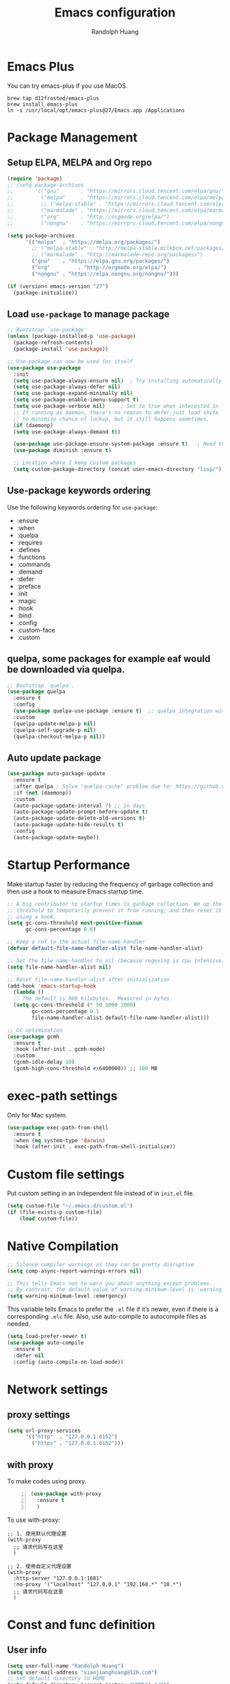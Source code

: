 #+TITLE: Emacs configuration
#+author: Randolph Huang
#+startup: overview
#+hugo_base_dir: /Users/randolph/iCloud/Blog



* Emacs Plus
You can try emacs-plus if you use MacOS.
#+begin_src shell :file-name: temp.sh
brew tap d12frosted/emacs-plus
brew install emacs-plus
ln -s /usr/local/opt/emacs-plus@27/Emacs.app /Applications
#+end_src
* Package Management
** Setup ELPA, MELPA and Org repo
#+begin_src emacs-lisp
(require 'package)
;; (setq package-archives
;;       '(("gnu"       . "https://mirrors.cloud.tencent.com/elpa/gnu/")
;;         ("melpa"     . "https://mirrors.cloud.tencent.com/elpa/melpa/")
;;         ;; ("melpa-stable" . "https://mirrors.cloud.tencent.com/elpa/melpa-stable/")
;;         ("marmalade" . "https://mirrors.cloud.tencent.com/elpa/marmalade/")
;;         ("org"       . "http://orgmode.org/elpa/")
;;         ("nongnu"    . "https://mirrors.cloud.tencent.com/elpa/nongnu/")))

(setq package-archives
      '(("melpa"  . "https://melpa.org/packages/")
        ;; ("melpa-stable" . "http://melpa-stable.milkbox.net/packages/")
        ;; ("marmalade" . "http://marmalade-repo.org/packages/")
        ("gnu"    . "https://elpa.gnu.org/packages/")
        ("org"         . "http://orgmode.org/elpa/")
        ("nongnu" . "https://elpa.nongnu.org/nongnu/")))

(if (version< emacs-version "27")
  (package-initialize))
#+end_src
** Load =use-package= to manage package
#+begin_src emacs-lisp
  ;; Bootstrap `use-package'
  (unless (package-installed-p 'use-package)
    (package-refresh-contents)
    (package-install 'use-package))

  ;; Use-package can now be used for itself
  (use-package use-package
    :init
    (setq use-package-always-ensure nil)  ; Try installing automatically
    (setq use-package-always-defer nil)
    (setq use-package-expand-minimally nil)
    (setq use-package-enable-imenu-support t)
    (setq use-package-verbose nil)     ; Set to true when interested in load times
    ;; If running as daemon, there's no reason to defer,just load shite
    ;; to minimize chance of lockup, but it still happens sometimes.
    (if (daemonp)
	(setq use-package-always-demand t))

    (use-package use-package-ensure-system-package :ensure t)   ; Need this because we are in use-package config
    (use-package diminish :ensure t)

    ;; Location where I keep custom packages
    (setq custom-package-directory (concat user-emacs-directory "lisp/")))
#+end_src
** Use-package keywords ordering
Use the following keywords ordering for =use-package=:
- :ensure
- :when
- :quelpa
- :requires
- :defines
- :functions
- :commands
- :demand
- :defer
- :preface
- :init
- :magic
- :hook
- :bind
- :config
- :custom-face
- :custom

** quelpa, some packages for example eaf would be downloaded via quelpa.
#+begin_src emacs-lisp
;; Bootstrap `quelpa'.
(use-package quelpa
  :ensure t
  :config
  (use-package quelpa-use-package :ensure t)  ;; quelpa integration with use-package
  :custom
  (quelpa-update-melpa-p nil)
  (quelpa-self-upgrade-p nil)
  (quelpa-checkout-melpa-p nil))
#+end_src
** Auto update package
#+begin_src emacs-lisp
(use-package auto-package-update
  :ensure t
  :after quelpa ; Solve "quelpa-cache" problem due to: https://github.com/rranelli/auto-package-update.el/issues/44
  :if (not (daemonp))
  :custom
  (auto-package-update-interval 7) ;; in days
  (auto-package-update-prompt-before-update t)
  (auto-package-update-delete-old-versions t)
  (auto-package-update-hide-results t)
  :config
  (auto-package-update-maybe))
#+end_src
* Startup Performance
Make startup faster by reducing the frequency of garbage collection and then use a hook to measure Emacs startup time.
#+begin_src emacs-lisp
;; A big contributor to startup times is garbage collection. We up the gc
;; threshold to temporarily prevent it from running, and then reset it later
;; using a hook.
(setq gc-cons-threshold most-positive-fixnum
      gc-cons-percentage 0.6)

;; Keep a ref to the actual file-name-handler
(defvar default-file-name-handler-alist file-name-handler-alist)

;; Set the file-name-handler to nil (because regexing is cpu intensive)
(setq file-name-handler-alist nil)

;; Reset file-name-handler-alist after initialization
(add-hook 'emacs-startup-hook
  (lambda ()
  ;; The default is 800 kilobytes.  Measured in bytes.
  (setq gc-cons-threshold (* 50 1000 1000)
        gc-cons-percentage 0.1
        file-name-handler-alist default-file-name-handler-alist)))

;; GC optimization
(use-package gcmh
  :ensure t
  :hook (after-init . gcmh-mode)
  :custom
  (gcmh-idle-delay 10)
  (gcmh-high-cons-threshold #x6400000)) ;; 100 MB
#+end_src
* exec-path settings
Only for Mac system.
#+begin_src emacs-lisp
(use-package exec-path-from-shell
  :ensure t
  :when (eq system-type 'darwin)
  :hook (after-init . exec-path-from-shell-initialize))
#+end_src
* Custom file settings
Put custom setting in an independent file instead of in =init.el= file.
#+begin_src emacs-lisp
(setq custom-file "~/.emacs.d/custom.el")
(if (file-exists-p custom-file)
    (load custom-file))
#+end_src
* Native Compilation
#+begin_src emacs-lisp
;; Silence compiler warnings as they can be pretty disruptive
(setq comp-async-report-warnings-errors nil)

;; This tells Emacs not to warn you about anything except problems.
;; By contrast, the default value of warning-minimum-level is :warning.
(setq warning-minimum-level :emergency)
#+end_src

This variable tells Emacs to prefer the =.el= file if it’s newer, even if there is a corresponding =.elc= file. Also, use auto-compile to autocompile files as needed.
#+begin_src emacs-lisp
(setq load-prefer-newer t)
(use-package auto-compile
  :ensure t
  :defer nil
  :config (auto-compile-on-load-mode))
#+end_src

* Network settings
** proxy settings
#+begin_src emacs-lisp
(setq url-proxy-services
      '(("http"  . "127.0.0.1:6152")
        ("https" . "127.0.0.1:6152")))
#+end_src
** with proxy
To make codes using proxy.
#+begin_src emacs-lisp -n
(use-package with-proxy
  :ensure t
  )
#+end_src

To use with-proxy:
#+begin_example
;; 1. 使用默认代理设置
(with-proxy
  ;; 请求代码写在这里
  )

;; 2. 使用自定义代理设置
(with-proxy
  :http-server "127.0.0.1:1081"
  :no-proxy '("localhost" "127.0.0.1" "192.168.*" "10.*")
  ;; 请求代码写在这里
  )
#+end_example

* Const and func definition
** User info
#+begin_src emacs-lisp
(setq user-full-name "Randolph Huang")
(setq user-mail-address "xiaojianghuang@126.com")
;; set default directory to HOME
(setq default-directory (concat (getenv "HOME") "/"))
;; Set the load path to user customized directories
(add-to-list 'load-path "~/.emacs.d/lisp")
#+end_src
** Const definition
#+begin_src emacs-lisp
;; system type definition
(defconst sys/win32p
  (eq system-type 'windows-nt)
  "Are we running on a WinTel system?")

(defconst sys/linuxp
  (eq system-type 'gnu/linux)
  "Are we running on a GNU/Linux system?")

(defconst sys/macp
  (eq system-type 'darwin)
  "Are we running on a Mac system?")

(defconst sys/cygwinp
  (eq system-type 'cygwin)
  "Are we running on a Cygwin system?")
#+end_src
** function definition
#+begin_src emacs-lisp
(defun my/suppress-message (func &rest args)
  "Suppress `message' when apply FUNC with ARGS."
  (let ((inhibit-message t))
    (apply func args)))

(defun my/buffer-auto-close ()
  "Close buffer after exit."
  (when (ignore-errors (get-buffer-process (current-buffer)))
    (set-process-sentinel (get-buffer-process (current-buffer))
                          (lambda (process _exit-msg)
                            (when (memq (process-status process) '(exit stop))
                              (kill-buffer (process-buffer process))
                              (when (> (count-windows) 1)
                                (delete-window)))))))

(defun open-dashboard ()
  "Open the *dashboard* buffer and jump to the first widget."
  (interactive)
  (if (get-buffer dashboard-buffer-name)
      (kill-buffer dashboard-buffer-name))
  (dashboard-insert-startupify-lists)
  (switch-to-buffer dashboard-buffer-name)
  (goto-char (point-min))
  (delete-other-windows))

(defun open-emacsconfig ()
  "Opens emacs-config.org file."
  (interactive)
  (find-file "~/.emacs.d/emacs-config.org"))

(defun save-all-buffers ()
  "Instead of `save-buffer', save all opened buffers by calling `save-some-buffers' with ARG t."
  (interactive)
  (save-some-buffers t))
(global-set-key (kbd "C-x C-s") nil)
(global-set-key (kbd "C-x C-s") #'save-all-buffers)
#+end_src
* Unbind unnecessary keys
#+begin_src emacs-lisp -n
(global-set-key (kbd "C-z") nil)
(global-set-key (kbd "s-q") nil)
(global-set-key (kbd "M-z") nil)
(global-set-key (kbd "M-m") nil)
(global-set-key (kbd "C-x C-z") nil)
(global-set-key (kbd "M-/") nil)
#+end_src
* Encryption
** Authentication sources
The =auth-source= library looks for passwords in a set of sources, by default it looks like:
#+begin_example
~/.authinfo
~/.authinfo.gpg
~/.netrc
#+end_example

App like =Gnus=, =MU4E= will read password information from this file.

-------

You can also to add additional sources such as MacOS keychain("internet" or "generic") to the =auth-source= list.

1. Firstly need to add password to keychain via command line:
#+begin_src shell -n :file-name: temp.sh
security add-internet-password -a huangxj73@midea.com -l smtp.midea.com -P 465 -r smtp -s smtp.midea.com -w "my-password" -U
#+end_src

2. Then set =auth-source=:
#+begin_src emacs-lisp -n
;; (when sys/macp
;;   ;; (add-to-list 'auth-sources 'macos-keychain-internet)
;;   ;; (add-to-list 'auth-sources 'macos-keychain-generic)
;;   (setq auth-sources (quote (macos-keychain-internet macos-keychain-generic)))
;;   )
#+end_src

** Create a recipient for encryption
#+begin_src shell -n :file-name: temp.sh
brew install gpg
gpg --full-generate-key
# select RSA, 4096 keysize, 0 (not expired)
# input real name, email address, commnet
# input passphrase for this GPG encryption file

# check whether succeed
gpg --list-keys
#+end_src

To fix the "gpg: WARNING: unsafe permissions on homedir '/home/path/to/user/.gnupg'" error:
#+begin_src shell -n :file-name: temp.sh
# Make sure that the .gnupg directory and its contents is accessibile by your user.
chown -R $(whoami) ~/.gnupg/

# Also correct the permissions and access rights on the directory
chmod 600 ~/.gnupg/*
chmod 700 ~/.gnupg
#+end_src

** Edit =.authinfo.gpg= file
#+begin_example
machine yoursitename login youremailaccount password yourpassword
#+end_example
** Edit =gpg-agent.conf= file
Edit =gpg-agent.conf= file located in =~/.gnupg/gpg-agent.conf=:
#+begin_example
use-standard-socket
enable-ssh-support
default-cache-ttl 34560000
max-cache-ttl 34560000
pinentry-program /usr/local/bin/pinentry-mac
#+end_example
** Fix Easy-PG
Emacs did not bring up the interface to enter the passphrase for my secret key. See [[https://colinxy.github.io/software-installation/2016/09/24/emacs25-easypg-issue.html][Fix Easy-PG issure in Emacs 25.1]] for details. Even in 27.2, this problem still exists.
#+begin_src emacs-lisp -n
;; (setq epa-pinentry-mode 'loopback)
#+end_src

An alternative solution for macOS is to install =pinentry-mac=:
#+begin_src shell -n :file-name: temp.sh
brew install pinentry-mac
#+end_src
* UI settings
** Basic UI settings
*** Frame settings
#+begin_src emacs-lisp
;; set frame title
(setq frame-title-format
      (list (format "%s %%S: %%j " (system-name))
            '(buffer-file-name "%f" (dired-directory dired-directory "%b"))))

;; set frame size
(setq default-frame-alist
      '((top . 0)
        (left . 80)
        (width . 180)
        (height . 50)))
#+end_src

*** Miscellaneous settings
#+begin_src emacs-lisp
;; Supress GUI features
(setq use-file-dialog nil
      use-dialog-box nil
      inhibit-default-init t
      inhibit-startup-screen t
      inhibit-startup-message t
      inhibit-startup-buffer-menu t)

;; Optimize for very long lines
(setq bidi-paragraph-direction 'left-to-right
      bidi-inhibit-bpa t)

;; default fill lenght to 80
(setq-default fill-column 80)

;; No gc for font caches
(setq inhibit-compacting-font-caches t)

;; Improve display
(setq display-raw-bytes-as-hex t
      redisplay-skip-fontification-on-input t)

;; No annoying bell
(setq ring-bell-function 'ignore)

;; Smooth scroll
(setq scroll-step 2
      scroll-margin 2
      hscroll-step 2
      hscroll-margin 2
      scroll-conservatively 101
      scroll-up-aggressively 0.01
      scroll-down-aggressively 0.01
      scroll-preserve-screen-position 'always)

;; Disable auto vertical scroll for tall lines
(setq auto-window-vscroll nil)

;; split window vertically if it is two wide:
(setq split-width-threshold 140 ;; set to 0 if you want to vertically as default
      split-height-threshold nil)

;; No tabs, use space to replace tab
(setq-default indent-tabs-mode nil)
(setq-default tab-width 4)

;; automatically say yes when confirmation msg matched
(setq original-y-or-n-p 'y-or-n-p)
(defalias 'original-y-or-n-p (symbol-function 'y-or-n-p))
(defun default-yes-sometimes (prompt)
  (if (or
       (string-match "has a running process" prompt)
       (string-match "does not exist; create" prompt)
       (string-match "modified; kill anyway" prompt)
       (string-match "Delete buffer using" prompt)
       (string-match "Kill buffer of" prompt)
	     (string-match "still connected.  Kill it?" prompt)
	     (string-match "Shutdown the client's kernel" prompt)
       (string-match "kill them and exit anyway" prompt)
       (string-match "Revert buffer from file" prompt)
       (string-match "Kill Dired buffer of" prompt)
       (string-match "delete buffer using" prompt))
      t
    (original-y-or-n-p prompt)))
(defalias 'yes-or-no-p 'default-yes-sometimes)
(defalias 'y-or-n-p 'default-yes-sometimes)

;; set kill ring to 200, default is 60
(setq kill-ring-max 200)

;; set mark ring shorter to make jump more easier. Default value is 16
;; and you can use `counsel-mark-ring' (C-x j) to view all mark rings.
(setq mark-ring-max 6)
(setq global-mark-ring-max 6)

(setq max-lisp-eval-depth 10000) ;; default is 800
(setq max-specpdl-size 10000) ;; default is 1600

;; Enable the disabled dired commands
(put 'dired-find-alternate-file 'disabled nil)

;; Enable the disabled `list-timers', `list-threads' commands
(put 'list-timers 'disabled nil)
(put 'list-threads 'disabled nil)
#+end_src

*** Menubar settings
Keep clean but enable =menu-bar= in MacOS.
#+begin_src emacs-lisp -n
(when (and (fboundp 'menu-bar-mode) (not (eq system-type 'darwin)))
  (menu-bar-mode -1))
(when (fboundp 'tool-bar-mode)
  (tool-bar-mode -1))
(when (fboundp 'set-scroll-bar-mode)
  (set-scroll-bar-mode nil))
#+end_src

*** Directly modify when selected
#+begin_src emacs-lisp -n
(use-package delsel
  :ensure nil
  :hook (after-init . delete-selection-mode))
#+end_src

*** Better word wrapping for CJK characters
#+begin_src emacs-lisp -n
(use-package text-mode
  :ensure nil
  :custom
  ;; better word wrapping for CJK characters
  (word-wrap-by-category t)
  ;; paragraphs
  (sentence-end "\\([，。、！？]\\|……\\|[,.?!][]\"')}]*\\($\\|[ \t]\\)\\)[ \t\n]*")
  (sentence-end-double-space nil))
#+end_src

*** Escape settings in minibuffer
Make escape key more nature in minibuffer.
#+begin_src emacs-lisp -n
(use-package minibuffer
  :ensure nil
  :bind (:map minibuffer-local-map
              ([escape] . abort-recursive-edit)
              :map minibuffer-local-ns-map
              ([escape] . abort-recursive-edit)
              :map minibuffer-local-completion-map
              ([escape] . abort-recursive-edit)
              :map minibuffer-local-must-match-map
              ([escape] . abort-recursive-edit)
              :map minibuffer-local-isearch-map
              ([escape] . abort-recursive-edit))
  :custom
  (minibuffer-eldef-shorten-default t)
  (minibuffer-electric-default-mode t)
  (minibuffer-depth-indicate-mode t)
  (enable-recursive-minibuffers t))
#+end_src

*** Save place
Back to previous position.
#+begin_src emacs-lisp -n
(use-package saveplace
  :ensure nil
  :hook (after-init . save-place-mode))
#+end_src

*** Subword settings
Make word editing and motion more fine-grained.
#+begin_src emacs-lisp -n
(use-package subword
  :ensure nil
  :diminish subword-mode
  ;; need to load after diminish so it gets diminished
  :after (diminish)
  :init
  (global-subword-mode))
#+end_src

*** Line number settings
Don't show line numbers always. Enable when nessecery.
#+begin_src emacs-lisp
(column-number-mode)
(setq display-line-numbers-type 'relative)

;; Enable line numbers for some modes
(dolist (mode '(text-mode-hook
                prog-mode-hook
                conf-mode-hook))
  (add-hook mode (lambda () (setq-local display-line-numbers-mode 1))))

;; when C-c ' to edit src code, show line numbers
(add-hook 'org-src-mode-hook 'display-line-numbers-mode)
;; when in org file, don't show line numbers
(dolist (mode '(org-mode-hook))
  (add-hook mode (lambda () (setq-local display-line-numbers-mode 0))))

;; page-break-lines
(use-package page-break-lines
  :ensure t
  :hook (after-init . global-page-break-lines-mode))
#+end_src
** Center some modes
Here we center org mode to make org more like a modern editor.
#+begin_src emacs-lisp -n
(use-package visual-fill-column
  :ensure t
  :defer t
  :hook (org-mode . my/org-mode-visual-fill)
  :config
  (defun my/org-mode-visual-fill ()
    (setq visual-fill-column-width 110
          visual-fill-column-center-text t)
    (visual-fill-column-mode 1))
  )
#+end_src
** Prettify symbols
#+begin_src emacs-lisp
(global-prettify-symbols-mode 1)
(defun add-pretty-lambda ()
  "Make some word or string show as pretty Unicode symbols.  See https://unicodelookup.com for more."
  (setq prettify-symbols-alist
        '(
          ("lambda" . 955)
          ("delta" . 120517)
          ("epsilon" . 120518)
          ("->" . 8594)
          ("<=" . 8804)
          (">=" . 8805)
          )))
(add-hook 'prog-mode-hook 'add-pretty-lambda)
(add-hook 'org-mode-hook 'add-pretty-lambda)
#+end_src
** Font settings
Need to install =source code pro= and =WenQuanYi Zen Hei Mono= font.
#+begin_src emacs-lisp
(defun set-font (english chinese english-size chinese-size)
  "set chinese, english font and size"
  (set-face-attribute 'default nil :font
                      (format "%s:pixelsize=%d"  english english-size))
  (dolist (charset '(kana han symbol cjk-misc bopomofo))
    (set-fontset-font (frame-parameter nil 'font) charset
                      (font-spec :family chinese :size chinese-size))))

(add-to-list 'after-make-frame-functions
             (lambda (new-frame)
               (select-frame new-frame)
               (when (display-graphic-p)
               ;; (if window-system
                   (set-font "Source Code Pro" "Microsoft YaHei" 14 16))))
(when (display-graphic-p)
;; (if window-system
    (set-font "Source Code Pro" "Microsoft YaHei" 14 16))
#+end_src
** Theme settings
#+begin_src emacs-lisp
(use-package apropospriate-theme
  :ensure t
  :config
  ;; (load-theme 'apropospriate-light t)
  ;; (load-theme 'apropospriate-dark t)
  )

(use-package solarized-theme
  :ensure t
  :config
  ;; (load-theme 'apropospriate-light t)
  ;; (load-theme 'solarized-dark t)
  )

(use-package doom-themes
  :ensure t
  :custom-face
  (cursor ((t (:background "BlanchedAlmond"))))
  :config
  ;; flashing mode-line on errors
  (doom-themes-visual-bell-config)
  ;; Corrects (and improves) org-mode's native fontification.
  (doom-themes-org-config)
  ;; (load-theme 'doom-one t)
  ;; (load-theme 'doom-solarized-dark t)
  ;; (load-theme 'doom-solarized-light t)
  ;; (load-theme 'doom-dark+ t)
  ;; (load-theme 'doom-one t)
  ;; (load-theme 'doom-one-light t)
  ;; (load-theme 'doom-nord t)
  ;; (load-theme 'doom-nord-light t)
  ;; (load-theme 'doom-vibrant t)
  (load-theme 'doom-palenight t)
  ;; (load-theme 'doom-zenburn t)
  ;; (load-theme 'doom-spacegrey t)
  ;; (load-theme 'doom-gruvbox t)
  ;; (load-theme 'doom-dracula t)
  ;; (load-theme 'doom-molokai t)
  ;; (load-theme 'doom-monokai-pro t)
  ;; (load-theme 'doom-acario-light t)
  ;; (load-theme 'doom-opera-light t)
  ;; (load-theme 'doom-tomorrow-day t)
  (defun switch-theme ()
    "An interactive funtion to switch themes."
    (interactive)
    (disable-theme (intern (car (mapcar #'symbol-name custom-enabled-themes))))
    (call-interactively #'load-theme)))

;; automatically change theme based on time and location
;; (use-package theme-changer
;;   :ensure t
;;   :config
;;   ;; set latitude and longitude
;;   ;; (setq calendar-location-name "Dallas, TX")
;;   (setq calendar-latitude 30.82)
;;   (setq calendar-longitude 120.51)
;;   ;; set day and night themes
;;   (change-theme 'doom-one-light 'doom-palenight)
;;   )

;; following is another snippet from:
;; https://cyberchris.xyz/blog/2019/12/27/doom-emacs-custom-script
;; (setq hour
;;       (string-to-number
;;        (substring (current-time-string) 11 13))) ;; gets the hour
;; (if (member hour (number-sequence 6 16)) ;; if between 06:00-16:59
;;     (setq now 'doom-solarized-light) ;; then light theme
;;   (setq now 'doom-dracula)) ;; else dark theme from 5pm
;; (if (equal now doom-theme) ;; only switches to the correct theme if needed
;;     nil
;;   (setq doom-theme now))
#+end_src
** Optimize editing experience
Remove useless whitespace before saving.
#+begin_src emacs-lisp
;; Remove useless whitespace before saving a file
(defun delete-trailing-whitespace-except-current-line ()
  "An alternative to `delete-trailing-whitespace'.

The original function deletes trailing whitespace of the current line."
  (interactive)
  (let ((begin (line-beginning-position))
        (end (line-end-position)))
    (save-excursion
      (when (< (point-min) (1- begin))
        (save-restriction
          (narrow-to-region (point-min) (1- begin))
          (delete-trailing-whitespace)
          (widen)))
      (when (> (point-max) (+ end 2))
        (save-restriction
          (narrow-to-region (+ end 2) (point-max))
          (delete-trailing-whitespace)
          (widen))))))

(defun smart-delete-trailing-whitespace ()
  "Invoke `delete-trailing-whitespace-except-current-line' on selected major modes only."
  (unless (member major-mode '(diff-mode))
    (delete-trailing-whitespace-except-current-line)))

(add-hook 'before-save-hook #'smart-delete-trailing-whitespace)
#+end_src
** Notifications
#+begin_src emacs-lisp
(use-package notifications
  :ensure nil
  :when (eq system-type 'darwin)
  :commands notify-send
  :config
  (defun notify-send (&rest params)
    "Send notifications via `terminal-notifier'."
    (let ((title (plist-get params :title))
          (body (plist-get params :body)))
      (start-process "terminal-notifier"
                     nil
                     "terminal-notifier"
                     "-group" "Emacs"
                     "-title" title
                     "-message" body
                     "-activate" "org.gnu.Emacs"))))

(use-package notifications
  :ensure nil
  :unless (memq system-type '(gnu/linux darwin))
  :commands notify-send
  :config
  (defalias 'notify-send 'ignore))
#+end_src
** Keep .emacs.d directory clean
#+begin_src emacs-lisp
(use-package no-littering
  :ensure t
  :demand t
  :config
  ;; no-littering doesn't set this by default so we must place
  ;; auto save files in the same path as it uses for sessions
  (setq auto-save-file-name-transforms
        `((".*" ,(no-littering-expand-var-file-name "auto-save/") t)))
  )
#+end_src
* Backup settings
Auto backup and auto save.
#+begin_src emacs-lisp
(setq ;; backup settings. https://kangdalei.github.io/2017/Emacs-auto-save-file.html
 backup-by-copying t ; 自动备份
 backup-directory-alist
 '(("." . "~/.emacs.d/.saves")) ; 自动备份在目录"~/.emacs.d/.saves"下
 delete-old-versions t ; 自动删除旧的备份文件
 kept-new-versions 2 ; 保留最近的3个备份文件
 kept-old-versions 1 ; 保留最早的1个备份文件
 version-control t) ; 多次备份
;; auto save,  如果由于断电等原因emacs异常退出, 没来得及保存, 可以使用 M-x recover-file 来恢复文件.
;; (setq auto-save-default nil)
(setq-default auto-save-timeout 15) ; 15秒无动作,自动保存
(setq-default auto-save-interval 100) ; 100个字符间隔, 自动保存
#+end_src
* Encoding system settings
Use utf-8 everywhere.
#+begin_src emacs-lisp
;; from purcell:
(defun sanityinc/locale-var-encoding (v)
  "Return the encoding portion of the locale string V, or nil if missing."
  (when v
    (save-match-data
      (let ((case-fold-search t))
        (when (string-match "\\.\\([^.]*\\)\\'" v)
          (intern (downcase (match-string 1 v))))))))

(dolist (varname '("LC_ALL" "LANG" "LC_CTYPE"))
  (let ((encoding (sanityinc/locale-var-encoding (getenv varname))))
    (unless (memq encoding '(nil utf8 utf-8))
      (message "Warning: non-UTF8 encoding in environment variable %s may cause interop problems with this Emacs configuration." varname))))

(when (fboundp 'set-charset-priority)
  (set-charset-priority 'unicode))
(prefer-coding-system 'utf-8)
(setq locale-coding-system 'utf-8)
(unless (eq system-type 'windows-nt)
  (set-selection-coding-system 'utf-8))

;; Use UTF8 everywhere, see https://thraxys.wordpress.com/2016/01/13/utf-8-in-emacs-everywhere-forever/
;; (setq locale-coding-system 'utf-8)
;; (set-terminal-coding-system 'utf-8)
;; (set-keyboard-coding-system 'utf-8)
;; (set-selection-coding-system 'utf-8)
;; (set-default-coding-systems 'utf-8)
;; (set-language-environment 'utf-8)
;; (prefer-coding-system 'utf-8)
;; (when (display-graphic-p)
;;   (setq x-select-request-type '(UTF8_STRING COMPOUND_TEXT TEXT STRING)))
#+end_src

If we encounter some coding system issues in a file, refer to following tips:
#+begin_quote
1. =M-x describe-coding-system= to see current coding system.
2. =M-x revert-buffer-with-coding-system= to set the correct coding system.
#+end_quote
* Revert settings
#+begin_src emacs-lisp
;; Update buffer whenever file changes
;; Also revert dired buffer.
(use-package autorevert
  :ensure nil
  :hook (after-init . global-auto-revert-mode)
  :custom
  (auto-revert-interval 3)
  (auto-revert-avoid-polling t)
  (auto-revert-verbose nil)
  (auto-revert-remote-files t)
  (auto-revert-check-vc-info t)
  (global-auto-revert-non-file-buffers t))
#+end_src
* Emacs server mode settings
Run server mode as possible.
#+begin_src emacs-lisp
(use-package server
  :ensure nil
  :when (display-graphic-p)
  :defer 1
  :config
  (unless (server-running-p)
    (server-start)))
#+end_src
* Window moving
#+begin_src emacs-lisp
(use-package ace-window
  :ensure t
  :init
  (progn
    (setq aw-keys '(?a ?s ?d ?f ?j ?k ?l ?o))
    (global-set-key (kbd "C-x o") 'ace-window)
    ;; make the jump key more bigger
    (custom-set-faces
     '(aw-leading-char-face
       ((t (:inherit ace-jump-face-foreground :height 3.0)))))
    )
  :diminish ace-window-mode
  )
#+end_src
* HTML Renderer settings
#+begin_src emacs-lisp
(use-package shr
  :ensure nil
  :custom
  (shr-use-fonts nil)
  (shr-use-colors nil)
  ;; (shr-cookie-policy nil)
  ;; (shr-cookie-policy t)
  ;; (setq shr-inhibit-images t) ; this will affect eww image showing
  ;; (shr-blocked-images nil)
  (shr-max-image-proportion 0.8)
  ;; (shr-image-animate nil)
  ;; (shr-blocked-images ".")
  )
#+end_src

* Tramp settings
#+begin_src emacs-lisp
;; transparent remote access
(use-package tramp
  :ensure nil
  :defer t
  :custom
  ;; Always use file cache when using tramp
  (remote-file-name-inhibit-cache nil)
  (tramp-default-method "ssh"))
#+end_src
* iBuffer settings
#+begin_src emacs-lisp
;; Use ibuffer instead
(fset 'list-buffers 'ibuffer)

;; Buffer manager
(use-package ibuffer
  :ensure nil
  :hook ((ibuffer-mode . ibuffer-auto-mode)
         (ibuffer-mode . (lambda ()
                           (ibuffer-switch-to-saved-filter-groups "Default"))))
  :custom
  (ibuffer-expert t)
  (ibuffer-movement-cycle nil)
  (ibuffer-show-empty-filter-groups nil)
  (ibuffer-saved-filter-groups
   '(("Default"
      ("Emacs" (or (name . "\\*scratch\\*")
                   (name . "\\*dashboard\\*")
                   (name . "\\*compilation\\*")
                   (name . "\\*Backtrace\\*")
                   (name . "\\*Packages\\*")
                   (name . "\\*Messages\\*")
                   (name . "\\*Customize\\*")))
      ("News" (or (name . "\\*newsticker\\*")))
      ("Help" (or (name . "\\*Help\\*")
                  (name . "\\*Apropos\\*")
                  (name . "\\*info\\*")
                  (mode . Man-mode)
                  (mode . woman-mode)))
      ("Repl" (or (mode . gnuplot-comint-mode)
                  (mode . inferior-emacs-lisp-mode)
                  (mode . inferior-python-mode)))
      ("Term" (or (mode . vterm-mode)
                  (mode . term-mode)
                  (mode . shell-mode)
                  (mode . eshell-mode)))
      ;; ("Mail" (or (mode . mail-mode)
      ;;             (mode . message-mode)
      ;;             (mode . gnus-group-mode)
      ;;             (mode . gnus-summary-mode)
      ;;             (mode . gnus-article-mode)
      ;;             (name . "\\*imap log\\*")
      ;;             (name . "\\.newsrc-dribble")))
      ("MU4E" (or (mode . mu4e-compose-mode)
                  (name . "\*mu4e\*")))
      ("Conf" (or (mode . yaml-mode)
                  (mode . conf-mode)))
      ("Dict" (or (mode . osx-dictionary-mode)
                  (mode . dictionary-mode)))
      ("Text" (and (derived-mode . text-mode)
                   (not (starred-name))))
      ("Magit" (or (mode . magit-repolist-mode)
                   (mode . magit-submodule-list-mode)
                   (mode . git-rebase-mode)
                   (derived-mode . magit-section-mode)))
      ("VC" (or (mode . diff-mode)
                (derived-mode . log-view-mode)))
      ("Prog" (and (derived-mode . prog-mode)
                   (not (starred-name))))
      ("Dired" (mode . dired-mode))
      ("EAF" (mode . eaf-mode))
      ("IRC" (or (mode . rcirc-mode)
                 (mode . erc-mode)))
      ("EBrowse" (or (mode . ebrowse-tree-mode)
                     (mode . ebrowse-member-mode)))
      ("Images" (or (mode . image-mode)
                    (mode . image-dired-display-image-mode)
                    (mode . image-dired-thumbnail-mode)))))))
#+end_src
* Recent files open
#+begin_src emacs-lisp
(use-package recentf
  :ensure nil
  :defines no-littering-etc-directory no-littering-var-directory quelpa-packages-dir
  :after no-littering
  :hook (after-init . recentf-mode)
  :custom
  (recentf-max-saved-items 300)
  (recentf-auto-cleanup 'never)
  ;; `recentf-add-file' will apply handlers first, then call `string-prefix-p'
  ;; to check if it can be pushed to recentf list.
  (recentf-filename-handlers '(abbreviate-file-name))
  (recentf-exclude `(,@(cl-loop for f in `(,package-user-dir
                                           ,quelpa-packages-dir
                                           ,no-littering-var-directory
                                           ,no-littering-etc-directory)
                                collect (abbreviate-file-name f))
                     ;; Folders on MacOS start
                     "^/private/tmp/"
                     "^/var/folders/"
                     ;; Folders on MacOS end
                     ".cache"
                     ".cask"
                     ".elfeed"
                     "bookmarks"
                     "cache"
                     "ido.*"
                     "persp-confs"
                     "recentf"
                     "undo-tree-hist"
                     "url"
                     "^/tmp/"
                     "/ssh\\(x\\)?:"
                     "/su\\(do\\)?:"
                     "^/usr/include/"
                     "/TAGS\\'"
                     "COMMIT_EDITMSG\\'")))
#+end_src
* Ivy settings
Use Ivy/counsel.
#+begin_src emacs-lisp
(use-package counsel
  :ensure t
  :diminish ivy-mode counsel-mode
  :bind (("C-s"   . swiper-isearch)
         ("C-r"   . swiper-isearch-backward)
         ("s-f"   . swiper)
         ("C-S-s" . swiper-all)

         ("C-c C-r" . ivy-resume)
         ("C-c v p" . ivy-push-view)
         ("C-c v o" . ivy-pop-view)
         ("C-c v ." . ivy-switch-view)

         :map counsel-mode-map
         ([remap swiper] . counsel-grep-or-swiper)
         ([remap swiper-backward] . counsel-grep-or-swiper-backward)
         ([remap dired] . counsel-dired)
         ([remap set-variable] . counsel-set-variable)
         ([remap insert-char] . counsel-unicode-char)
         ([remap recentf-open-files] . counsel-recentf)

         ("C-x j"   . counsel-mark-ring)
         ("C-h F"   . counsel-faces)

         ("C-c B" . counsel-bookmarked-directory)
         ("C-c L" . counsel-load-library)
         ("C-c O" . counsel-find-file-extern)
         ("C-c P" . counsel-package)
         ("C-c R" . counsel-list-processes)
         ("C-c f" . counsel-find-library)
         ("C-c g" . counsel-grep)
         ("C-c h" . counsel-command-history)
         ("C-c i" . counsel-git)
         ("C-c j" . counsel-git-grep)
         ("C-c o" . counsel-outline)
         ("C-c r" . counsel-rg)
         ("C-c z" . counsel-fzf)

         ("C-c c B" . counsel-bookmarked-directory)
         ("C-c c F" . counsel-faces)
         ("C-c c L" . counsel-load-library)
         ("C-c c O" . counsel-find-file-extern)
         ("C-c c P" . counsel-package)
         ("C-c c R" . counsel-list-processes)
         ("C-c c a" . counsel-apropos)
         ("C-c c e" . counsel-colors-emacs)
         ("C-c c f" . counsel-find-library)
         ("C-c c g" . counsel-grep)
         ("C-c c h" . counsel-command-history)
         ("C-c c i" . counsel-git)
         ("C-c c j" . counsel-git-grep)
         ("C-c c l" . counsel-locate)
         ("C-c c m" . counsel-minibuffer-history)
         ("C-c c o" . counsel-outline)
         ("C-c c p" . counsel-pt)
         ("C-c c r" . counsel-rg)
         ("C-c c s" . counsel-ag)
         ("C-c c t" . counsel-load-theme)
         ("C-c c u" . counsel-unicode-char)
         ("C-c c w" . counsel-colors-web)
         ("C-c c v" . counsel-set-variable)
         ("C-c c z" . counsel-fzf)

         :map ivy-minibuffer-map
         ("C-w" . ivy-yank-word)
         ("C-`" . ivy-avy)

         :map counsel-find-file-map
         ("C-h" . counsel-up-directory)

         :map swiper-map
         ("M-s" . swiper-isearch-toggle)
         ("M-%" . swiper-query-replace)

         :map isearch-mode-map
         ("M-s" . swiper-isearch-toggle))
  :hook ((after-init . ivy-mode)
         (ivy-mode . counsel-mode))
  :init
  (setq enable-recursive-minibuffers t) ; Allow commands in minibuffers

  (setq ivy-use-selectable-prompt t     ; if you want to create a new file, C-p
        ivy-use-virtual-buffers t    ; Enable bookmarks and recentf
        ivy-height 10
        ivy-fixed-height-minibuffer t
        ivy-count-format "(%d/%d) "
        ivy-on-del-error-function nil
        ivy-initial-inputs-alist nil)

  (setq swiper-action-recenter t)

  (setq counsel-find-file-at-point t
        counsel-yank-pop-separator "\n────────\n")

  ;; Use the faster search tool: ripgrep (`rg')
  (when (executable-find "rg")
    (setq counsel-grep-base-command "rg -S --no-heading --line-number --color never %s %s")
    (when (and sys/macp (executable-find "gls"))
      (setq counsel-find-file-occur-use-find nil
            counsel-find-file-occur-cmd
            "gls -a | grep -i -E '%s' | tr '\\n' '\\0' | xargs -0 gls -d --group-directories-first")))
  :config
  (with-no-warnings
    ;; Display an arrow with the selected item
    (defun my-ivy-format-function-arrow (cands)
      "Transform CANDS into a string for minibuffer."
      (ivy--format-function-generic
       (lambda (str)
         (concat (if (and (bound-and-true-p all-the-icons-ivy-rich-mode)
                          (>= (length str) 1)
                          (string= " " (substring str 0 1)))
                     ">"
                   "> ")
                 (ivy--add-face str 'ivy-current-match)))
       (lambda (str)
         (concat (if (and (bound-and-true-p all-the-icons-ivy-rich-mode)
                          (>= (length str) 1)
                          (string= " " (substring str 0 1)))
                     " "
                   "  ")
                 str))
       cands
       "\n"))
    (setf (alist-get 't ivy-format-functions-alist) #'my-ivy-format-function-arrow)

    ;; Pre-fill search keywords
    ;; @see https://www.reddit.com/r/emacs/comments/b7g1px/withemacs_execute_commands_like_marty_mcfly/
    (defvar my-ivy-fly-commands
      '(query-replace-regexp
        flush-lines keep-lines ivy-read
        swiper swiper-backward swiper-all
        swiper-isearch swiper-isearch-backward
        lsp-ivy-workspace-symbol lsp-ivy-global-workspace-symbol
        counsel-grep-or-swiper counsel-grep-or-swiper-backward
        counsel-grep counsel-ack counsel-ag counsel-rg counsel-pt))
    (defvar-local my-ivy-fly--travel nil)

    (defun my-ivy-fly-back-to-present ()
      (cond ((and (memq last-command my-ivy-fly-commands)
                  (equal (this-command-keys-vector) (kbd "M-p")))
             ;; repeat one time to get straight to the first history item
             (setq unread-command-events
                   (append unread-command-events
                           (listify-key-sequence (kbd "M-p")))))
            ((or (memq this-command '(self-insert-command
                                      ivy-forward-char
                                      ivy-delete-char delete-forward-char
                                      end-of-line mwim-end-of-line
                                      mwim-end-of-code-or-line mwim-end-of-line-or-code
                                      yank ivy-yank-word counsel-yank-pop))
                 (equal (this-command-keys-vector) (kbd "M-n")))
             (unless my-ivy-fly--travel
               (delete-region (point) (point-max))
               (when (memq this-command '(ivy-forward-char
                                          ivy-delete-char delete-forward-char
                                          end-of-line mwim-end-of-line
                                          mwim-end-of-code-or-line
                                          mwim-end-of-line-or-code))
                 (insert (ivy-cleanup-string ivy-text))
                 (when (memq this-command '(ivy-delete-char delete-forward-char))
                   (beginning-of-line)))
               (setq my-ivy-fly--travel t)))))

    (defun my-ivy-fly-time-travel ()
      (when (memq this-command my-ivy-fly-commands)
        (let* ((kbd (kbd "M-n"))
               (cmd (key-binding kbd))
               (future (and cmd
                            (with-temp-buffer
                              (when (ignore-errors
                                      (call-interactively cmd) t)
                                (buffer-string))))))
          (when future
            (save-excursion
              (insert (propertize (replace-regexp-in-string
                                   "\\\\_<" ""
                                   (replace-regexp-in-string
                                    "\\\\_>" ""
                                    future))
                                  'face 'shadow)))
            (add-hook 'pre-command-hook 'my-ivy-fly-back-to-present nil t)))))

    (add-hook 'minibuffer-setup-hook #'my-ivy-fly-time-travel)
    (add-hook 'minibuffer-exit-hook
              (lambda ()
                (remove-hook 'pre-command-hook 'my-ivy-fly-back-to-present t)))

    ;;
    ;; Improve search experience of `swiper' and `counsel'
    ;;
    (defun my-ivy-switch-to-swiper (&rest _)
      "Switch to `swiper' with the current input."
      (swiper ivy-text))

    (defun my-ivy-switch-to-swiper-isearch (&rest _)
      "Switch to `swiper-isearch' with the current input."
      (swiper-isearch ivy-text))

    (defun my-ivy-switch-to-swiper-all (&rest _)
      "Switch to `swiper-all' with the current input."
      (swiper-all ivy-text))

    (defun my-ivy-switch-to-rg-dwim (&rest _)
      "Switch to `rg-dwim' with the current input."
      (rg-dwim default-directory))

    (defun my-ivy-switch-to-counsel-rg (&rest _)
      "Switch to `counsel-rg' with the current input."
      (counsel-rg ivy-text default-directory))

    (defun my-ivy-switch-to-counsel-git-grep (&rest _)
      "Switch to `counsel-git-grep' with the current input."
      (counsel-git-grep ivy-text default-directory))

    (defun my-ivy-switch-to-counsel-find-file (&rest _)
      "Switch to `counsel-find-file' with the current input."
      (counsel-find-file ivy-text))

    (defun my-ivy-switch-to-counsel-fzf (&rest _)
      "Switch to `counsel-fzf' with the current input."
      (counsel-fzf ivy-text default-directory))

    (defun my-ivy-switch-to-counsel-git (&rest _)
      "Switch to `counsel-git' with the current input."
      (counsel-git ivy-text))

    ;; @see https://emacs-china.org/t/swiper-swiper-isearch/9007/12
    (defun my-swiper-toggle-counsel-rg ()
      "Toggle `counsel-rg' and `swiper'/`swiper-isearch' with the current input."
      (interactive)
      (ivy-quit-and-run
        (if (memq (ivy-state-caller ivy-last) '(swiper swiper-isearch))
            (my-ivy-switch-to-counsel-rg)
          (my-ivy-switch-to-swiper-isearch))))
    (bind-key "<C-return>" #'my-swiper-toggle-counsel-rg swiper-map)
    (bind-key "<C-return>" #'my-swiper-toggle-counsel-rg counsel-ag-map)

    (with-eval-after-load 'rg
      (defun my-swiper-toggle-rg-dwim ()
        "Toggle `rg-dwim' with the current input."
        (interactive)
        (ivy-quit-and-run
          (rg-dwim default-directory)))
      (bind-key "<M-return>" #'my-swiper-toggle-rg-dwim swiper-map)
      (bind-key "<M-return>" #'my-swiper-toggle-rg-dwim counsel-ag-map))

    (defun my-swiper-toggle-swiper-isearch ()
      "Toggle `swiper' and `swiper-isearch' with the current input."
      (interactive)
      (ivy-quit-and-run
        (if (eq (ivy-state-caller ivy-last) 'swiper-isearch)
            (swiper ivy-text)
          (swiper-isearch ivy-text))))
    (bind-key "<s-return>" #'my-swiper-toggle-swiper-isearch swiper-map)

    (defun my-counsel-find-file-toggle-fzf ()
      "Toggle `counsel-fzf' with the current `counsel-find-file' input."
      (interactive)
      (ivy-quit-and-run
        (counsel-fzf (or ivy-text "") default-directory)))
    (bind-key "<C-return>" #'my-counsel-find-file-toggle-fzf counsel-find-file-map)

    (defun my-swiper-toggle-rg-dwim ()
      "Toggle `rg-dwim' with the current input."
      (interactive)
      (ivy-quit-and-run (my-ivy-switch-to-rg-dwim)))
    (bind-key "<M-return>" #'my-swiper-toggle-rg-dwim swiper-map)
    (bind-key "<M-return>" #'my-swiper-toggle-rg-dwim counsel-ag-map)

    (defun my-swiper-toggle-swiper-isearch ()
      "Toggle `swiper' and `swiper-isearch' with the current input."
      (interactive)
      (ivy-quit-and-run
        (if (eq (ivy-state-caller ivy-last) 'swiper-isearch)
            (my-ivy-switch-to-swiper)
          (my-ivy-switch-to-swiper-isearch))))
    (bind-key "<s-return>" #'my-swiper-toggle-swiper-isearch swiper-map)

    ;; More actions
    (ivy-add-actions
     #'swiper-isearch
     '(("r" my-ivy-switch-to-counsel-rg "rg")
       ("d" my-ivy-switch-to-rg-dwim "rg dwim")
       ("s" my-ivy-switch-to-swiper "swiper")
       ("a" my-ivy-switch-to-swiper-all "swiper all")))

    (ivy-add-actions
     #'swiper
     '(("r" my-ivy-switch-to-counsel-rg "rg")
       ("d" my-ivy-switch-to-rg-dwim "rg dwim")
       ("s" my-ivy-switch-to-swiper-isearch "swiper isearch")
       ("a" my-ivy-switch-to-swiper-all "swiper all")))

    (ivy-add-actions
     #'swiper-all
     '(("g" my-ivy-switch-to-counsel-git-grep "git grep")
       ("r" my-ivy-switch-to-counsel-rg "rg")
       ("d" my-ivy-switch-to-rg-dwim "rg dwim")
       ("s" my-swiper-toggle-swiper-isearch "swiper isearch")
       ("S" my-ivy-switch-to-swiper "swiper")))

    (ivy-add-actions
     #'counsel-rg
     '(("s" my-ivy-switch-to-swiper-isearch "swiper isearch")
       ("S" my-ivy-switch-to-swiper "swiper")
       ("a" my-ivy-switch-to-swiper-all "swiper all")
       ("d" my-ivy-switch-to-rg-dwim "rg dwim")))

    (ivy-add-actions
     #'counsel-git-grep
     '(("s" my-ivy-switch-to-swiper-isearch "swiper isearch")
       ("S" my-ivy-switch-to-swiper "swiper")
       ("r" my-ivy-switch-to-rg-dwim "rg")
       ("d" my-ivy-switch-to-rg-dwim "rg dwim")
       ("a" my-ivy-switch-to-swiper-all "swiper all")))

    (ivy-add-actions
     #'counsel-find-file
     '(("g" my-ivy-switch-to-counsel-git "git")
       ("z" my-ivy-switch-to-counsel-fzf "fzf")))

    (ivy-add-actions
     #'counsel-git
     '(("f" my-ivy-switch-to-counsel-find-file "find file")
       ("z" my-ivy-switch-to-counsel-fzf "fzf")))

    (ivy-add-actions
     'counsel-fzf
     '(("f" my-ivy-switch-to-counsel-find-file "find file")
       ("g" my-ivy-switch-to-counsel-git "git")))

    ;; Integration with `projectile'
    (with-eval-after-load 'projectile
      (setq projectile-completion-system 'ivy))

    ;; Integration with `magit'
    (with-eval-after-load 'magit
      (setq magit-completing-read-function 'ivy-completing-read)))

  ;; Enhance M-x
  (use-package amx
    :ensure t
    :init (setq amx-history-length 20))

  ;; Better sorting and filtering
  (use-package prescient
    :ensure t
    :defer 7
    :after counsel
    :commands prescient-persist-mode
    :init (prescient-persist-mode 1))

  (use-package ivy-prescient
    :ensure t
    :after counsel
    :commands ivy-prescient-re-builder
    :custom-face
    (ivy-minibuffer-match-face-1 ((t (:inherit font-lock-doc-face :foreground nil))))
    :init
    (defun ivy-prescient-non-fuzzy (str)
      "Generate an Ivy-formatted non-fuzzy regexp list for the given STR.
This is for use in `ivy-re-builders-alist'."
      (let ((prescient-filter-method '(literal regexp)))
        (ivy-prescient-re-builder str)))

    (setq ivy-prescient-retain-classic-highlighting t
          ivy-re-builders-alist
          '((counsel-ag . ivy-prescient-non-fuzzy)
            (counsel-rg . ivy-prescient-non-fuzzy)
            (counsel-pt . ivy-prescient-non-fuzzy)
            (counsel-grep . ivy-prescient-non-fuzzy)
            (counsel-imenu . ivy-prescient-non-fuzzy)
            (counsel-yank-pop . ivy-prescient-non-fuzzy)
            (swiper . ivy-prescient-non-fuzzy)
            (swiper-isearch . ivy-prescient-non-fuzzy)
            (swiper-all . ivy-prescient-non-fuzzy)
            (lsp-ivy-workspace-symbol . ivy-prescient-non-fuzzy)
            (lsp-ivy-global-workspace-symbol . ivy-prescient-non-fuzzy)
            (insert-char . ivy-prescient-non-fuzzy)
            (counsel-unicode-char . ivy-prescient-non-fuzzy)
            (t . ivy-prescient-re-builder))
          ivy-prescient-sort-commands
          '(:not swiper swiper-isearch ivy-switch-buffer
            lsp-ivy-workspace-symbol ivy-resume ivy--restore-session
            counsel-grep counsel-git-grep counsel-rg counsel-ag
            counsel-ack counsel-fzf counsel-pt counsel-imenu
            counsel-org-capture counsel-load-theme counsel-yank-pop
            counsel-recentf counsel-buffer-or-recentf))

    (ivy-prescient-mode 1))

  ;; Ivy integration for Projectile
  (use-package counsel-projectile
    :ensure t
    :hook (counsel-mode . counsel-projectile-mode)
    :init (setq counsel-projectile-grep-initial-input '(ivy-thing-at-point)))

  ;; Integrate yasnippet
  (use-package ivy-yasnippet
    :ensure t
    :bind ("C-c C-y" . ivy-yasnippet))

  ;; Select from xref candidates with Ivy
  (use-package ivy-xref
    :ensure t
    :init
    (when (boundp 'xref-show-definitions-function)
      (setq xref-show-definitions-function #'ivy-xref-show-defs))
    (setq xref-show-xrefs-function #'ivy-xref-show-xrefs))

  ;; Display world clock using Ivy
  (use-package counsel-world-clock
    :ensure t
    :bind (:map counsel-mode-map
           ("C-c c k" . counsel-world-clock)))

  ;; Tramp ivy interface
  (use-package counsel-tramp
    :ensure t
    :bind (:map counsel-mode-map
           ("C-c c T" . counsel-tramp)))
)
#+end_src

Other related settings makes ivy more beautiful.
#+begin_src emacs-lisp
;; Better experience with icons
;; Enable it before`ivy-rich-mode' for better performance
(use-package all-the-icons-ivy-rich
  :ensure t
  ;; :if (icons-displayable-p)
  :hook (ivy-mode . all-the-icons-ivy-rich-mode))

;; More friendly display transformer for Ivy
(use-package ivy-rich
  :ensure t
  :hook (;; Must load after `counsel-projectile'
         (counsel-projectile-mode . ivy-rich-mode)
         (ivy-rich-mode . (lambda ()
                            "Use abbreviate in `ivy-rich-mode'."
                            (setq ivy-virtual-abbreviate
                                  (or (and ivy-rich-mode 'abbreviate) 'name)))))
  :init
  ;; For better performance
  (setq ivy-rich-parse-remote-buffer nil))
#+end_src
* Dired settings
** Dired keybindings
| key                        | description                                                   |
|----------------------------+---------------------------------------------------------------|
| n                          | next line                                                     |
| p                          | previous line                                                 |
| j                          | jump to file in buffer                                        |
| RET                        | select file or directory                                      |
| =^=                          | go to parent directory                                        |
| S-RET                      | open file in other window                                     |
| M-RET                      | show file in other window without focusing (previewing files) |
| g                          | refresh buffer                                                |
|----------------------------+---------------------------------------------------------------|
| m                          | mark a file                                                   |
| u                          | unmark a file                                                 |
| U                          | unmark all the files                                          |
| * t                        | Inverts marked files in buffer                                |
| % m                        | Mark files in buffer using regular expression                 |
| =*=                          | lots of other auto-marking functions                          |
| k                          | “Kill” marked items (refresh buffer with g to get them back)  |
|----------------------------+---------------------------------------------------------------|
| C                          | copy marked files (or if not marked, current file)            |
| R                          | Rename marked files, renaming multiple is a move!             |
| % R                        | Rename based on regular expression                            |
|----------------------------+---------------------------------------------------------------|
| D                          | Delete marked file                                            |
| d                          | Mark file for deletion                                        |
| x                          | Execute deletion for marks                                    |
| =delete-by-moving-to-trash=  | Move to trash instead of deleting permanently                 |
|----------------------------+---------------------------------------------------------------|
| Z                          | Compress or uncompress a file or folder to (.tar.gz)          |
| c                          | Compress selection to a specific file                         |
| =dired-compress-files-alist= | Bind compression commands to file extension                   |
|----------------------------+---------------------------------------------------------------|
| T                          | Touch (change timestamp)                                      |
| M                          | Change file mode                                              |
| O                          | Change file owner                                             |
| G                          | Change file group                                             |
| S                          | Create a symbolic link to this file                           |
| L                          | Load an Emacs Lisp file into Emacs                            |
|                            |                                                               |

** Basic settings
#+begin_src emacs-lisp
(defun xah-open-in-external-app (&optional @fname)
  "Open the current file or dired marked files in external app.
The app is chosen from your OS's preference.

When called in emacs lisp, if @fname is given, open that.

URL `http://ergoemacs.org/emacs/emacs_dired_open_file_in_ext_apps.html'
Version 2019-11-04"
  (interactive)
  (let* (
         ($file-list
          (if @fname
              (progn (list @fname))
            (if (string-equal major-mode "dired-mode")
                (dired-get-marked-files)
              (list (buffer-file-name)))))
         ($do-it-p (if (<= (length $file-list) 5)
                       t
                     (y-or-n-p "Open more than 5 files? "))))
    (when $do-it-p
      (cond
       ((string-equal system-type "windows-nt")
        (mapc
         (lambda ($fpath)
           (w32-shell-execute "open" $fpath)) $file-list))
       ((string-equal system-type "darwin")
        (mapc
         (lambda ($fpath)
           (shell-command
            (concat "open " (shell-quote-argument $fpath))))  $file-list))
       ((string-equal system-type "gnu/linux")
        (mapc
         (lambda ($fpath) (let ((process-connection-type nil))
                       (start-process "" nil "xdg-open" $fpath))) $file-list))))))

(use-package dired
  :ensure nil
  :bind (:map dired-mode-map
         ;; consistent with ivy
         ("C-c C-e"   . wdired-change-to-wdired-mode)
         ("C-<return>" . xah-open-in-external-app)
         )
  :custom
  (dired-dwim-target t)
  (dired-bind-vm nil)
  (dired-bind-man nil)
  (dired-bind-info nil)
  (dired-auto-revert-buffer t)
  (dired-hide-details-hide-symlink-targets nil)
  (dired-listing-switches "-AFhlv"))

(use-package dired-aux
  :ensure nil
  :after dired
  :bind (:map dired-mode-map
         ("C-c +" . dired-create-empty-file))
  :config
  ;; with the help of `evil-collection', P is bound to `dired-do-print'.
  (define-advice dired-do-print (:override (&optional _))
    "Show/hide dotfiles."
    (interactive)
    (if (or (not (boundp 'dired-dotfiles-show-p)) dired-dotfiles-show-p)
        (progn
          (setq-local dired-dotfiles-show-p nil)
          (dired-mark-files-regexp "^\\.")
          (dired-do-kill-lines))
      (revert-buffer)
      (setq-local dired-dotfiles-show-p t)))
  :custom
  (dired-isearch-filenames 'dwim)
  (dired-create-destination-dirs 'ask)
  (dired-vc-rename-file t))

(use-package dired-x
  :ensure nil
  :hook (dired-mode . dired-omit-mode)
  :custom
  (dired-omit-verbose nil)
  (dired-omit-files (rx string-start
                        (or ".DS_Store"
                            ".cache"
                            ".vscode"
                            ".ccls-cache" ".clangd")
                        string-end))
  ;; Dont prompt about killing buffer visiting delete file
  (dired-clean-confirm-killing-deleted-buffers nil)
  (dired-guess-shell-alist-user `((,(rx "."
                                        (or
                                         ;; Videos
                                         "mp4" "avi" "mkv" "flv" "ogv" "ogg" "mov"
                                         ;; Music
                                         "wav" "mp3" "flac"
                                         ;; Images
                                         "jpg" "jpeg" "png" "gif" "xpm" "svg" "bmp"
                                         ;; Docs
                                         "pdf" "md" "djvu" "ps" "eps" "doc" "docx" "xls" "xlsx" "ppt" "pptx")
                                        string-end)
                                   ,(cond ((eq system-type 'gnu/linux) "xdg-open")
                                          ((eq system-type 'darwin) "open")
                                          ((eq system-type 'windows-nt) "start")
                                          (t "")))))
  )
#+end_src
** Make dired mode colorful
#+begin_src emacs-lisp
(use-package diredfl
  :ensure t
  :hook (dired-mode . diredfl-mode))
#+end_src
** Show subtree in Dired
#+begin_src emacs-lisp
(use-package dired-subtree
  :ensure t
  :after dired
  :custom
  (dired-subtree-use-backgrounds nil))
#+end_src
* all-the-icons settings
#+begin_src emacs-lisp
(use-package all-the-icons
  :ensure t
  :when (display-graphic-p)
  :demand t
  :config
  (add-to-list 'all-the-icons-icon-alist
               '("^Rakefile$" all-the-icons-alltheicon "ruby-alt" :face all-the-icons-red))
  (add-to-list 'all-the-icons-icon-alist
               '("\\.go$" all-the-icons-fileicon "go" :face all-the-icons-blue))
  (add-to-list 'all-the-icons-icon-alist
               '("\\go.mod$" all-the-icons-fileicon "go" :face all-the-icons-dblue))
  (add-to-list 'all-the-icons-icon-alist
               '("\\go.sum$" all-the-icons-fileicon "go" :face all-the-icons-dpurple))
  (add-to-list 'all-the-icons-mode-icon-alist
               '(go-mode all-the-icons-fileicon "go" :face all-the-icons-blue))
  (add-to-list 'all-the-icons-mode-icon-alist
               '(xwidget-webkit-mode all-the-icons-faicon "chrome" :v-adjust -0.1 :face all-the-icons-blue))
  (add-to-list 'all-the-icons-mode-icon-alist
               '(bongo-playlist-mode all-the-icons-material "queue_music" :height 1.2 :face 'all-the-icons-green))
  (add-to-list 'all-the-icons-mode-icon-alist
               '(bongo-library-mode all-the-icons-material "library_music" :height 1.1 :face 'all-the-icons-green))
  (add-to-list 'all-the-icons-mode-icon-alist
               '(gnus-group-mode all-the-icons-fileicon "gnu" :face 'all-the-icons-silver))
  (add-to-list 'all-the-icons-mode-icon-alist
               '(gnus-summary-mode all-the-icons-octicon "inbox" :height 1.0 :v-adjust 0.0 :face 'all-the-icons-orange))
  (add-to-list 'all-the-icons-mode-icon-alist
               '(gnus-article-mode all-the-icons-octicon "mail" :height 1.1 :v-adjust 0.0 :face 'all-the-icons-lblue))
  (add-to-list 'all-the-icons-mode-icon-alist
               '(message-mode all-the-icons-octicon "mail" :height 1.1 :v-adjust 0.0 :face 'all-the-icons-lblue))
  (add-to-list 'all-the-icons-mode-icon-alist
               '(diff-mode all-the-icons-octicon "git-compare" :v-adjust 0.0 :face all-the-icons-lred))
  (add-to-list 'all-the-icons-mode-icon-alist
               '(flycheck-error-list-mode all-the-icons-octicon "checklist" :height 1.1 :v-adjust 0.0 :face all-the-icons-lred))
  (add-to-list 'all-the-icons-icon-alist
               '("\\.rss$" all-the-icons-octicon "rss" :height 1.1 :v-adjust 0.0 :face all-the-icons-lorange))
  (add-to-list 'all-the-icons-mode-icon-alist
               '(elfeed-search-mode all-the-icons-faicon "rss-square" :v-adjust -0.1 :face all-the-icons-orange))
  (add-to-list 'all-the-icons-mode-icon-alist
               '(elfeed-show-mode all-the-icons-octicon "rss" :height 1.1 :v-adjust 0.0 :face all-the-icons-lorange))
  (add-to-list 'all-the-icons-mode-icon-alist
               '(newsticker-mode all-the-icons-faicon "rss-square" :v-adjust -0.1 :face all-the-icons-orange))
  (add-to-list 'all-the-icons-mode-icon-alist
               '(newsticker-treeview-mode all-the-icons-faicon "rss-square" :v-adjust -0.1 :face all-the-icons-orange))
  (add-to-list 'all-the-icons-mode-icon-alist
               '(newsticker-treeview-list-mode all-the-icons-octicon "rss" :height 1.1 :v-adjust 0.0 :face all-the-icons-orange))
  (add-to-list 'all-the-icons-mode-icon-alist
               '(newsticker-treeview-item-mode all-the-icons-octicon "rss" :height 1.1 :v-adjust 0.0 :face all-the-icons-lorange))
  (add-to-list 'all-the-icons-icon-alist
               '("\\.[bB][iI][nN]$" all-the-icons-octicon "file-binary" :v-adjust 0.0 :face all-the-icons-yellow))
  (add-to-list 'all-the-icons-icon-alist
               '("\\.c?make$" all-the-icons-fileicon "gnu" :face all-the-icons-dorange))
  (add-to-list 'all-the-icons-icon-alist
               '("\\.conf$" all-the-icons-octicon "settings" :v-adjust 0.0 :face all-the-icons-yellow))
  (add-to-list 'all-the-icons-icon-alist
               '("\\.toml$" all-the-icons-octicon "settings" :v-adjust 0.0 :face all-the-icons-yellow))
  (add-to-list 'all-the-icons-mode-icon-alist
               '(conf-mode all-the-icons-octicon "settings" :v-adjust 0.0 :face all-the-icons-yellow))
  (add-to-list 'all-the-icons-mode-icon-alist
               '(conf-space-mode all-the-icons-octicon "settings" :v-adjust 0.0 :face all-the-icons-yellow))
  (add-to-list 'all-the-icons-mode-icon-alist
               '(forge-topic-mode all-the-icons-alltheicon "git" :face all-the-icons-blue))
  (add-to-list 'all-the-icons-icon-alist
               '("\\.xpm$" all-the-icons-octicon "file-media" :v-adjust 0.0 :face all-the-icons-dgreen))
  (add-to-list 'all-the-icons-mode-icon-alist
               '(help-mode all-the-icons-faicon "info-circle" :height 1.1 :v-adjust -0.1 :face all-the-icons-purple))
  (add-to-list 'all-the-icons-mode-icon-alist
               '(helpful-mode all-the-icons-faicon "info-circle" :height 1.1 :v-adjust -0.1 :face all-the-icons-purple))
  (add-to-list 'all-the-icons-mode-icon-alist
               '(Info-mode all-the-icons-faicon "info-circle" :height 1.1 :v-adjust -0.1))
  (add-to-list 'all-the-icons-icon-alist
               '("NEWS$" all-the-icons-faicon "newspaper-o" :height 0.9 :v-adjust -0.2))
  (add-to-list 'all-the-icons-icon-alist
               '("Cask\\'" all-the-icons-fileicon "elisp" :height 1.0 :v-adjust -0.2 :face all-the-icons-blue))
  (add-to-list 'all-the-icons-mode-icon-alist
               '(cask-mode all-the-icons-fileicon "elisp" :height 1.0 :v-adjust -0.2 :face all-the-icons-blue))
  (add-to-list 'all-the-icons-icon-alist
               '(".*\\.ipynb\\'" all-the-icons-fileicon "jupyter" :height 1.2 :face all-the-icons-orange))
  (add-to-list 'all-the-icons-mode-icon-alist
               '(ein:notebooklist-mode all-the-icons-faicon "book" :face all-the-icons-lorange))
  (add-to-list 'all-the-icons-mode-icon-alist
               '(ein:notebook-mode all-the-icons-fileicon "jupyter" :height 1.2 :face all-the-icons-orange))
  (add-to-list 'all-the-icons-mode-icon-alist
               '(ein:notebook-multilang-mode all-the-icons-fileicon "jupyter" :height 1.2 :face all-the-icons-dorange))
  (add-to-list 'all-the-icons-icon-alist
               '("\\.epub\\'" all-the-icons-faicon "book" :height 1.0 :v-adjust -0.1 :face all-the-icons-green))
  (add-to-list 'all-the-icons-mode-icon-alist
               '(nov-mode all-the-icons-faicon "book" :height 1.0 :v-adjust -0.1 :face all-the-icons-green))
  (add-to-list 'all-the-icons-mode-icon-alist
               '(gfm-mode all-the-icons-octicon "markdown" :face all-the-icons-lblue))
  )
#+end_src
* Mode-line settings
#+begin_src emacs-lisp
;; You must run (all-the-icons-install-fonts) one time after
;; installing this package!
(use-package minions
  :ensure t
  :hook (doom-modeline-mode . minions-mode))

(use-package doom-modeline
  :ensure t
  :after eshell     ;; Make sure it gets hooked after eshell
  :hook (after-init . doom-modeline-init)
  :custom-face
  (mode-line ((t (:height 0.85))))
  (mode-line-inactive ((t (:height 0.85))))
  :custom
  (inhibit-compacting-font-caches t)
  (doom-modeline-height 15)
  (doom-modeline-bar-width 6)
  ;; (doom-modeline-lsp t)
  (doom-modeline-github nil)
  (doom-modeline-mu4e nil)
  (doom-modeline-irc nil)
  (doom-modeline-minor-modes t)
  (doom-modeline-persp-name nil)
  (doom-modeline-buffer-file-name-style 'truncate-except-project)
  (doom-modeline-major-mode-color-icon t))
#+end_src
* Org mode settings
** Set the org block background to darker 5%.
#+begin_src emacs-lisp
(require 'color)
(defun set-block-bg()
  (set-face-attribute 'org-block nil :background
                      (color-darken-name
                       (face-attribute 'default :background) 5)))
#+end_src
** Org basic settings
#+begin_src emacs-lisp
(use-package org
  :ensure org-plus-contrib
  :defer 7
  :mode ("\\.org\\'" . org-mode)
  :hook ((org-mode . visual-line-mode)
         (org-mode . set-block-bg)
         ;; (org-mode . add-pcomplete-to-capf)
         )
  :commands (org-find-exact-headline-in-buffer org-set-tags)
  ;; change <return> will affect flyspell-popup
  ;; :bind (:map org-mode-map
  ;;             ("<return>" . (org-return-indent)))

  :config
  (define-advice org-fast-tag-selection (:around (func &rest args))
    "Hide the modeline in *Org tags* buffer so you can actually see its
  content."
    (cl-letf* (((symbol-function 'org-fit-window-to-buffer)
                (lambda (&optional window _max-height _min-height _shrink-only)
                  (when-let (buf (window-buffer window))
                    (with-current-buffer buf
                      (setq mode-line-format nil))))))
      (apply func args)))
  :custom-face
  (org-document-title ((t (:height 1.75 :weight bold))))
  (org-level-1 ((t (:height 1.3 :foreground "#51afef" :weight bold))))
  (org-level-2 ((t (:height 1.3 :foreground "#C57BDB" :weight bold))))
  (org-level-3 ((t (:height 1.3 :foreground "#a991f1" :weight bold))))
  (org-level-4 ((t (:height 1.3 :foreground "#7cc3f3" :weight bold))))
  (org-level-5 ((t (:height 1.3 :foreground "#d39ce3" :weight bold))))
  (org-level-6 ((t (:height 1.3 :foreground "#a8d7f7" :weight bold))))
  (org-level-7 ((t (:height 1.3 :foreground "#e2bded" :weight bold))))
  (org-level-8 ((t (:height 1.3 :foreground "#dceffb" :weight bold))))
  (org-level-9 ((t (:height 1.3 :weight bold))))
  :custom
  (org-directory "~/org")
  (org-default-notes-file (expand-file-name "all-posts.org" org-directory))
  (org-modules '(ol-bibtex ol-gnus ol-info ol-eww org-habit org-protocol))
  ;; prettify
  (org-ellipsis " ▾")
  (org-loop-over-headlines-in-active-region t)
  (org-fontify-todo-headline t)
  (org-fontify-done-headline t)
  (org-fontify-quote-and-verse-blocks t)
  (org-fontify-whole-heading-line t)
  (org-hide-macro-markers t)
  (org-hide-emphasis-markers t)
  (org-highlight-latex-and-related '(native script entities))
  (org-pretty-entities t)
  (org-hide-leading-stars nil)
  (org-indent-mode-turns-on-hiding-stars nil)
  (org-startup-indented t)
  (org-startup-with-inline-images t)
  (org-startup-folded t)
  (org-list-demote-modify-bullet '(("+" . "-") ("1." . "a.") ("-" . "+")))
  (org-catch-invisible-edits 'smart)
  (org-insert-heading-respect-content t)
  (org-image-actual-width nil)
  (org-imenu-depth 4)
  ;; call C-c C-o explicitly
  (org-return-follows-link nil)
  (org-use-sub-superscripts '{})
  (org-clone-delete-id t)
  (org-yank-adjusted-subtrees t)
  ;; todo
  (org-todo-keywords '((sequence "TODO(t)" "HOLD(h!)" "WIP(i!)" "WAIT(w!)" "|" "DONE(d!)" "CANCELLED(c@/!)")
                       (sequence "REPORT(r)" "BUG(b)" "KNOWNCAUSE(k)" "|" "FIXED(f!)")))
  (org-todo-keyword-faces '(("TODO"       :foreground "#7c7c75" :weight bold)
                            ("HOLD"       :foreground "#feb24c" :weight bold)
                            ("WIP"        :foreground "#0098dd" :weight bold)
                            ("WAIT"       :foreground "#9f7efe" :weight bold)
                            ("DONE"       :foreground "#50a14f" :weight bold)
                            ("CANCELLED"  :foreground "#ff6480" :weight bold)
                            ("REPORT"     :foreground "magenta" :weight bold)
                            ("BUG"        :foreground "red"     :weight bold)
                            ("KNOWNCAUSE" :foreground "yellow"  :weight bold)
                            ("FIXED"      :foreground "green"   :weight bold)))
  (org-use-fast-todo-selection 'expert)
  (org-enforce-todo-dependencies t)
  (org-enforce-todo-checkbox-dependencies t)
  (org-priority-faces '((?A :foreground "red")
                        (?B :foreground "orange")
                        (?C :foreground "yellow")))
  (org-global-properties '(("EFFORT_ALL" . "0:15 0:30 0:45 1:00 2:00 3:00 4:00 5:00 6:00 7:00 8:00")
                           ("APPT_WARNTIME_ALL" . "0 5 10 15 20 25 30 45 60")
                           ("RISK_ALL" . "Low Medium High")
                           ("STYLE_ALL" . "habit")))
  (org-columns-default-format "%25ITEM %TODO %SCHEDULED %DEADLINE %3PRIORITY %TAGS %CLOCKSUM %EFFORT{:}")
  ;; Remove CLOSED: [timestamp] after switching to non-DONE states
  (org-closed-keep-when-no-todo t)
  ;; log
  (org-log-done 'time)
  (org-log-repeat 'time)
  (org-log-redeadline 'note)
  (org-log-reschedule 'note)
  (org-log-into-drawer t)
  (org-log-state-notes-insert-after-drawers nil)
  ;; refile
  (org-refile-use-cache t)
  (org-refile-targets '((org-agenda-files . (:maxlevel . 9))))
  (org-refile-use-outline-path 'file)
  (org-outline-path-complete-in-steps nil)
  (org-refile-allow-creating-parent-nodes 'confirm)
  ;; tags
  (org-tags-column 0)
  (org-use-tag-inheritance nil)
  (org-agenda-use-tag-inheritance nil)
  (org-use-fast-tag-selection t)
  (org-fast-tag-selection-single-key t)
  (org-track-ordered-property-with-tag t)
  (org-tag-persistent-alist '(("READ"  . ?r)
                              ("MAIL"  . ?@)
                              ("WRITE" . ?w)))
  (org-tag-alist '((:startgroup)
                   ("OWNER"    . ?o)
                   ("ASSIGNEE" . ?a)
                   ("OBSERVER" . ?b)
                   ("LEARNING" . ?l)
                   ("READING"  . ?r)
                   ("WRITING"  . ?w)
                   (:endgroup)))
  ;; archive
  ;; (org-archive-location "%s_archive::datetree/")
  )

;; generate toc
(use-package toc-org
  :ensure t
  :hook (org-mode . toc-org-mode))
#+end_src
** Prettify bullets
+ =org-bullets=
#+begin_src emacs-lisp -n
;; (use-package org-bullets
;;   :ensure t
;;   :config
;;   (add-hook 'org-mode-hook (lambda () (org-bullets-mode 1))))
#+end_src

+ =org-superstar=
Another choice is =org-superstar= which is a descendant of =org-bullets=.
#+begin_src emacs-lisp -n
(use-package org-superstar
  :ensure t
  :hook (org-mode . (lambda ()
                      (org-superstar-mode 1)))
  )
#+end_src
** Prettify table
Download =org-pretty-table.el= from [[https://github.com/Fuco1/org-pretty-table][org-pretty-table]] and put it to =~/.emacs.d/lisp/=
#+begin_src emacs-lisp -n
(require 'org-pretty-table)
(add-hook 'org-mode-hook (lambda () (org-pretty-table-mode)))
#+end_src
** Enhance refile to a new file
Refile to a new org file. Refer to:
https://stackoverflow.com/questions/33885244/emacs-org-mode-how-can-i-refile-a-subtree-to-a-new-file
#+begin_src emacs-lisp
(defun my/org-file-from-subtree (&optional name)
  "Cut the subtree currently being edited and create a new file
from it.

If called with the universal argument, prompt for new filename,
otherwise use the subtree title."
  (interactive "P")
  (org-back-to-heading)
  (let ((filename (cond
                   (current-prefix-arg
                    (expand-file-name
                     (read-file-name "New file name: ")))
                   (t
                    (concat
                     (expand-file-name
                      (org-element-property :title
                                            (org-element-at-point))
                      default-directory)
                     ".org")))))
    (org-cut-subtree)
    (find-file-noselect filename)
    (with-temp-file filename
      (org-mode)
      (yank))))

;; set to C-c M-n to refile to a new file
(define-key org-mode-map (kbd "C-c M-n") 'my/org-file-from-subtree)
#+end_src
** Agenda settings
#+begin_src emacs-lisp
(use-package org-agenda
  :ensure nil
  :after org
  :hook (org-agenda-finalize . org-agenda-to-appt)
  :config
  ;; update appt list every 5 minutes
  (run-at-time t 300 #'org-agenda-to-appt)
  (advice-add #'org-agenda-to-appt :around #'my/suppress-message)
  :custom
  ;; if you want to keep all org files in monitor, use following setting:
  ;; (org-agenda-files (directory-files-recursively "~/org/" "\\.org$"))
  ;; if you want to set specific org files to be monitored, use follwoing:
  (org-agenda-files
        '("~/org/tasks.org"
          "~/org/habits.org"
          "~/org/mail.org"
          "~/org/personal.org"))
  ;; (org-agenda-files (list (expand-file-name "tasks.org" org-directory)))
  (org-agenda-diary-file (expand-file-name "diary.org" org-directory))
  (org-agenda-insert-diary-extract-time t)
  (org-agenda-compact-blocks t)
  (org-agenda-block-separator nil)
  (org-agenda-sticky t)
  ;; holidays
  (org-agenda-include-diary t)
  (org-agenda-include-deadlines t)
  (org-agenda-follow-indirect t)
  (org-agenda-inhibit-startup t)
  (org-agenda-show-all-dates t)
  (org-agenda-time-leading-zero t)
  (org-agenda-start-with-log-mode t)
  (org-agenda-start-with-clockreport-mode t)
  (org-agenda-remove-tags t)
  (org-agenda-todo-ignore-with-date nil)
  (org-agenda-todo-ignore-deadlines 'far)
  (org-agenda-todo-ignore-scheduled 'future)
  (org-agenda-todo-ignore-timestamp nil)
  (org-agenda-tags-todo-honor-ignore-options t)
  (org-agenda-skip-deadline-if-done t)
  (org-agenda-skip-scheduled-if-done t)
  (org-agenda-skip-timestamp-if-done t)
  (org-agenda-skip-unavailable-files t)
  (org-agenda-skip-scheduled-delay-if-deadline t)
  (org-agenda-skip-scheduled-if-deadline-is-shown t)
  (org-agenda-skip-additional-timestamps-same-entry t)
  (org-agenda-text-search-extra-files '(agenda-archives))
  (org-agenda-clockreport-parameter-plist
   '(:link t :maxlevel 5 :fileskip0 t :compact nil :narrow 80))
  (org-agenda-columns-add-appointments-to-effort-sum t)
  (org-agenda-restore-windows-after-quit t)
  (org-agenda-window-setup 'current-window)
  ;; starts from Monday
  (org-agenda-start-on-weekday 1)
  (org-agenda-use-time-grid t)
  (org-agenda-timegrid-use-ampm nil)
  (org-agenda-search-headline-for-time nil))

;; Super agenda mode
(use-package org-super-agenda
  :ensure t
  :hook (org-agenda-mode . org-super-agenda-mode)
  :custom
  (org-super-agenda-groups '((:order-multi (1 (:name "Done Today"
                                                     :log closed)
                                              (:name "Clocked Today"
                                                     :log clocked)))
                             (:name "Schedule" :time-grid t)
                             (:name "Today" :scheduled today)
                             (:habit t)
                             (:name "Due Today" :deadline today :face warning)
                             (:name "Overdue" :deadline past :face error)
                             (:name "Due Soon" :deadline future)
                             (:name "Scheduled Earlier" :scheduled past))))

;; holidays settings
(use-package calendar
  :ensure nil
  :hook (calendar-today-visible . calendar-mark-today)
  :custom
  (calendar-chinese-all-holidays-flag t)
  (holiday-local-holidays `((holiday-fixed 3 8  "Women's Day")
                            (holiday-fixed 3 12 "Arbor Day")
                            ,@(cl-loop for i from 1 to 3
                                       collect `(holiday-fixed 5 ,i "International Workers' Day"))
                            (holiday-fixed 5 4  "Chinese Youth Day")
                            (holiday-fixed 6 1  "Children's Day")
                            (holiday-fixed 9 10 "Teachers' Day")
                            ,@(cl-loop for i from 1 to 7
                                       collect `(holiday-fixed 10 ,i "National Day"))
                            (holiday-fixed 10 24 "Programmers' Day")
                            (holiday-fixed 11 11 "Singles' Day")))
  (holiday-other-holidays '((holiday-fixed 4 22 "Earth Day")
                            (holiday-fixed 4 23 "World Book Day")
                            (holiday-sexp '(if (or (zerop (% year 400))
                                                   (and (% year 100) (zerop (% year 4))))
                                               (list 9 12 year)
                                             (list 9 13 year))
                                          "World Programmers' Day")
                            (holiday-fixed 10 10 "World Mental Health Day")))
  (calendar-holidays `(,@holiday-general-holidays
                       ,@holiday-oriental-holidays
                       ,@holiday-christian-holidays
                       ,@holiday-other-holidays
                       ,@holiday-local-holidays))
  (calendar-mark-holidays-flag t)
  (calendar-mark-diary-entries-flag nil)
  ;; Prefer +0800 over CST
  (calendar-time-zone-style 'numeric)
  ;; year/month/day
  (calendar-date-style 'iso))
#+end_src
** Src settings
*** src basic settings
#+begin_src emacs-lisp
(use-package org-src
  :ensure nil
  :after org
  :hook (org-babel-after-execute . org-redisplay-inline-images)
  :bind (:map org-src-mode-map
              ;; consistent with separedit/magit
              ("C-c C-c" . org-edit-src-exit))
  :custom
  (org-src-fontify-natively t)
  (org-src-tab-acts-natively t)
  (org-src-preserve-indentation t)
  (org-src-window-setup 'reorganize-frame)
  (org-confirm-babel-evaluate nil)
  (org-edit-src-content-indentation 0)
  (org-src-lang-modes '(("C"            . c)
                        ("C++"          . c++)
                        ("bash"         . sh)
                        ("cpp"          . c++)
                        ("dot"          . graphviz-dot)
                        ("elisp"        . emacs-lisp)
                        ("python"       . python)
                        ("jupyter-python" . python)
                        ("ein"          . ein)
                        ("mermaid"      . mermaid)
                        ("ocaml"        . tuareg)
                        ("shell"        . sh)
                        ("ditaa"        . artist)
                        ("html"         . browser)
                        ("mysql"        . sql)))
  (org-babel-load-languages '(
                              (python          . t)
                              (awk             . t)
                              (C               . t)
                              (calc            . t)
                              (dot             . t)
                              (emacs-lisp      . t)
                              (eshell          . t)
                              (gnuplot         . t) ;; enable gnuplot to draw 2d/3d graphs
                              (ocaml           . t)
                              (ein             . t)
                              (mermaid         . t)
                              (shell           . t)
                              (browser         . t)
                              (sql             . t)
                              (ditaa           . t)
                              (jupyter         . t)
                              ))
  )
#+end_src
*** Enable HTML in src block
#+begin_src emacs-lisp
;; Org Babel Browser - Render HTML in org-mode
(use-package ob-browser
  :ensure t)
#+end_src
*** Enable ipython src block (abondoned)
#+begin_src emacs-lisp
;; support ipython eval
;; need to hack ob-ipython.el due to following:
;; https://github.com/gregsexton/ob-ipython/issues/161
;; also need to compile again to make ob-ipython.elc work
;; (use-package ob-ipython
;;   :ensure t
;;   :config
;; )

;; set ob-iptyhon resources dir. default is: ./obipy-resources/
;; the directory is consistent with image paste directory.
;; run this func before export any image generation
;; (defun my-set-ob-ipython-resource-dir ()
;;   "set ob-ipython image directory"
;;   (interactive)
;;   (setq foldername (concat (buffer-file-name) ".assets/"))
;;   (if (not (file-exists-p foldername))
;;       (mkdir foldername))
;;   (setq ob-ipython-resources-dir foldername)
;;   )
#+end_src
** Capture settings
*** Basic settings
#+begin_src emacs-lisp
(use-package org-capture
  :ensure nil
  :after org doct
  :hook (
         (org-capture-mode . (lambda ()
                               (setq-local org-complete-tags-always-offer-all-agenda-tags t)))
         (org-capture-mode . delete-other-windows)
         )
  :config
  ;; These variables/functions are used when capturing a minutes of meeting.
  (defvar org-capture--id-copy nil)

  (defun org-id-new-and-save ()
    "Get a new org-id via `org-id-new' then save it."
    (let ((id (org-id-new)))
      (setq org-capture--id-copy id)
      id))

  (defun org-id-load-from-copy ()
    "Read previously allocated org-id from local copy."
    org-capture--id-copy)
  :custom
  ;; `doct' requires that
  (org-capture-templates-contexts nil)
  (org-capture-use-agenda-date t)
  (org-capture-templates
   (doct `(:group
           :empty-lines 1
           :children
           (("Tasks"
             :keys "t"
             :file "tasks.org"
             :children
             (("Inbox"
               :keys "i"
               :type entry
               :prepend t
               :headline "Inbox"
               :template "* %?\n%i\n")
              ("Mail"
               :keys "m"
               :type entry
               :headline "Inbox"
               :template "* TODO %^{type|reply to|contact} %^{recipient} about %^{subject} :MAIL:\n")
              ("Reminder"
               :keys "r"
               :type entry
               :headline "Reminders"
               :template "* TODO %i%?")))
            ("Capture"
             :keys "c"
             :file "capture.org"
             :children
             (("Bookmark"
               :keys "b"
               :type entry
               :headline "Bookmarks"
               :immediate-finish t
               :template "* [[%:link][%:description]] :READ:\n %a\n %i")
              ("Note"
               :keys "n"
               :type entry
               :headline "Notes"
               :template "* %? %^g\n%i\n")
              ("Meeting"
               :keys "m"
               :type entry
               :olp ("Meeting")
               :datetree t
               :jump-to-captured t
               :template ,(concat "* %^{Subject} :MEETING:\n"
                                  ":PROPERTIES:\n"
                                  ":ID:         %(org-id-new-and-save)\n"
                                  ":CREATED:    %<%FT%T%z>\n"
                                  ":END:\n"
                                  "** Present at meeting\n"
                                  "- [ ] %^{Attendees}\n"
                                  "** Agenda\n"
                                  "- Comments and corrections to last meeting notes (delete me)\n"
                                  "- Reports from the sub teams (delete me)\n"
                                  "- Discussion (delete me)\n"
                                  "** Notes\n%?\n"
                                  "** Actions\n"
                                  "#+BEGIN: columnview :id %(org-id-load-from-copy) :match \"/TODO|DONE\" :format \"\\%ITEM(What) \\%TAGS(Who) \\%RISK(Risk Level) \\%DEADLINE(When) \\%TODO(State)\"\n#+END:\n"
                                  "** Decisions\n"
                                  "#+BEGIN: columnview :id %(org-id-load-from-copy) :match \"DECISION\" :format \"\\%ITEM(Decision)\"\n#+END:\n"
                                  ))))))
         ))
  )
#+end_src
*** Others
#+begin_src emacs-lisp
;; Declarative Org Capture Templates
(use-package doct
  :ensure t
  :commands doct doct-get
  :demand t)

(use-package org-edna
  :ensure t
  :hook (org-mode . org-edna-mode)
  :custom
  (org-edna-finder-use-cache t)
  (org-edna-timestamp-format 'long))

(use-package org-protocol
  :ensure nil
  :after org
  :custom
  (org-protocol-default-template-key "cb"))

(use-package org-habit
  :ensure nil
  :after org
  :custom
  (org-habit-show-habits t)
  (org-habit-show-all-today t))
#+end_src
** Link settings
#+begin_src emacs-lisp
;; org links
(use-package ol
  :ensure nil
  :after org
  :custom
  (org-link-keep-stored-after-insertion t)
  (org-link-abbrev-alist '(("Arxiv"         . "https://arxiv.org/abs/")
                           ("GitHub"        . "https://github.com/")
                           ("GitLab"        . "https://gitlab.com/")
                           ("Google"        . "https://google.com/search?q=")
                           ("Baidu"         . "https://baidu.com/s?wd=")
                           ("RFCs"          . "https://tools.ietf.org/html/")
                           ("LWN"           . "https://lwn.net/Articles/")
                           ("StackOverflow" . "https://stackoverflow.com/q/%s")
                           ("WG21"          . "https://wg21.link/")
                           ("Wikipedia"     . "https://en.wikipedia.org/wiki/")
                           ("YouTube"       . "https://youtube.com/watch?v=")
                           ("Zhihu"         . "https://zhihu.com/question/"))))
#+end_src

Link abbreviation usage:
#+begin_example
Take Baidu "test" for example, the link should be like:
[[Baidu:test][baidu test]]
#+end_example
** Tempo template settings
For org-mode, use =org-tempo= instead of =yasnippet=.
#+begin_src emacs-lisp
(use-package org-tempo
  :after org
  :config
  (setq org-structure-template-alist
        '(("s" . "src")
          ("e" . "example")
          ("q" . "quote")
          ("c" . "comment")
          ("v" . "verse")
          ("html" . "src html")
          ("sql" . "src sql -n :results raw drawer :engine mysql :database midea_cs :file-name temp.sql")
          ("exhtml" . "export html")
          ("exmd" . "export md")
          ("el" . "src emacs-lisp -n")
          ("sh" . "src shell -n :file-name: temp.sh")
          ("json" . "src json -n")
          ("jp"  . "src jupyter-python -n :session py :file-name temp.py")
          ("ein" . "src ein-python -n :session localhost :results output :file-name temp.py")
          ("py" . "src python -n :results output :file-name temp.py")))

  ;; complex template definition
  (tempo-define-template "headline-property"
                         '(":PROPERTIES:" n p n ":END:" >)
                         "<P"
                         "Insert a property template" 'org-tempo-tags)
  ;; define ditaa template filename will automatically generated
  (tempo-define-template "org-src-ditaa"
                         '((concat "#+begin_src ditaa :file " (buffer-file-name) ".assets/" (format-time-string "%Y%m%d_%H%M%S") ".png") n p n "#+end_src" >)
                         "<dt"
                         "Insert a src ditaa template" 'org-tempo-tags)
  (tempo-define-template "org-startup"
                         '("#+startup: overview" p)
                         "<st"
                         "Insert a startup property" 'org-tempo-tags)
  (tempo-define-template "org-title"
                         '("#+title: " p)
                         "<ti"
                         "Insert an org title" 'org-tempo-tags)
  (tempo-define-template "org-author"
                         '("#+author: " p)
                         "<au"
                         "Insert an org author" 'org-tempo-tags)
  (tempo-define-template "org-hugo-base-dir"
                         '("#+hugo_base_dir: /Users/randolph/iCloud/Blog" p)
                         "<hb"
                         "Insert hugo base directory" 'org-tempo-tags)
  (tempo-define-template "org-hugo-export-filename"
                         '(":PROPERTIES:" n ":EXPORT_FILE_NAME: " p n ":END:" >)
                         "<he"
                         "Insert hugo export filename" 'org-tempo-tags)
  (tempo-define-template "org-tangle-no"
                         '(":PROPERTIES:" n ":header-args:    :tangle no" n ":END:" >)
                         "<tn"
                         "Insert tangle no property" 'org-tempo-tags)
  (tempo-define-template "org-reveal-split"
                         '("#+REVEAL: split" n p)
                         "<rs"
                         "Insert REVEAL split mark" 'org-tempo-tags)
  )
#+end_src
** Org clock
#+begin_src emacs-lisp
(use-package org-clock
  :ensure nil
  :after org
  :functions notify-send
  :config
  (org-clock-persistence-insinuate)
  :custom
  (org-clock-in-resume t)
  (org-clock-idle-time 15)
  (org-clock-into-drawer t)
  (org-clock-out-when-done t)
  (org-clock-persist 'history)
  (org-clock-history-length 20)
  (org-clock-mode-line-total 'today)
  (org-clock-display-default-range 'thisweek)
  (org-clock-in-switch-to-state "WIP")
  (org-clock-out-switch-to-state "WAIT")
  (org-clock-out-remove-zero-time-clocks t)
  (org-clock-report-include-clocking-task t)
  (org-show-notification-handler (lambda (msg)
                                   (notify-send :title "Org Clock"
                                                :body msg
                                                :timeout 5000
                                                :urgency 'critical))))
#+end_src
** Org Notifications
#+begin_src emacs-lisp -n
;; (use-package org-alert
;;   :ensure t
;;   :config
;;   (setq alert-default-style 'osx-notifier
;;         org-alert-interval 300
;;         org-alert-notification-title "Org Alert Reminder!")
;;   (org-alert-enable)
;;   )
#+end_src
** Exporting settings
*** Basic settings
#+begin_src emacs-lisp
;; export settings. will affect ox-reveal
(use-package ox
  :ensure nil
  :after org
  :config
  (add-to-list 'org-export-backends 'pandoc)
  :custom
  (org-export-with-toc t)
  (org-export-with-tags 'not-in-toc)
  (org-export-with-email t)
  (org-export-with-author t)
  (org-export-with-drawers nil)
  (org-export-with-priority t)
  (org-export-with-footnotes t)
  (org-export-with-smart-quotes t)
  (org-export-with-section-numbers nil)
  (org-export-with-sub-superscripts '{})
  ;; Use :eval never-export header argument to avoid evaluating.
  (org-export-use-babel t)
  (org-export-headline-levels 5)
  (org-export-coding-system 'utf-8)
  (org-export-with-broken-links 'mark)
  ;; (org-export-backends '(ascii html md icalendar man))) ; original value
  )
#+end_src
*** Modify export directory
Make all exported files into =exported= directory.
#+begin_src emacs-lisp
(defun org-export-output-file-name-modified (orig-fun extension &optional subtreep pub-dir)
  (unless pub-dir
    (setq pub-dir "exported")
    (unless (file-directory-p pub-dir)
      (make-directory pub-dir)))
  (apply orig-fun extension subtreep pub-dir nil))
(advice-add 'org-export-output-file-name :around #'org-export-output-file-name-modified)
#+end_src
*** Backend settings
#+begin_src emacs-lisp
(use-package ox-html
  :ensure nil
  :after org
  :custom
  (org-html-doctype "html5")
  (org-html-html5-fancy t)
  (org-html-checkbox-type 'unicode)
  (org-html-validation-link nil))

(use-package htmlize
  :ensure t
  :defer t
  :custom
  (htmlize-pre-style t)
  (htmlize-output-type 'inline-css))

;; use pandoc backend to replace md backend
;; fix code block export problem
(use-package ox-pandoc
  :ensure t
  :defer 8
  :after org
  :custom
  ;; special extensions for markdown_github output
  (setq org-pandoc-format-extensions '(markdown_github+pipe_tables+raw_html))
  )

;; fix pandoc export with html blocks
;; https://github.com/kawabata/ox-pandoc/issues/51
(defun my/ox-pandoc-fix-export-blocks (backend)
  "Wrap all export blocks with =BEGIN_EXPORT org=, so ox-pandoc does not remove them"
  (when (or (eq backend 'pandoc) (eq backend 'org))
    (let (
          (
           blocks
           (org-element-map
               (org-element-parse-buffer)
               'export-block
             'identity
             )
           )
          )
      (seq-map
       (lambda (b)
         (unless (string= (org-element-property :type b) "ORG")
           (goto-char (org-element-property :end b))
           (insert "#+END_EXPORT\n")
           (goto-char (org-element-property :begin b))
           (insert "#+BEGIN_EXPORT org\n,")
           )
         )
       (reverse blocks)
       ))))
(add-hook 'org-export-before-parsing-hook 'my/ox-pandoc-fix-export-blocks)

;; Export org-mode docs as HTML compatible with Twitter Bootstrap.
(use-package ox-twbs
  :ensure t
  :after org
  )
#+end_src
*** Auto numbering settings
#+begin_src emacs-lisp
;; Dynamic headlines numbering
(use-package org-num
  :ensure nil
  :commands org-num-mode
  :after org
  :custom
  (org-num-skip-commented t)
  (org-num-skip-footnotes t)
  (org-num-skip-unnumbered t)
  (org-num-skip-tags `(,org-archive-tag)))
#+end_src
** Blogging via Hugo
*** hugo preparation
**** install hugo first
#+begin_src shell :file-name: temp.sh
brew install hugo
#+end_src
**** set hugo site directory
#+begin_src shell :file-name: temp.sh
hugo new site ~/iCloud/Blog
#+end_src
**** add a theme
Take =hugo-ink= theme for example:
#+begin_src shell :file-name: temp.sh
cd ~/iCloud/Blog/themes
git clone https://github.com/knadh/hugo-ink.git
#+end_src

Add theme config to =config.toml=:
#+begin_src shell :file-name: temp.sh
echo theme = \"hugo-ink\" >> ~/iCloud/Blog/config.toml
#+end_src
**** add some content
The markdown content is under =$hugo-home/content/posts= directory.
#+begin_src shell :file-name: temp.sh
hugo new posts/my-first-post.md
#+end_src
**** start hugo server
#+begin_src shell :file-name: temp.sh
hugo server -D
#+end_src
**** Navigate site at http://localhost:1313/
*** ox-hugo backend configuration
#+begin_src emacs-lisp
(use-package ox-hugo
  :ensure t            ; Auto-install the package from Melpa (optional)
  :after ox
  :config
  (with-eval-after-load 'org-capture
    (defun org-hugo-new-subtree-post-capture-template ()
      "Returns `org-capture' template string for new Hugo post.
See `org-capture-templates' for more information."
      (let* ((title (read-from-minibuffer "Post Title: ")) ; Prompt to enter the post title
             (fname (org-hugo-slug title)))
        (mapconcat #'identity
                   `(
                     ,(concat "* TODO " title)
                     ":PROPERTIES:"
                     ,(concat ":EXPORT_FILE_NAME: " fname)
                     ":END:"
                     "%?\n")          ; Place the cursor here finally
                   "\n")))

    (add-to-list 'org-capture-templates
                 '("h"                ; `org-capture' binding + h
                   "Hugo post"
                   entry
                   ;; It is assumed that below file is present in `org-directory'
                   ;; and that it has a "Blog Ideas" heading. It can even be a
                   ;; symlink pointing to the actual location of all-posts.org!
                   (file+olp "all-posts.org" "Blog Ideas")
                   (function org-hugo-new-subtree-post-capture-template))))
  )
#+end_src
** Enhance image paste from clipboard
Paste image from clipboard via pngpaste. Need to `brew install pngpaste' first:
#+begin_src shell -n :file-name: temp.sh
brew install pngpaste
#+end_src

#+begin_src emacs-lisp
(defun my-org-insert-clipboard-image ()
  "create a time stamped unique-named file from the clipboard in the sub-directory (%filename.assets) as the org-buffer and insert a link to this file."
  (interactive)

  (setq foldername (concat (buffer-file-name) ".assets/"))
  (if (not (file-exists-p foldername))
      (mkdir foldername))

  (setq imgName (concat "img_" (format-time-string "%Y%m%d_%H%M%S") ".png"))
  (setq imgPath (concat (buffer-file-name) ".assets/" imgName))

  (setq relativeFilename (concat "./"
                                 (buffer-name) ".assets/" imgName))

  (shell-command (concat "pngpaste " relativeFilename))

  (insert (concat "[[" relativeFilename "]]"))
  ;; (org-display-inline-images)
  )
;; use Command-V to paste image from clipboard
(define-key org-mode-map (kbd "s-V") 'my-org-insert-clipboard-image)
#+end_src

** Mermaid settings
#+begin_src emacs-lisp
(use-package ob-mermaid
  :ensure t
  :init
  (setq ob-mermaid-cli-path "/usr/local/bin/mmdc")
  )

(use-package mermaid-mode
  :ensure t
  :init
  (setq mermaid-tmp-dir "temp")
  )
#+end_src
** Support ditaa
Use =artist-mode= to draw asciiized picture.
*** ditaa jar settings
#+begin_src emacs-lisp -n
(setq org-ditaa-jar-path "/usr/local/Cellar/ditaa/0.11.0_1/libexec/ditaa-0.11.0-standalone.jar")
#+end_src

*** Ditaa example:
**** GRO Modules:
#+begin_src ditaa :file images/temp.png
                                     GRO Architecture
-----------------------------------------------------------------------------------------------------
                                       Top Modules
 /----------\
 |    GUI   |
 | cRED     |
 +----------+
---------=----------------------------------------------------------------------------------=--------
 +----------+ +-----------\/-----------------\/--------+
 | UCI      | |LUCI-SHARED|| SDK-LIBC-SCRIPT || DNSMASQ|
 | c516     | | cBLU      || cBLU            ||   cBLU |
 +----------+ +-----------/\-----------------/\--------+
-----------------------------------------------------------------------------------------------------
                                       Lower Modules
 +-----------------------------------------------------------------------------------------------+
 |                                         netfilter                                             |
 |  +------------------+                                                                         |
 |  | Access Control   |                                                                         |
 |  |   c277           |                                                                         |
 |  +------------------+                                                                         |
 |                                           cA7A                                                |
 +-----------------------------------------------------------------------------------------------+
 +-----------+  +--------------+
 |SDK-LIBC   |  | Busybox      |
 |cBLU       |  | Driver  cPNK |
 +-----------+  +--------------+
#+end_src

#+RESULTS:
[[file:images/temp.png]]

**** Feature Modules
#+begin_src ditaa :file images/temp1.png
  +-------------+
  |   UCI       |
  |   c516      |
  +------+------+
         | config get
         v                   /----------------------------------------------------\
  +-------------+            | - Translate configratuion items from UCI to uci    |
  | LUCI-SHARED |............| - Provide luci script to bring up feature          |
  |    cBLU     |            | - Provide Ada scripts                              |
  +------+------+            \----------------------------------------------------/
         |
         v
 +----------------+
 | Openwrt config |
 | cGRE           |
 +-------+--------+
         |
         v
+-------------------+         +------------+
|  SDK-LIBC-SCRIPT  +-------->|  DNSMASQ   |
|     cBLU          |         |   cBLU     |
+---------+---------+         +------+-----+
          |                          | (Ada configuration)
          |      /-------------------+
          |      |
          v      v
+-------------------+
|     SDK-LIBC      |
|       cBLU        |
+-------------------+
#+end_src

#+RESULTS:
[[file:images/temp1.png]]

#+begin_src ditaa :file images/temp2.png
    +-----------+        +---------+
    |    PLC    |        |         |
    |  Network  +<------>+   PLC   +<---=---------+
    |    cRED   |        |  c707   |              |
    +-----------+        +----+----+              |
                              ^                   |
                              |                   |
                              |  +----------------|-----------------+
                              |  |                |                 |
                              v  v                v                 v
      +----------+       +----+--+--+      +-------+---+      +-----+-----+       Windows clients
      |          |       |          |      |           |      |           |      +----+      +----+
      | Database +<----->+  Shared  +<---->+ Executive +<-=-->+ Operator  +<---->|cYEL| . . .|cYEL|
      |   c707   |       |  Memory  |      |   c707    |      | Server    |      |    |      |    |
      +--+----+--+       |{d} cGRE  |      +------+----+      |   c707    |      +----+      +----+
         ^    ^          +----------+             ^           +-------+---+
         |    |                                   |
         |    +--------=--------------------------+
         v
+--------+--------+
|                 |
| Millwide System |            -------- Data ---------
| cBLU            |            --=----- Signals ---=--
+-----------------+
#+end_src

#+RESULTS:
[[file:images/temp2.png]]

** Math symbol enhanced via Xah
#+begin_src emacs-lisp
;; Xah Math input mode, to input math symbols via S-SPC
;; http://ergoemacs.org/emacs/xmsi-math-symbols-input.html
(use-package xah-math-input
  :ensure t
  :hook ((org-mode markdown-mode) . xah-math-input-mode-on)
  )
#+end_src
** Mobile sync settings for Beorg
#+begin_src emacs-lisp
(setq org-mobile-directory "~/Library/Mobile Documents/iCloud~com~appsonthemove~beorg/Documents/")
(setq org-mobile-inbox-for-pull "~/Library/Mobile Documents/iCloud~com~appsonthemove~beorg/Documents/")
#+end_src
** Org Presentation
Do presentation with Emacs. We have several choices.
*** Org Reveal
Export org mode to HTML presentation slides.
**** Reveal basic settings
#+begin_src emacs-lisp
(use-package ox-reveal
  :ensure t
  :config
  (setq org-reveal-hlevel 2)
  ;; Avalable themes: night, black, white, league, beige, sky, serif, simple, solarized, blood, moon
  (setq org-reveal-theme "night")
  ;; can also set root to a CDN cloud: https://cdn.jsdelivr.net/npm/reveal.js
  (setq org-reveal-root "https://cdn.jsdelivr.net/npm/reveal.js")
  ;; (setq org-reveal-root (expand-file-name "~/.emacs.d/reveal.js"))
  (setq org-reveal-mathjax t)
  )
#+end_src
**** Force split
If one heading has too many things to fit into one slide, you can split the contents into multiple vertical slides manually, by inserting:
#+begin_example
#+REVEAL: split
#+end_example
**** Raw HTML in slide
Besides the Org contents, you can embed raw HTML contents into slides by placing a =#+REVEAL_HTML= keyword.
*** Org-present
I like org-tree-slide more. Abandon this package.
#+begin_src emacs-lisp
;; (use-package org-present
;;   :ensure t
;;   :commands (org-present)
;;   :config
;;   (defun my/org-present-prepare-slide ()
;;     (org-overview)
;;     (org-show-entry)
;;     (org-present-read-only)
;;     (org-show-children))

;;   (defun my/org-present-hook ()
;;     ;; (setq-local face-remapping-alist '((default (:height 1.5) variable-pitch)
;;     ;;                                    (header-line (:height 4.5) variable-pitch)
;;     ;;                                    (org-code (:height 1.55) org-code)
;;     ;;                                    (org-verbatim (:height 1.55) org-verbatim)
;;     ;;                                    (org-block (:height 1.25) org-block)
;;     ;;                                    (org-block-begin-line (:height 0.7) org-block)))
;;     ;; (setq header-line-format " ")
;;     (org-present-big)
;;     (org-display-inline-images)
;;     (my/org-present-prepare-slide))

;;   (defun my/org-present-quit-hook ()
;;     (setq-local face-remapping-alist '((default variable-pitch default)))
;;     (setq header-line-format nil)
;;     (org-present-small)
;;     (org-present-read-write)
;;     (org-remove-inline-images))

;;   (defun my/org-present-prev ()
;;     (interactive)
;;     (org-present-prev)
;;     (my/org-present-prepare-slide))

;;   (defun my/org-present-next ()
;;     (interactive)
;;     (org-present-next)
;;     (my/org-present-prepare-slide))
;;   :bind (:map org-present-mode-keymap
;;               ("C-c C-k" . my/org-present-prev)
;;               ("C-c C-j" . my/org-present-next))
;;   :hook ((org-present-mode . my/org-present-hook)
;;          (org-present-mode-quit . my/org-present-quit-hook))
;;   )
#+end_src

*** Org-tree-slide
Do presentation with org mode inside Emacs program.
#+begin_src emacs-lisp -n
(use-package org-tree-slide
  :ensure t
  :defer t
  :after org
  :commands org-tree-slide-mode
  :bind (:map org-tree-slide-mode-map
              ("C-c C-q" . my/org-end-presentation)
              ("C-c C-n" . org-tree-slide-move-next-tree)
              ("C-c C-p" . org-tree-slide-move-previous-tree))
  :hook (org-tree-slide-play . my/org-start-presentation)
  ;; (org-tree-slide-stop . my/org-end-presentation)
  :config
  (defun my/org-start-presentation ()
    ;; (interactive)
    (org-display-inline-images)
    ;; (org-tree-slide-mode 1)
    (setq text-scale-mode-amount 3)
    (text-scale-mode 1)
    )

  (defun my/org-end-presentation ()
    (interactive)
    (text-scale-mode 0)
    (org-tree-slide-mode 0)
    )
  :custom
  (org-tree-slide-in-effect t)
  (org-tree-slide-activate-message "Presentation started.")
  (org-tree-slide-deactivate-message "Presentation ended.")
  (org-tree-slide-header t)
  (org-image-actual-width nil)
  )
#+end_src
** Grab links from different Mac Apps
This is included in contrib package.
#+begin_src emacs-lisp
(use-package org-mac-link
  :ensure nil
  :after org
  :when (eq system-type 'darwin)
  :custom
  (org-mac-grab-Acrobat-app-p nil "Disable grabbing from Adobe Acrobat")
  (org-mac-grab-devonthink-app-p nil "Disable grabbinb from DevonThink")
  :bind
  (:map org-mode-map
   ("\e\e g" . org-mac-grab-link)))
#+end_src
** Automatically “Tangle” on save
See [[https://leanpub.com/lit-config/read#leanpub-auto-configuring-emacs-and--org-mode-for-literate-programming][Literate configuration]] for details.
#+begin_src emacs-lisp
;; Since we don't want to disable org-confirm-babel-evaluate all
;; of the time, do it around the after-save-hook
(defun my/org-babel-tangle-dont-ask ()
  ;; Dynamic scoping to the rescue
  (let ((org-confirm-babel-evaluate nil))
    (org-babel-tangle)))

(add-hook 'org-mode-hook (lambda () (add-hook 'after-save-hook #'my/org-babel-tangle-dont-ask
                                              'run-at-end 'only-in-org-mode)))
#+end_src
** Others org mode settings
#+begin_src emacs-lisp
(use-package org-id
  :ensure nil
  :after org
  :custom
  (org-id-link-to-org-use-id 'create-if-interactive-and-no-custom-id))

(use-package org-goto
  :ensure nil
  :after org
  :custom
  (org-goto-auto-isearch nil)
  (org-goto-interface 'outline-path-completion))

(use-package org-table
  :ensure nil
  :after org
  :custom
  (org-table-header-line-p t)
  (org-table-export-default-format "orgtbl-to-csv")
  (org-table-formula-constants '(("PI" . "3.14159265358979323846264"))))
#+end_src
** org mode tips
*** Some useful key-bindings
| key       | description                                                         |
|-----------+---------------------------------------------------------------------|
| C-c C-x p | insert properties for headline (we have already set <P in org-tempo |
| C-c C-t   | change TODO state                                                   |
| C-c C-d   | set deadline date                                                   |
| C-c C-s   | set schedule date                                                   |

* Markdown settings
#+begin_src emacs-lisp
(use-package markdown-mode
  :ensure t
  :init
  (advice-add #'markdown--command-map-prompt :override #'ignore)
  (advice-add #'markdown--style-map-prompt   :override #'ignore)
  :mode ("README\\(?:\\.md\\)?\\'" . gfm-mode)
  :hook (
         (markdown-mode . visual-line-mode)
         (markdown-mode . orgtbl-mode)
         )
  :bind (:map markdown-mode-style-map
         ("r" . markdown-insert-ruby-tag)
         ("d" . markdown-insert-details))
  :config
  (defun markdown-insert-ruby-tag (text ruby)
    "Insert ruby tag with `TEXT' and `RUBY' quickly."
    (interactive "sText: \nsRuby: \n")
    (insert (format "<ruby>%s<rp>(</rp><rt>%s</rt><rp>)</rp></ruby>" text ruby)))

  (defun markdown-insert-details (title)
    "Insert details tag (collapsible) quickly."
    (interactive "sTitle: ")
    (insert (format "<details><summary>%s</summary>\n\n</details>" title)))

  ;; (with-eval-after-load 'evil-collection
  ;;   (evil-collection-define-key 'normal 'markdown-mode-map
  ;;     (kbd "<tab>") 'markdown-cycle
  ;;     (kbd "S-<tab>") 'markdown-shifttab))

  :custom
  (markdown-header-scaling t)
  (markdown-enable-wiki-links t)
  (markdown-italic-underscore t)
  (markdown-asymmetric-header t)
  (markdown-split-window-direction 'right)
  (markdown-make-gfm-checkboxes-buttons t)
  (markdown-gfm-uppercase-checkbox t)
  (markdown-fontify-code-blocks-natively t)
  (markdown-content-type "application/xhtml+xml")
  (markdown-css-paths '("https://cdn.jsdelivr.net/npm/github-markdown-css/github-markdown.min.css"
                        "https://cdn.jsdelivr.net/gh/highlightjs/cdn-release/build/styles/github.min.css"))
  (markdown-xhtml-header-content "
<meta name='viewport' content='width=device-width, initial-scale=1, shrink-to-fit=no'>
<style>
body {
  box-sizing: border-box;
  max-width: 740px;
  width: 100%;
  margin: 40px auto;
  padding: 0 10px;
}
</style>
<link rel='stylesheet' href='https://cdn.jsdelivr.net/gh/highlightjs/cdn-release/build/styles/default.min.css'>
<script src='https://cdn.jsdelivr.net/gh/highlightjs/cdn-release/build/highlight.min.js'></script>
<script>
document.addEventListener('DOMContentLoaded', () => {
  document.body.classList.add('markdown-body');
  document.querySelectorAll('pre code').forEach((code) => {
    if (code.className != 'mermaid') {
      hljs.highlightBlock(code);
    }
  });
});
</script>
<script src='https://unpkg.com/mermaid@8.4.8/dist/mermaid.min.js'></script>
<script>
mermaid.initialize({
  theme: 'default',  // default, forest, dark, neutral
  startOnLoad: true
});
</script>
"
                                 )
  (markdown-gfm-additional-languages "Mermaid")
  ;; `multimarkdown' is necessary for `highlight.js' and `mermaid.js'
  (when (executable-find "multimarkdown")
    (setq markdown-command "multimarkdown"))
  ;; Use `which-key' instead
  (with-no-warnings
    (advice-add #'markdown--command-map-prompt :override #'ignore)
    (advice-add #'markdown--style-map-prompt   :override #'ignore))
  :config
  (add-to-list 'markdown-code-lang-modes '("mermaid" . mermaid-mode))

  ;; Preview with built-in webkit
  ;; (with-no-warnings
  ;;   (defun my-markdown-export-and-preview (fn)
  ;;     "Preview with `xwidget' if applicable, otherwise with the default browser."
  ;;     (if (featurep 'xwidget-internal)
  ;;         (centaur-webkit-browse-url (concat "file://" (markdown-export)) t)
  ;;       (funcall fn)))
  ;;   (advice-add #'markdown-export-and-preview :around #'my-markdown-export-and-preview))
  )
#+end_src
* Shell settings
** Eshell settings
#+begin_src emacs-lisp
;; the Emacs shell & friends
(use-package eshell
  :ensure nil
  :defines eshell-prompt-regexp
  :functions eshell/alias
  :hook ((eshell-mode . (lambda ()
                         (term-mode-common-init)
                         ;; Remove cmd args word by word
                         (modify-syntax-entry ?- "w")
                         ;; Eshell is not fully functional
                         (setenv "PAGER" "cat")))
         (eshell-after-prompt . eshell-prompt-read-only)
         (eshell-mode . (lambda ()
                         (bind-key "C-l" 'eshell/clear eshell-mode-map)
                         ;; Aliases
                         (eshell/alias "f" "find-file $1")
                         (eshell/alias "fo" "find-file-other-window $1")
                         (eshell/alias "d" "dired $1")
                         (eshell/alias "l" "ls -lFh")
                         (eshell/alias "ll" "ls -lh")
                         (eshell/alias "l." "ls -dh .*")
                         (eshell/alias "la" "ls -lAFh")
                         (eshell/alias "lr" "ls -tRFh")
                         (eshell/alias "lrt" "ls -lFcrth")
                         (eshell/alias "lsa" "ls -lah")
                         (eshell/alias "lt" "ls -ltFh"))))
  :config
  ;; Prevent accident typing
  (defalias 'eshell/vi 'find-file)
  (defalias 'eshell/vim 'find-file)

  (defun eshell/icd ()
    "Interactive cd."
    (let ((dir (my/interactive "Dcd " dir)))
      (cl-destructuring-bind (d) dir
        (insert (concat "cd " d)))
      (eshell-send-input)))

  (defun eshell/for-each (cmd &rest args)
    "Run CMD for each ARG."
    (let ((f (intern cmd))
          (orig-dir default-directory))
      (dolist (arg (flatten-list args))
        (let ((default-directory orig-dir))
          (funcall f arg)))))

  (defun eshell/in-term (program &rest args)
    "Run the specified PROGRAM in a terminal emulation buffer.
ARGS are passed to the PROGRAM."
    (let* ((term-buf (generate-new-buffer (concat "*" program "*")))
           (eshell-buf (current-buffer)))
      (pop-to-buffer term-buf)
      (with-current-buffer term-buf
        (term-mode)
        (setq-local eshell-parent-buffer eshell-buf)
        (term-exec term-buf program program nil args)
        (term-char-mode))))

  (defun eshell-prompt ()
    "Prompt for eshell."
    (require 'shrink-path)
    (concat
     (propertize user-login-name 'face 'font-lock-keyword-face)
     "@"
     "Mac "
     (if (equal (eshell/pwd) "~")
         "~"
       (abbreviate-file-name (shrink-path-file (eshell/pwd))))
     " "
     (if-let* ((vc (ignore-errors (vc-responsible-backend default-directory)))
               (br (car (vc-git-branches))))
         (concat (propertize "(" 'face 'success)
                 (format "%s" vc)
                 (propertize ")" 'face 'success)
                 (propertize "-" 'face 'font-lock-string-face)
                 (propertize "[" 'face 'success)
                 (propertize br 'face 'font-lock-constant-face)
                 (propertize "]" 'face 'success)
                 " ")
       "")
     "% "))

  (defun eshell-prompt-read-only ()
    "Make eshell's prompt read-only."
    (add-text-properties
     (point-at-bol)
     (point)
     '(rear-nonsticky t
       field output
       read-only t
       inhibit-line-move-field-capture t)))

  :custom
  (eshell-banner-message
   '(format "%s %s\n"
            (propertize (format " %s " (string-trim (buffer-name)))
                        'face 'mode-line-highlight)
            (propertize (current-time-string)
                        'face 'font-lock-keyword-face)))
  (eshell-scroll-to-bottom-on-input 'all)
  (eshell-scroll-to-bottom-on-output 'all)
  (eshell-kill-on-exit t)
  (eshell-kill-processes-on-exit t)
  ;; Don't record command in history if starts with whitespace
  (eshell-input-filter 'eshell-input-filter-initial-space)
  (eshell-error-if-no-glob t)
  (eshell-glob-case-insensitive t)
  (eshell-highlight-prompt nil)
  (eshell-prompt-regexp "^[^@]+@[^ ]+ [^ ]+ \\(([a-zA-Z]+)-\\[[a-zA-Z]+\\] \\)?% ")
  (eshell-prompt-function 'eshell-prompt))

(use-package em-hist
  :ensure nil
  ;; :bind (:map eshell-hist-mode-map
  ;;        ("M-r" . counsel-esh-history))
  :custom
  (eshell-history-size 1024)
  (eshell-hist-ignoredups t)
  (eshell-save-history-on-exit t))

(use-package em-term
  :ensure nil
  :custom
  (eshell-visual-commands '("top" "htop" "less" "more" "bat"))
  (eshell-visual-subcommands '(("git" "help" "lg" "log" "diff" "show")))
  (eshell-visual-options '(("git" "--help" "--paginate")))
  (eshell-destroy-buffer-when-process-dies t))

(use-package em-cmpl
  :ensure nil
  :custom
  (eshell-cmpl-autolist t)
  (eshell-cmpl-ignore-case t)
  (eshell-cmpl-cycle-completions nil)
  (eshell-cmpl-dir-ignore (rx string-start
                              (or "." ".." "CVS" ".svn" ".git")
                              string-end))
  (eshell-cmpl-file-ignore (rx (or "~" ".elc" ".pyc" ".swp")
                               string-end)))

(use-package em-rebind
  :ensure nil
  :commands eshell-delchar-or-maybe-eof)
#+end_src
** Term settings
#+begin_src emacs-lisp -n
(use-package term
  :ensure nil
  :hook (term-mode . (lambda ()
                       (term-mode-common-init)
                       (my/buffer-auto-close)
                       (when-let* ((proc (ignore-errors (get-buffer-process (current-buffer)))))
                         ;; Don't prompt about processes when killing term
                         (set-process-query-on-exit-flag proc nil))))
  :bind (:map term-raw-map
              ("C-c C-y" . term-paste)
              ;; Don't capture my keys!
              ("M-:" . nil)
              ;; ("M-x" . nil)
              ;; ("C-h" . nil)
              ("C-u" . nil))
  :config
  (when (eq system-type 'darwin)
    (define-key term-raw-map (kbd "H-v") 'term-paste))

  (defun term-mode-common-init ()
    "The common initialization for term."
    (setq-local scroll-margin 0)
    (setq-local truncate-lines t)
    ;; (setq-local global-hl-line-mode nil)
    ;; (when (bound-and-true-p evil-mode)
    ;;   (setq-local evil-insert-state-cursor 'box)
    ;;   (evil-insert-state))
    )

  (defun zsh ()
    "Open term with zsh"
    (interactive)
    (set-buffer (make-term "terminal" explicit-shell-file-name))
    (term-mode)
    (term-char-mode)
    (switch-to-buffer "*terminal*"))

  :custom
  (explicit-shell-file-name "/bin/zsh") ; set to bash if you prefer bash
  (term-input-ignoredups t)
  (term-completion-autolist t)
  (term-scroll-to-bottom-on-output 'all)
  ;; (term-prompt-regexp "^[^#$%>\n]*[#$%>] *")
  )
#+end_src

#+begin_quote
If you encounter some bad codes such as "]133;B" in front of =PS1 prompt=, you can try =rm ~/.iterm2_shell_integration.zsh=
#+end_quote
** Term color
#+begin_src emacs-lisp -n
(use-package eterm-256color
  :ensure t
  :hook (term-mode . eterm-256color-mode))
#+end_src
* Company settings
** Basic company settings
#+begin_src emacs-lisp
(use-package company
  :ensure t
  :hook (after-init . global-company-mode)
  :bind (:map company-mode-map
         ([remap completion-at-point] . company-complete)
         :map company-active-map
         ;; The spacemacs binding style
         ;; ("C-/"     . counsel-company)
         ("C-p"     . company-select-previous)
         ("C-n"     . company-select-next)
         ("C-s"     . company-filter-candidates)
         ([tab]     . company-complete-common-or-cycle)
         ([backtab] . company-select-previous-or-abort)
         :map company-search-map
         ("C-p"    . company-select-previous)
         ("C-n"    . company-select-next))
  :config
  (setq global-company-mode '(not erc-mode message-mode help-mode gud-mode))

  :custom
  (company-idle-delay 0.8)
  (company-show-numbers t)
  (company-require-match nil)
  (company-minimum-prefix-length 3)
  (company-selection-wrap-around t)
  (company-tooltip-align-annotations t)
  (company-tooltip-flip-when-above t)
  (company-tooltip-offset-display nil)
  (company-tooltip-width-grow-only t)
  ;; complete `abbrev' only in current buffer
  (company-dabbrev-other-buffers nil)
  ;; make dabbrev case-sensitive
  (company-dabbrev-ignore-case nil)
  (company-dabbrev-downcase nil)
  ;; make dabbrev-code case-sensitive
  (company-dabbrev-code-ignore-case nil)
  (company-dabbrev-code-everywhere t)
  ;; call `tempo-expand-if-complete' after completion
  (company-tempo-expand t)
  (company-frontends '(company-pseudo-tooltip-frontend
                       company-echo-metadata-frontend))
  (company-backends '((company-capf :with company-tempo)
                      company-files
                      (company-dabbrev-code company-etags company-keywords)
                      company-dabbrev))
  (defun smarter-tab-to-complete ()
    "Try to `org-cycle', `yas-expand', and `yas-next-field' at current cursor position.

If all failed, try to complete the common part with `company-complete-common'"
    (interactive)
    (if yas-minor-mode
        (let ((old-point (point))
              (old-tick (buffer-chars-modified-tick))
              (func-list '(org-cycle yas-expand yas-next-field)))
          (catch 'func-suceed
            (dolist (func func-list)
              (ignore-errors (call-interactively func))
              (unless (and (eq old-point (point))
                           (eq old-tick (buffer-chars-modified-tick)))
                (throw 'func-suceed t)))
            (company-complete-common)))))
  )
#+end_src
** Quickhelp
#+begin_src emacs-lisp
(use-package company-quickhelp
  :ensure t
  :after company
  :defines company-quickhelp-delay
  :bind (:map company-active-map
              ([remap company-show-doc-buffer] . company-quickhelp-manual-begin))
  :hook (global-company-mode . company-quickhelp-mode)
  :init (setq company-quickhelp-delay 0.8))
#+end_src
** company box frontend
#+begin_src emacs-lisp
(use-package company-box
  :ensure t
  :diminish
  :if (display-graphic-p)
  :defines company-box-icons-all-the-icons
  :hook (company-mode . company-box-mode)
  :custom
  (company-box-backends-colors nil)
  :config
  (with-no-warnings
    ;; Prettify icons
    (defun my-company-box-icons--elisp (candidate)
      (when (derived-mode-p 'emacs-lisp-mode)
        (let ((sym (intern candidate)))
          (cond ((fboundp sym) 'Function)
                ((featurep sym) 'Module)
                ((facep sym) 'Color)
                ((boundp sym) 'Variable)
                ((symbolp sym) 'Text)
                (t . nil)))))
    (advice-add #'company-box-icons--elisp :override #'my-company-box-icons--elisp))

  (when (and (display-graphic-p)
             (require 'all-the-icons nil t))
    (declare-function all-the-icons-faicon 'all-the-icons)
    (declare-function all-the-icons-material 'all-the-icons)
    (declare-function all-the-icons-octicon 'all-the-icons)
    (setq company-box-icons-all-the-icons
          `((Unknown . ,(all-the-icons-material "find_in_page" :height 0.8 :v-adjust -0.15))
            (Text . ,(all-the-icons-faicon "text-width" :height 0.8 :v-adjust -0.02))
            (Method . ,(all-the-icons-faicon "cube" :height 0.8 :v-adjust -0.02 :face 'all-the-icons-purple))
            (Function . ,(all-the-icons-faicon "cube" :height 0.8 :v-adjust -0.02 :face 'all-the-icons-purple))
            (Constructor . ,(all-the-icons-faicon "cube" :height 0.8 :v-adjust -0.02 :face 'all-the-icons-purple))
            (Field . ,(all-the-icons-octicon "tag" :height 0.85 :v-adjust 0 :face 'all-the-icons-lblue))
            (Variable . ,(all-the-icons-octicon "tag" :height 0.85 :v-adjust 0 :face 'all-the-icons-lblue))
            (Class . ,(all-the-icons-material "settings_input_component" :height 0.8 :v-adjust -0.15 :face 'all-the-icons-orange))
            (Interface . ,(all-the-icons-material "share" :height 0.8 :v-adjust -0.15 :face 'all-the-icons-lblue))
            (Module . ,(all-the-icons-material "view_module" :height 0.8 :v-adjust -0.15 :face 'all-the-icons-lblue))
            (Property . ,(all-the-icons-faicon "wrench" :height 0.8 :v-adjust -0.02))
            (Unit . ,(all-the-icons-material "settings_system_daydream" :height 0.8 :v-adjust -0.15))
            (Value . ,(all-the-icons-material "format_align_right" :height 0.8 :v-adjust -0.15 :face 'all-the-icons-lblue))
            (Enum . ,(all-the-icons-material "storage" :height 0.8 :v-adjust -0.15 :face 'all-the-icons-orange))
            (Keyword . ,(all-the-icons-material "filter_center_focus" :height 0.8 :v-adjust -0.15))
            (Snippet . ,(all-the-icons-material "format_align_center" :height 0.8 :v-adjust -0.15))
            (Color . ,(all-the-icons-material "palette" :height 0.8 :v-adjust -0.15))
            (File . ,(all-the-icons-faicon "file-o" :height 0.8 :v-adjust -0.02))
            (Reference . ,(all-the-icons-material "collections_bookmark" :height 0.8 :v-adjust -0.15))
            (Folder . ,(all-the-icons-faicon "folder-open" :height 0.8 :v-adjust -0.02))
            (EnumMember . ,(all-the-icons-material "format_align_right" :height 0.8 :v-adjust -0.15))
            (Constant . ,(all-the-icons-faicon "square-o" :height 0.8 :v-adjust -0.1))
            (Struct . ,(all-the-icons-material "settings_input_component" :height 0.8 :v-adjust -0.15 :face 'all-the-icons-orange))
            (Event . ,(all-the-icons-octicon "zap" :height 0.8 :v-adjust 0 :face 'all-the-icons-orange))
            (Operator . ,(all-the-icons-material "control_point" :height 0.8 :v-adjust -0.15))
            (TypeParameter . ,(all-the-icons-faicon "arrows" :height 0.8 :v-adjust -0.02))
            (Template . ,(all-the-icons-material "format_align_left" :height 0.8 :v-adjust -0.15)))
          company-box-icons-alist 'company-box-icons-all-the-icons)))
#+end_src
** Company tabnine
See [[https://www.tabnine.com][tabnine]] for details. Run M-x =company-tabnine-install-binary= to download binaries first.
#+begin_src emacs-lisp
(use-package company-tabnine
  :ensure t
  :defer 1
  :bind
  (("M-q" . company-other-backend)
   ("C-z t" . company-tabnine))
  :custom
  (company-tabnine-max-num-results 9)
  :hook
  (lsp-after-open . (lambda ()
                      (setq company-tabnine-max-num-results 3)
                      (add-to-list 'company-transformers 'company//sort-by-tabnine t)
                      (add-to-list 'company-backends '(company-capf :with company-tabnine :separate))))
  (kill-emacs . company-tabnine-kill-process)
  :config
  ;; if company-tabnine-always-trigger set to t will overload company-minimum-prefix-length value to 0
  (setq company-tabnine-always-trigger nil)

  ;; Enable TabNine on default
  (add-to-list 'company-backends #'company-tabnine)

  ;; Integrate company-tabnine with lsp-mode
  (defun company//sort-by-tabnine (candidates)
    (if (or (functionp company-backend)
            (not (and (listp company-backend) (memq 'company-tabnine company-backends))))
        candidates
      (let ((candidates-table (make-hash-table :test #'equal))
            candidates-lsp
            candidates-tabnine)
        (dolist (candidate candidates)
          (if (eq (get-text-property 0 'company-backend candidate)
                  'company-tabnine)
              (unless (gethash candidate candidates-table)
                (push candidate candidates-tabnine))
            (push candidate candidates-lsp)
            (puthash candidate t candidates-table)))
        (setq candidates-lsp (nreverse candidates-lsp))
        (setq candidates-tabnine (nreverse candidates-tabnine))
        (nconc (seq-take candidates-tabnine 3)
               (seq-take candidates-lsp 6))))))
#+end_src
** Others
*** Better sorting and filtering.
#+begin_src emacs-lisp
(use-package company-prescient
  :ensure t
  :init (company-prescient-mode 1))
#+end_src
* Development settings
** Highlight "TODO" in code
#+begin_src emacs-lisp
;; Highlight TODO
(use-package hl-todo
  :ensure t
  :hook (after-init . global-hl-todo-mode)
  :bind (:map hl-todo-mode-map
         ("C-c t p" . hl-todo-previous)
         ("C-c t n" . hl-todo-next)
         ("C-c t o" . hl-todo-occur))
  :config
  (dolist (keyword '("BUG" "ISSUE" "NB"))
    (cl-pushnew `(,keyword . ,(face-foreground 'error)) hl-todo-keyword-faces)))
#+end_src
** Comment settings
#+begin_src emacs-lisp
(use-package newcomment
  :ensure nil
  :bind ([remap comment-dwim] . #'comment-or-uncomment)
  :config
  (defun comment-or-uncomment ()
    "Comment or uncomment the current line or region.
If the region is active and `transient-mark-mode' is on, call `comment-or-uncomment-region'.
Else, if the current line is empty, insert a comment and indent it.
Else, call `comment-or-uncomment-region' on the current line."
    (interactive)
    (if (region-active-p)
        (comment-or-uncomment-region (region-beginning) (region-end))
      (if (save-excursion
            (beginning-of-line)
            (looking-at "\\s-*$"))
          (comment-dwim nil)
        (comment-or-uncomment-region (line-beginning-position) (line-end-position)))))
  :custom
  ;; `auto-fill' inside comments.
  ;;
  ;; The quoted text in `message-mode' are identified as comments, so only
  ;; quoted text can be `auto-fill'ed.
  (comment-auto-fill-only-comments t))
#+end_src
** Git settings
*** Magit
#+begin_src emacs-lisp
(use-package magit
  :ensure t
  :hook (git-commit-mode . flyspell-mode)
  :bind (("C-x g"   . magit-status)
         ("C-x M-g" . magit-dispatch)
         ("C-c M-g" . magit-file-dispatch))
  :custom
  (magit-diff-refine-hunk t)
  (magit-ediff-dwim-show-on-hunks t))
#+end_src
*** Visual Ediff
#+begin_src emacs-lisp
;; Visual diff interface
(use-package ediff
  :ensure nil
  :hook (ediff-quit . tab-bar-history-back)
  :custom
  (ediff-diff-options "-w") ;; turn off whitespace checking
  (ediff-highlight-all-diffs t)
  (ediff-window-setup-function 'ediff-setup-windows-plain)
  (ediff-split-window-function 'split-window-horizontally)
  (ediff-merge-split-window-function 'split-window-horizontally))
#+end_src
** Projectile settings
#+begin_src emacs-lisp
;; Project management
(use-package projectile
  :ensure t
  :hook (after-init . projectile-mode)
  :bind (:map projectile-mode-map
         ("C-c p" . projectile-command-map))
  ;; :config
  ;; (dolist (dir '("bazel-bin"
  ;;                "bazel-out"
  ;;                "bazel-testlogs"))
  ;;   (add-to-list 'projectile-globally-ignored-directories dir))
  :custom
  (projectile-use-git-grep t)
  (projectile-indexing-method 'alien)
  ;; Ignore uninterested files
  (projectile-globally-ignored-files '("TAGS" ".DS_Store"))
  (projectile-globally-ignored-file-suffixes '(".elc" ".pyc" ".o" ".swp" ".so" ".a"))
  (projectile-ignored-projects `("~/"
                                 "/tmp/"
                                 "/private/tmp/"
                                 ,(file-truename (expand-file-name "elpa" user-emacs-directory)))))

;; install ag frontend package to use projectile-ag
(use-package ag
  :ensure t
  )
#+end_src
** Auto insert shebang
#+begin_src emacs-lisp
(auto-insert-mode)  ;;; Adds hook to find-files-hook
(setq auto-insert-query nil) ;; 不提醒
(defun my/insert-string()
  (concat
   "# " (make-string 80 ?*)
   "\n"
   "# Copyright © " (substring (current-time-string) -4) " \n"
   "# File Name: " (file-name-nondirectory buffer-file-name) "\n"
   ;; "# Author: " (user-full-name)"\n"
   ;; "# Email: " user-mail-address "\n"
   "# Created: " (format-time-string "%Y-%m-%d %T (%Z)" (current-time)) "\n"
   "# Last Update: \n"
   "#          By: \n"
   "# Description: \n"
   "# " (make-string 80 ?*)))

(setq auto-insert-alist
      '(
        ((python-mode . "Python program") nil
         "#!/usr/bin/env python\n"
         "# -*- coding: utf-8 -*-\n"
         ;; (my/insert-string)
         "\n")
        ((sh-mode . "Shell script") nil
         "#!/bin/sh\n"
         ;; (my/insert-string)
         "\n")
        ))
#+end_src
** Flycheck and flymake settings
#+begin_src emacs-lisp
;; (use-package flycheck
;;   :ensure t
;;   :diminish
;;   :commands flycheck-redefine-standard-error-levels
;;   ;; :hook (after-init . global-flycheck-mode)
;;   :init (setq ;; flycheck-global-modes
;;               ;; '(not text-mode outline-mode fundamental-mode lisp-interaction-mode lsp-mode python-mode org-mode diff-mode shell-mode eshell-mode term-mode vterm-mode)
;;               flycheck-emacs-lisp-load-path 'inherit
;;               flycheck-indication-mode (if (display-graphic-p)
;;                                            'right-fringe
;;                                          'right-margin)
;;               ;; Only check while saving and opening files
;;               flycheck-check-syntax-automatically '(save mode-enabled))
;;   :config
;;   ;; Prettify indication styles
;;   (when (fboundp 'define-fringe-bitmap)
;;     (define-fringe-bitmap 'flycheck-fringe-bitmap-arrow
;;       [16 48 112 240 112 48 16] nil nil 'center))
;;   (flycheck-redefine-standard-error-levels "⏴" 'flycheck-fringe-bitmap-arrow)

;;   ;; Display Flycheck errors
;;   (use-package flycheck-posframe
;;     :ensure t
;;     :custom-face
;;     (flycheck-posframe-face ((t (:foreground ,(face-foreground 'success)))))
;;     (flycheck-posframe-info-face ((t (:foreground ,(face-foreground 'success)))))
;;     :hook (flycheck-mode . flycheck-posframe-mode)
;;     :init (setq flycheck-posframe-border-width 4
;;                 flycheck-posframe-inhibit-functions
;;                 '((lambda (&rest _) (bound-and-true-p company-backend)))))
;;   (use-package flycheck-popup-tip
;;     :ensure t
;;     :hook (flycheck-mode . flycheck-popup-tip-mode)))

(use-package flycheck
  :ensure t
  :defer t
  :diminish
  :hook (after-init . global-flycheck-mode)
  :commands (flycheck-add-mode)
  :custom
  (flycheck-global-modes
   '(not outline-mode diff-mode shell-mode eshell-mode term-mode))
  (flycheck-emacs-lisp-load-path 'inherit)
  (flycheck-indication-mode (if (display-graphic-p) 'right-fringe 'right-margin))
  :init
  (if (display-graphic-p)
      (use-package flycheck-posframe
        :ensure t
        :custom-face
        (flycheck-posframe-face ((t (:foreground ,(face-foreground 'success)))))
        (flycheck-posframe-info-face ((t (:foreground ,(face-foreground 'success)))))
        :hook (flycheck-mode . flycheck-posframe-mode)
        :custom
        (flycheck-posframe-position 'window-bottom-left-corner)
        (flycheck-posframe-border-width 3)
        (flycheck-posframe-inhibit-functions
         '((lambda (&rest _) (bound-and-true-p company-backend)))))
    (use-package flycheck-pos-tip
      :ensure t
      :defines flycheck-pos-tip-timeout
      :hook (flycheck-mode . flycheck-pos-tip-mode)
      :custom (flycheck-pos-tip-timeout 30)))
  :config
  (use-package flycheck-popup-tip
    :ensure t
    :hook (flycheck-mode . flycheck-popup-tip-mode))
  (when (fboundp 'define-fringe-bitmap)
    (define-fringe-bitmap 'flycheck-fringe-bitmap-double-arrow
      [16 48 112 240 112 48 16] nil nil 'center))
  (when (executable-find "vale")
    (use-package flycheck-vale
      :ensure t
      :config
      (flycheck-vale-setup)
      (flycheck-add-mode 'vale 'latex-mode))))
#+end_src
** lsp mode
*** lsp install and settings
#+begin_src emacs-lisp
(use-package lsp-mode
  :ensure t
  :defer t
  :commands lsp
  :custom-face
  (lsp-headerline-breadcrumb-path-error-face
   ((t :underline (:style wave :color ,(face-foreground 'error))
       :inherit lsp-headerline-breadcrumb-path-face)))
  (lsp-headerline-breadcrumb-path-warning-face
   ((t :underline (:style wave :color ,(face-foreground 'warning))
       :inherit lsp-headerline-breadcrumb-path-face)))
  (lsp-headerline-breadcrumb-path-info-face
   ((t :underline (:style wave :color ,(face-foreground 'success))
       :inherit lsp-headerline-breadcrumb-path-face)))
  (lsp-headerline-breadcrumb-path-hint-face
   ((t :underline (:style wave :color ,(face-foreground 'success))
       :inherit lsp-headerline-breadcrumb-path-face)))

  (lsp-headerline-breadcrumb-symbols-error-face
   ((t :inherit lsp-headerline-breadcrumb-symbols-face
       :underline (:style wave :color ,(face-foreground 'error)))))
  (lsp-headerline-breadcrumb-symbols-warning-face
   ((t :inherit lsp-headerline-breadcrumb-symbols-face
       :underline (:style wave :color ,(face-foreground 'warning)))))
  (lsp-headerline-breadcrumb-symbols-info-face
   ((t :inherit lsp-headerline-breadcrumb-symbols-face
       :underline (:style wave :color ,(face-foreground 'success)))))
  (lsp-headerline-breadcrumb-symbols-hint-face
   ((t :inherit lsp-headerline-breadcrumb-symbols-face
       :underline (:style wave :color ,(face-foreground 'success)))))
  :custom
  (lsp-auto-guess-root t)
  (lsp-prefer-flymake nil) ; Use flycheck instead of flymake
  (read-process-output-max (* 1024 1024))
  (lsp-eldoc-hook nil)
  ;; (lsp-file-watch-threshold 2000)
  (lsp-enable-file-watchers nil)         ;; performance matters
  (lsp-enable-text-document-color nil)   ;; as above
  (lsp-enable-symbol-highlighting nil)   ;; as above
  (lsp-enable-on-type-formatting nil)    ;; as above
  (lsp-enable-indentation nil)           ;; don't change my code without my permission
  (lsp-keep-workspace-alive nil)         ;; auto kill lsp server
  (lsp-headerline-breadcrumb-enable nil) ;; keep headline clean
  (lsp-modeline-code-actions-enable nil) ;; keep modeline clean
  (lsp-modeline-diagnostics-enable nil)  ;; as above
  :bind (:map lsp-mode-map
              ("C-c f" . lsp-format-region)
              ("C-c d" . lsp-describe-thing-at-point)
              ("C-c e" . lsp-execute-code-action)
              ("C-c r" . lsp-rename)
              )
  :hook ((prog-mode . (lambda ()
                        (unless (derived-mode-p 'emacs-lisp-mode 'lisp-mode)
                          (lsp-deferred))))
         (lsp-mode . (lambda ()
                       ;; Integrate `which-key'
                       (lsp-enable-which-key-integration)))
         ;; (lsp-mode . (lambda ()
         ;;               (setq-local company-backends '(company-lsp company-tabnine))))
         )
  )
#+end_src
*** lsp ui
#+begin_src emacs-lisp
(use-package lsp-ui
  :ensure t
  :after lsp-mode
  :diminish
  :commands lsp-ui-mode
  :custom-face
  (lsp-ui-doc-background ((t (:background nil))))
  (lsp-ui-doc-header ((t (:inherit (font-lock-string-face italic)))))
  :bind
  (:map lsp-ui-mode-map
        ([remap xref-find-definitions] . lsp-ui-peek-find-definitions)
        ([remap xref-find-references] . lsp-ui-peek-find-references)
        ("C-c u" . lsp-ui-imenu)
        ("M-i" . lsp-ui-doc-focus-frame))
  (:map lsp-mode-map
        ("M-n" . forward-paragraph)
        ("M-p" . backward-paragraph))
  :custom
  (lsp-ui-doc-header t)
  (lsp-ui-doc-include-signature t)
  (lsp-ui-doc-border (face-foreground 'default))
  ;; (lsp-ui-doc-position 'at-point)
  (lsp-ui-sideline-enable nil)
  (lsp-ui-sideline-ignore-duplicate t)
  (lsp-ui-sideline-show-code-actions nil)
  :config
  ;; `C-g'to close doc
  (advice-add #'keyboard-quit :before #'lsp-ui-doc-hide)
  ;; Reset `lsp-ui-doc-background' after loading theme
  (add-hook 'after-load-theme-hook
            (lambda ()
              (setq lsp-ui-doc-border (face-foreground 'font-lock-comment-face))
              (set-face-background 'lsp-ui-doc-background (face-background 'tooltip))))
  ;; Use lsp-ui-doc-webkit only in GUI
  (if (display-graphic-p)
      (setq lsp-ui-doc-use-webkit t))
  ;; WORKAROUND Hide mode-line of the lsp-ui-imenu buffer
  ;; https://github.com/emacs-lsp/lsp-ui/issues/243
  (defadvice lsp-ui-imenu (after hide-lsp-ui-imenu-mode-line activate)
    (setq mode-line-format nil)))
#+end_src
*** company-lsp (abondoned, because lsp-mode already support with company-capf)
#+begin_src emacs-lisp
;; (use-package company-lsp
;;   :quelpa ((company-lsp :fetcher github :repo "tigersoldier/company-lsp"))
;;   ;; hook (lsp-mode . (lambda ()
;;   ;;                  (setq-local company-backends 'company-lsp)))
;;   :config
;;   ;; lsp hack due to: https://github.com/tigersoldier/company-lsp/issues/145
;;   (defun lsp--sort-completions (completions)
;;     (lsp-completion--sort-completions completions))
;;   (defun lsp--annotate (item)
;;     (lsp-completion--annotate item))
;;   (defun lsp--resolve-completion (item)
;;     (lsp-completion--resolve item))
;;   (push 'company-lsp company-backends)
;;   )
#+end_src
*** lsp ivy
#+begin_src emacs-lisp
(use-package lsp-ivy
  :ensure t
  :after lsp-mode
  :bind (:map lsp-mode-map
              ([remap xref-find-apropos] . lsp-ivy-workspace-symbol)
              ("C-s-." . lsp-ivy-global-workspace-symbol))
  :config
  (with-no-warnings

    (defvar lsp-ivy-symbol-kind-icons
      `(,(all-the-icons-material "find_in_page" :height 0.9 :v-adjust -0.15) ; Unknown - 0
        ,(all-the-icons-faicon "file-o" :height 0.9 :v-adjust -0.02) ; File - 1
        ,(all-the-icons-material "view_module" :height 0.9 :v-adjust -0.15 :face 'all-the-icons-lblue) ; Module - 2
        ,(all-the-icons-material "view_module" :height 0.95 :v-adjust -0.15 :face 'all-the-icons-lblue) ; Namespace - 3
        ,(all-the-icons-octicon "package" :height 0.9 :v-adjust -0.15) ; Package - 4
        ,(all-the-icons-material "settings_input_component" :height 0.9 :v-adjust -0.15 :face 'all-the-icons-orange) ; Class - 5
        ,(all-the-icons-faicon "cube" :height 0.9 :v-adjust -0.02 :face 'all-the-icons-purple) ; Method - 6
        ,(all-the-icons-faicon "wrench" :height 0.8 :v-adjust -0.02) ; Property - 7
        ,(all-the-icons-octicon "tag" :height 0.95 :v-adjust 0 :face 'all-the-icons-lblue) ; Field - 8
        ,(all-the-icons-faicon "cube" :height 0.9 :v-adjust -0.02 :face 'all-the-icons-lpurple) ; Constructor - 9
        ,(all-the-icons-material "storage" :height 0.9 :v-adjust -0.15 :face 'all-the-icons-orange) ; Enum - 10
        ,(all-the-icons-material "share" :height 0.9 :v-adjust -0.15 :face 'all-the-icons-lblue) ; Interface - 11
        ,(all-the-icons-faicon "cube" :height 0.9 :v-adjust -0.02 :face 'all-the-icons-purple) ; Function - 12
        ,(all-the-icons-octicon "tag" :height 0.95 :v-adjust 0 :face 'all-the-icons-lblue) ; Variable - 13
        ,(all-the-icons-faicon "cube" :height 0.9 :v-adjust -0.02 :face 'all-the-icons-purple) ; Constant - 14
        ,(all-the-icons-faicon "text-width" :height 0.9 :v-adjust -0.02) ; String - 15
        ,(all-the-icons-material "format_list_numbered" :height 0.95 :v-adjust -0.15) ; Number - 16
        ,(all-the-icons-octicon "tag" :height 0.9 :v-adjust 0.0 :face 'all-the-icons-lblue) ; Boolean - 17
        ,(all-the-icons-material "view_array" :height 0.95 :v-adjust -0.15) ; Array - 18
        ,(all-the-icons-octicon "tag" :height 0.9 :v-adjust 0.0 :face 'all-the-icons-blue) ; Object - 19
        ,(all-the-icons-faicon "key" :height 0.9 :v-adjust -0.02) ; Key - 20
        ,(all-the-icons-octicon "tag" :height 0.9 :v-adjust 0.0) ; Null - 21
        ,(all-the-icons-material "format_align_right" :height 0.95 :v-adjust -0.15 :face 'all-the-icons-lblue) ; EnumMember - 22
        ,(all-the-icons-material "settings_input_component" :height 0.9 :v-adjust -0.15 :face 'all-the-icons-orange) ; Struct - 23
        ,(all-the-icons-octicon "zap" :height 0.9 :v-adjust 0 :face 'all-the-icons-orange) ; Event - 24
        ,(all-the-icons-material "control_point" :height 0.9 :v-adjust -0.15) ; Operator - 25
        ,(all-the-icons-faicon "arrows" :height 0.9 :v-adjust -0.02) ; TypeParameter - 26
        ))

    (lsp-defun my-lsp-ivy--format-symbol-match
      ((sym &as &SymbolInformation :kind :location (&Location :uri))
       project-root)
      "Convert the match returned by `lsp-mode` into a candidate string."
      (let* ((sanitized-kind (if (< kind (length lsp-ivy-symbol-kind-icons)) kind 0))
             (type (elt lsp-ivy-symbol-kind-icons sanitized-kind))
             (typestr (if lsp-ivy-show-symbol-kind (format "%s " type) ""))
             (pathstr (if lsp-ivy-show-symbol-filename
                          (propertize (format " · %s" (file-relative-name (lsp--uri-to-path uri) project-root))
                                      'face font-lock-comment-face)
                        "")))
        (concat typestr (lsp-render-symbol-information sym ".") pathstr)))
    (advice-add #'lsp-ivy--format-symbol-match :override #'my-lsp-ivy--format-symbol-match)
    ))
#+end_src
*** enable lsp mode in babel src block (abondoned, lsp mode has an official function lsp-org to support this)
#+begin_src emacs-lisp
;; Enable LSP in org babel (method 1)
;; https://github.com/emacs-lsp/lsp-mode/issues/377
;; (cl-defmacro lsp-org-babel-enable (lang)
;;   "Support LANG in org source code block."
;;   (cl-check-type lang stringp)
;;   (let* ((edit-pre (intern (format "org-babel-edit-prep:%s" lang)))
;;          (intern-pre (intern (format "lsp--%s" (symbol-name edit-pre)))))
;;     `(progn
;;        (defun ,intern-pre (info)
;;          (let ((file-name (->> info caddr (alist-get :file))))
;;            (unless file-name
;;              (user-error "LSP:: specify `:file' property to enable"))
;;            (setq buffer-file-name file-name)
;;            (lsp-deferred)
;;            ))
;;        (put ',intern-pre 'function-documentation
;;             (format "Enable LSP mode in the buffer of org source block (%s)."
;;                     (upcase ,lang)))
;;        (if (fboundp ',edit-pre)
;;            (advice-add ',edit-pre :after ',intern-pre)
;;          (progn
;;            (defun ,edit-pre (info)
;;              (,intern-pre info))
;;            (put ',edit-pre 'function-documentation
;;                 (format "Prepare local buffer environment for org source block (%s)."
;;                         (upcase ,lang))))))))
;; (defvar org-babel-lang-list
;;   '("python" "sh" "sql"))
;; (dolist (lang org-babel-lang-list)
;;   (eval `(lsp-org-babel-enable ,lang)))

;; Enable LSP in org babel (method 2)
;; (defun org-babel-edit-prep:python (babel-info)
;;   (setq-local buffer-file-name (->> babel-info caddr (alist-get :file)))
;;   (setq-local lsp-buffer-uri (->> babel-info caddr (alist-get :file) lsp--path-to-uri))
;;   (lsp-deferred)
;;   )
#+end_src
** Dap mode
1. install dependency
#+begin_src shell :file-name: temp.sh
pip install "ptvsd>=4.2"
#+end_src
2. dap mode configuration
#+begin_src emacs-lisp
(use-package dap-mode
  :ensure t
  :diminish
  :bind
  (:map dap-mode-map
        (("<f12>" . dap-debug)
         ("<f8>" . dap-continue)
         ("<f9>" . dap-next)
         ("<f10>" . dap-step-in)
         ("<f11>" . dap-step-out)
         ("<f7>" . dap-breakpoint-toggle)))
  :config
  (require 'dap-python) ;; to enable dap-python
  (setq dap-auto-configure-features '(sessions locals controls tooltip))
  )
#+end_src
** Python settings
*** Basic python settings
#+begin_src emacs-lisp
(defun my-run-python ()
  (save-selected-window
    (switch-to-buffer-other-window (process-buffer (python-shell-get-or-create-process (python-shell-parse-command))))))

(use-package python
  :ensure nil
  :mode ("\\.py\\'" . python-mode)
  :hook (inferior-python-mode . my/buffer-auto-close)
  :init
  ;; Disable readline based native completion
  (setq python-shell-completion-native-enable nil)
  :config
  (setq python-indent-offset 4
	      python-indent 4
	      indent-tabs-mode nil
	      default-tab-width 4)
  (setq flycheck-python-pycompile-executable "python3")
  (setq python-shell-interpreter "jupyter-console"
        python-shell-interpreter-args "--simple-prompt --kernel=Python3"
        python-shell-prompt-detect-failure-warning nil)
  (add-to-list 'python-shell-completion-native-disabled-interpreters
               "jupyter-console")
  (add-to-list 'python-shell-completion-native-disabled-interpreters
               "jupyter")
  ;; Live Coding in Python
  (use-package live-py-mode :ensure t)
)

(use-package py-autopep8
  :ensure t
  :hook
  (python-mode . py-autopep8-enable-on-save)
  )
#+end_src
*** python lsp settings
**** Option 1: pyls
Use pyls as python language server. First need to install =python-language-server= via pip:
#+begin_src shell
pip install 'python-language-server[all]'
#+end_src
**** Option 2: Microsoft-Python-LanguageServer
1. install mspyls binary.
#+begin_src shell
# 1. install dotnet
brew install dotnet

# 2. Clone and build python-language-server
git clone https://github.com/Microsoft/python-language-server.git
cd python-language-server/src/LanguageServer/Impl
dotnet publish -c Release -r osx-x64   # for mac

# 3. Then make the binary executable
chmod a+x $(git rev-parse --show-toplevel)/output/bin/Release/osx-x64/publish/Microsoft.Python.LanguageServer

# 4. Set executable to lsp-python-ms-executable or add binary directory to PATH
#+end_src

2. Then add =lsp-mode= configuration in Emacs:
#+begin_src emacs-lisp
(use-package lsp-python-ms
  :ensure t
  :demand
  :hook ((python-mode . (lambda ()
                          (require 'lsp-python-ms)
                          (unless (derived-mode-p 'emacs-lisp-mode 'lisp-mode)))))
  :init
  (setq lsp-python-ms-auto-install-server t)
  (setq lsp-python-ms-python-executable "/usr/local/opt/python@3.9/libexec/bin/python")
  (setq lsp-python-ms-executable "~/Documents/sandbox/python-language-server/output/bin/Release/osx-x64/publish/Microsoft.Python.LanguageServer")
  )
#+end_src
**** Option 3: pyright
This Server supports automatic install (need has npm installed as dependency). Install this language server with M-x =lsp-install-server= =RET= =pyright= =RET=.
#+begin_src emacs-lisp
;; (use-package lsp-pyright
;;   :ensure t
;;   ;; :preface
;;   ;; ;; Use yapf to format
;;   ;; (defun lsp-pyright-format-buffer ()
;;   ;;   (interactive)
;;   ;;   (when (and (executable-find "yapf") buffer-file-name)
;;   ;;     (call-process "yapf" nil nil nil "-i" buffer-file-name)))
;;   :hook (python-mode . (lambda ()
;;                          (require 'lsp-pyright)))
;;   :init (when (executable-find "python3")
;;           (setq lsp-pyright-python-executable-cmd "/usr/local/opt/python/bin/python3")))
#+end_src
** EIN settings
For jupyter-notebook.
#+begin_src emacs-lisp
(use-package ein
  :ensure t
  :commands (ein:run)
  :hook ((ein:notebook-multilang-mode
          . (lambda () (ws-butler-mode -1) (visual-line-mode)))
         )
  :config
  (setq ein:jupyter-default-notebook-directory (expand-file-name "~/iCloud/Documents/sandbox/learnPython/"))
  (setq ein:output-area-inlined-images t)
  ;; (set-face-attribute 'ein:input-cell nil :background input-block)
  )
#+end_src
** Jupyter settings
=Emacs Jupyter= is another choice similar as =EIN= while the experience is better inside org-mode.
#+begin_src emacs-lisp
(use-package jupyter
  :ensure t
  ;; :defer 12
  :after org
  ;; :bind
  ;; (:map jupyter-repl-mode-map
  ;;       ("C-M-n" . jupyter-repl-history-next)
  ;;       ("C-M-p" . jupyter-repl-history-previous)
  ;;       ("M-n" . jupyter-repl-forward-cell)
  ;;       ("M-p" . jupyter-repl-backward-cell)
  ;;       ("C-M-i" . completion-at-point)
  ;;       :map jupyter-repl-interaction-mode-map
  ;;       ("M-i" . nil)
  ;;       ("C-?" . jupyter-inspect-at-point)
  ;;       )
  :init
  (add-hook 'org-mode-hook 'org-babel-jupyter-aliases-from-kernelspecs)
  (setq org-babel-default-header-args:jupyter-python '((:async . "yes")
                                                       (:session . "py"))))
#+end_src

#+begin_quote
if network is not good, you should mannually install zmq binary:
1. download emacs-zmq binary from: https://github.com/nnicandro/emacs-zmq/releases
2. untar
3. mv =emacs-zmq.so= to directory(based on your version): ~/.emacs.d/elpa/zmq-20200912.1126/
#+end_quote
** Shell script mode
*** basic settings
#+begin_src emacs-lisp
;; awesoome. sh-mode provides `sh-while-getopts' to automate getopts.
(use-package sh-script
  :ensure nil
  :mode (("\\.sh\\'"     . sh-mode)
         ("/PKGBUILD\\'" . sh-mode))
  :hook (sh-mode . sh-mode-setup)
  :bind (:map sh-mode-map
         ("C-c C-e" . sh-execute-region))
  :config
  (defun sh-mode-setup ()
    (add-hook 'after-save-hook #'executable-make-buffer-file-executable-if-script-p nil t))
  :custom
  (sh-basic-offset 2)
  (sh-indentation 2))
#+end_src
*** bash lsp settings
This Server supports automatic install (need has npm installed as dependency). Install this language server with M-x =lsp-install-server= =RET= =bash-ls= =RET=.

Also can install via npm in terminal as following.
#+begin_src shell
npm i -g bash-language-server
#+end_src
Add lsp to =sh-mode= hook.
#+begin_src emacs-lisp
;; (add-hook 'sh-mode-hook 'lsp)
#+end_src
** Elisp mode
#+begin_src emacs-lisp
(use-package elisp-mode
  :ensure nil
  :bind (:map emacs-lisp-mode-map
         ;; consistent with inferior-python-shell
         ("C-c C-b" . eval-buffer)
         ("C-c C-c" . eval-to-comment)
         :map lisp-interaction-mode-map
         ("C-c C-c" . eval-to-comment))
  :config
  (defconst eval-as-comment-prefix ";;=> ")

  ;; Imitate scala-mode
  ;; from https://github.com/dakra/dmacs
  (defun eval-to-comment (&optional arg)
    (interactive "P")
    (let ((start (point)))
      (eval-print-last-sexp arg)
      (save-excursion
        (goto-char start)
        (save-match-data
          (re-search-forward "[[:space:]\n]+" nil t)
          (insert eval-as-comment-prefix))))))
#+end_src
** SQL mode
*** SQL automatically uppercase:
#+begin_src emacs-lisp
;; automatically uppercase SQL keywords
(use-package sqlup-mode
  :ensure t
  :hook ((sql-mode . sqlup-mode)
         (sql-interactive-mode . sqlup-mode)
         )
  :bind (:map sql-mode-map
              ("C-c u" . sqlup-capitalize-keywords-in-region)
              ("C-c C-c" . lsp-sql-execute-query))
  )
#+end_src
*** SQL LSP support
1. install sqls first
#+begin_src shell
# 1. install sqls binary
go get github.com/lighttiger2505/sqls

# 2. add sqls to PATH
export PATH=~/go/bin/:$PATH
#+end_src
2. config database information
#+begin_src emacs-lisp
(setq lsp-sqls-connections
    '(((driver . "mysql") (dataSourceName . "root:12345678@tcp(localhost:3306)/midea_cs"))))
#+end_src
*** Use ejc-sql as a MySQL client
:PROPERTIES:
:header-args:    :tangle no
:END:

Abandoned because we have org-babel!

1. install dependency package =leiningen=
#+begin_src shell
brew install leiningen
#+end_src
2. ejc-sql settings
#+begin_src emacs-lisp
(use-package ejc-sql
  ;; disable this package because we have lsp!!!
  :disabled t
  :hook ((sql-mode . (lambda ()
                       (require 'ejc-company)
                       (push 'ejc-company-backend company-backends)))
         (ejc-result-mode . display-line-numbers-mode)
         (ejc-sql-minor-mode . (lambda ()
                                 (ejc-eldoc-setup)
                                 ;; (font-lock-warn-todo)
                                 ))
         (ejc-sql-connected . (lambda ()
                                ;; (ejc-set-fetch-size 99)         ; Limit for the number of records to output.
                                ;; (ejc-set-max-rows 99)           ; Limit for the number of records in ResultSet.
                                (ejc-set-show-too-many-rows-message t) ; Set output 'Too many rows' message.
                                ;;(ejc-set-column-width-limit 25) ; Limit for outputing the number of chars per column.
                                (ejc-set-use-unicode t)         ; Use unicode symbols for grid borders.
                                )))
  :init

  :config
  (setq nrepl-sync-request-timeout 60)
  (setq clomacs-httpd-default-port 8090) ; Use a port other than 8080.
  ;; Show results of SQL snippets evaluation in `org-mode'
  ;; in dedicated buffer.
  (setq ejc-org-mode-show-results nil)
  (setq ejc-use-flx t)                          ; Enable `flx' fuzzy matching.
  (setq ejc-result-table-impl 'ejc-result-mode) ; Set major-mode for results.
  ;; store db info in my-ejc-connection file
  (require 'my-ejc-connection nil 'noerror)
  )
#+end_src
** Web mode
*** Web mode basic settings
#+begin_src emacs-lisp
(use-package web-mode
  :ensure t
  :mode "\\.\\(phtml\\|php|[gj]sp\\|as[cp]x\\|erb\\|djhtml\\|html?\\|hbs\\|ejs\\|jade\\|swig\\|tm?pl\\|vue\\)$"
  :config
  (setq web-mode-markup-indent-offset 2)
  (setq web-mode-css-indent-offset 2)
  (setq web-mode-code-indent-offset 2))
#+end_src
*** HTML lsp support
This Server supports automatic install (need has npm installed as dependency). Install this language server with M-x =lsp-install-server= =RET= =html-ls= =RET=.

Also can install via npm in terminal as following.
#+begin_src shell
npm i -g vscode-html-languageserver-bin
#+end_src
** JaveScript settings
#+begin_src emacs-lisp
(use-package js2-mode
  :ensure t
  :mode "\\.js\\'"
  :interpreter "node")
#+end_src
** Json mode
#+begin_src emacs-lisp
(use-package json-mode
  :ensure t
  :mode "\\.json\\'")
#+end_src
** Treemacs
:PROPERTIES:
:header-args:    :tangle no
:END:

*** treemacs basic settings
#+begin_src emacs-lisp
(use-package treemacs
  :ensure t
  :init
  (with-eval-after-load 'winum
    (define-key winum-keymap (kbd "M-0") #'treemacs-select-window))
  :custom
  (treemacs-collapse-dirs 3)
  (treemacs-deferred-git-apply-delay 0.5)
  (treemacs-display-in-side-window t)
  (treemacs-file-event-delay 5000)
  (treemacs-file-follow-delay 0.2)
  (treemacs-follow-after-init t)
  (treemacs-follow-recenter-distance 0.1)
  (treemacs-git-command-pipe "")
  (treemacs-goto-tag-strategy 'refetch-index)
  (treemacs-indentation 2)
  (treemacs-indentation-string " ")
  (treemacs-is-never-other-window nil)
  (treemacs-max-git-entries 5000)
  (treemacs-no-png-images nil)
  (treemacs-no-delete-other-windows t)
  (treemacs-project-follow-cleanup nil)
  (treemacs-persist-file (expand-file-name ".cache/treemacs-persist" user-emacs-directory))
  (treemacs-recenter-after-file-follow nil)
  (treemacs-recenter-after-tag-follow nil)
  (treemacs-show-cursor nil)
  (treemacs-show-hidden-files t)
  (treemacs-silent-filewatch nil)
  (treemacs-silent-refresh nil)
  (treemacs-sorting 'alphabetic-desc)
  (treemacs-space-between-root-nodes t)
  (treemacs-tag-follow-cleanup t)
  (treemacs-tag-follow-delay 1.5)
  (treemacs-width 35)
  :config
  ;; The default width and height of the icons is 22 pixels. If you are
  ;; using a Hi-DPI display, uncomment this to double the icon size.
  ;;(treemacs-resize-icons 44)
  (treemacs-follow-mode t)
  (treemacs-filewatch-mode t)
  (treemacs-fringe-indicator-mode t)
  :bind
  (("M-0"       . treemacs-select-window)
   ("C-x t 1"   . treemacs-delete-other-windows)
   ("C-x t t"   . treemacs)
   ("C-x t B"   . treemacs-bookmark)
   ("C-x t C-t" . treemacs-find-file)
   ("C-x t M-t" . treemacs-find-tag))
  (:map treemacs-mode-map ("C-p" . treemacs-previous-line)))
#+end_src
*** treemacs magit
#+begin_src emacs-lisp
(use-package treemacs-magit
  :defer t
  :after (treemacs magit)
  :ensure t)
#+end_src
*** treemacs projectile
#+begin_src emacs-lisp
(use-package treemacs-projectile
  :defer t
  :after (treemacs projectile)
  :ensure t)
#+end_src
*** treemacs icon dired
#+begin_src emacs-lisp
(use-package treemacs-icons-dired
  :after (treemacs dired)
  :ensure t
  :config (treemacs-icons-dired-mode))
#+end_src
** write document inside code comment
#+begin_src emacs-lisp
(use-package separedit
  :ensure t
  :bind (:map prog-mode-map
         ("C-c '" . separedit))
  :custom
  (separedit-default-mode 'org-mode) ;; also support markdown mode
  (separedit-remove-trailing-spaces-in-comment t)
  (separedit-continue-fill-column t)
  (separedit-buffer-creation-hook #'auto-fill-mode))
#+end_src
** Ediff settings
#+begin_src emacs-lisp -n
(setq ediff-diff-options "-w"
      ediff-split-window-function 'split-window-horizontally
      ediff-window-setup-function 'ediff-setup-windows-plain)
#+end_src
* EAF settings
EAF: Emacs Application Framework.
** download EAF
1. Via =quelpa=:
   #+begin_src emacs-lisp
;; (quelpa '(eaf :fetcher github
;;               :repo  "manateelazycat/emacs-application-framework"
;;               :files ("*")))
   #+end_src
2. Via git
   #+begin_src shell -n :file-name: temp.sh
git clone --depth=1 -b master https://github.com/manateelazycat/emacs-application-framework.git ~/.emacs.d/lisp/eaf/
   #+end_src

** download dependencies
For non-Mac system, we can use =M-x eaf-install-dependencies= to install depandencies.

If in MacOS, you should install dependencies by hand:
#+begin_src shell
# 1. pip packages dependencies install
pip install epc PyQt5 PyQt5-sip PyQtWebEngine wmctrl pygetwindow mac-app-frontmost PyMuPDF qrcode qtconsole retrying

# 2. brew packages dependencies install
brew install xdotool
brew install mupdf-tools

# 3. npm packages dependencies install
npm install darkreader

# 4. node modules install
cd ~/.emacs.d/elpa/eaf-20210324.653
npm install
#+end_src
** EAF settings
#+begin_src emacs-lisp
(use-package eaf
  ;; :ensure t
  ;; :quelpa (eaf :fetcher github :repo "manateelazycat/emacs-application-framework")
  :load-path "~/.emacs.d/quelpa/build/eaf"
  :init
  (use-package epc :defer t :ensure t)
  (use-package ctable :defer t :ensure t)
  (use-package deferred :defer t :ensure t)
  (use-package s :defer t :ensure t)
  :custom
  (eaf-browser-continue-where-left-off t)
  :config
  ;; browser settings
  (eaf-setq eaf-browser-enable-adblocker "true")
  (eaf-setq eaf-browser-dark-mode "false")
  (setq eaf-browser-default-search-engine "google")
  (eaf-setq eaf-browse-blank-page-url "https://wowhxj.github.io/exported/index.html")
  (eaf-setq eaf-browser-default-zoom "1.1") ;; default is 1
  (eaf-setq eaf-browser-enable-autofill "true")
  ;; make eaf the default browser
  (setq browse-url-browser-function 'eaf-open-browser)
  (defalias 'browse-web #'eaf-open-browser)
  ;; key settings
  (eaf-bind-key scroll_up "C-n" eaf-pdf-viewer-keybinding)
  (eaf-bind-key scroll_down "C-p" eaf-pdf-viewer-keybinding)
  (eaf-bind-key take_photo "p" eaf-camera-keybinding)
  (eaf-bind-key nil "M-q" eaf-browser-keybinding)) ;; unbind, see more in the Wiki

#+end_src
** EAF tips
1. select text in EAF browser
| key | description                        |
|-----+------------------------------------|
| c   | activate text selection            |
| j   | move to the next line              |
| k   | move to the previous line          |
| h   | move to the previous char          |
| l   | move to the next char              |
| b   | move to the previous word          |
| w   | move to the next word              |
| g   | move to the last line              |
| o   | exchange the beginning and the end |
| q   | quit                               |

* Gnus settings
:PROPERTIES:
:header-args:    :tangle no
:END:

** Gnus settings
#+begin_src emacs-lisp -n
(use-package gnus
  :ensure nil
  :custom
  (gnus-use-cache t)
  (gnus-use-scoring nil)
  (gnus-keep-backlog 10)
  (gnus-suppress-duplicates t)
  (gnus-novice-user nil)
  (gnus-expert-user t)
  (gnus-interactive-exit 'quiet)
  (gnus-dbus-close-on-sleep t)
  (gnus-use-cross-reference nil)
  (gnus-inhibit-startup-message nil)
  (gnus-home-directory (no-littering-expand-var-file-name "gnus/"))
  ;; (gnus-select-method '(nnimap "imap.126.com"
  ;;                              (nnimap-address "imap.126.com")
  ;;                              (nnimap-server-port 993)
  ;;                              (nnimap-stream ssl)
  ;;                              (nnimap-authenticator login)
  ;;                              (nnimap-expunge 'on-exit)
  ;;                              (nnimap-streaming t)
  ;;                              (nnimap-fetch-partial-articles "text/")
  ;;                              (nnimap-record-commands t)
  ;;                              ;; (nnmail-expiry-target "nnimap+126:126/Trash")
  ;;                              (nnir-search-engine imap)
  ;;                              Client-Side settings
  ;;                              (nnimap-inbox "INBOX")
  ;;                              ))
  :config
  (setq gnus-select-method '(nnnil nil))
  (setq gnus-secondary-select-methods
        '(
          ;; (nnimap "Personal"
          ;;         (nnimap-address "imap.126.com")
          ;;         (nnimap-server-port "imaps")
          ;;         (nnimap-stream ssl)
          ;;         (nnir-search-engine imap)
          ;;         (nnmail-expiry-target "nnimap+Personal:&XfJSIJZk-")
          ;;         (nnmail-expiry-wait 'immediate))
          (nnimap "Work"
                  (nnimap-address "imap.midea.com")
                  (nnimap-server-port "imaps")
                  (nnimap-stream ssl)
                  (nnir-search-engine imap)
                  (nnmail-expiry-target "nnimap+Work:[Midea]/Trash")
                  (nnmail-expiry-wait 'immediate))))
  (setq gnus-thread-sort-functions
        '(gnus-thread-sort-by-most-recent-date
          (not gnus-thread-sort-by-number)))
  ;; (gnus-secondary-select-methods '((nntp "gmane" (nntp-address "news.gmane.io"))
  ;;                                  (nntp "nntp.lore.kernel.org")))
  )
#+end_src

** Group mode commands for Gnus
#+begin_src emacs-lisp -n
(use-package gnus-group
  :ensure nil
  :defines gnus-tmp-group
  :after gnus
  :hook ((gnus-group-mode . gnus-topic-mode)
         (gnus-select-group . gnus-group-set-timestamp))
  :config
  (defun gnus-user-format-function-d (_)
    (let ((time (gnus-group-timestamp gnus-tmp-group)))
      (if time
          (format-time-string "%F %H:%M" time)
        "")))
  :custom-face
  (gnus-group-mail-1         ((t (:foreground "DeepPink1" :bold t))))
  (gnus-group-mail-1-empty   ((t (:foreground "DeepPink4" :italic t))))
  (gnus-group-mail-2         ((t (:foreground "HotPink1" :bold t))))
  (gnus-group-mail-2-empty   ((t (:foreground "HotPink4" :italic t))))
  (gnus-group-mail-3         ((t (:foreground "magenta1" :bold t))))
  (gnus-group-mail-3-empty   ((t (:foreground "magenta4" :italic t))))
  (gnus-group-mail-low       ((t (:foreground "SteelBlue1" :bold t))))
  (gnus-group-mail-low-empty ((t (:foreground "SteelBlue4" :italic t))))
  (gnus-group-news-1         ((t (:foreground "DarkSeaGreen1" :bold t))))
  (gnus-group-news-1-empty   ((t (:foreground "DarkSeaGreen4" :italic t))))
  (gnus-group-news-2         ((t (:foreground "CadetBlue1" :bold t))))
  (gnus-group-news-2-empty   ((t (:foreground "CadetBlue4" :italic t))))
  (gnus-group-news-3         ((t (:foreground "RoyalBlue1" :bold t))))
  (gnus-group-news-3-empty   ((t (:foreground "RoyalBlue4" :italic t))))
  (gnus-group-news-low       ((t (:foreground "SkyBlue1" :bold t))))
  (gnus-group-news-low-empty ((t (:foreground "SkyBlue4" :italic t))))
  :custom
  ;;          indentation ------------.
  ;;  #      process mark ----------. |
  ;;                level --------. | |
  ;;           subscribed ------. | | |
  ;;  %          new mail ----. | | | |
  ;;  *   marked articles --. | | | | |
  ;;                        | | | | | |  Ticked    New     Unread  open-status Group
  (gnus-group-line-format "%M%m%S%L%p%P %1(%7i%) %3(%7U%) %3(%7y%) %4(%B%-45G%) %ud\n")
  (gnus-group-sort-function '(gnus-group-sort-by-level gnus-group-sort-by-alphabet))
  (gnus-group-highlight '(;; Mail
                          ((and mailp (eq level 1) (= unread 0)) . gnus-group-mail-1-empty)
                          ((and mailp (eq level 1))              . gnus-group-mail-1)
                          ((and mailp (eq level 2) (= unread 0)) . gnus-group-mail-2-empty)
                          ((and mailp (eq level 2))              . gnus-group-mail-2)
                          ((and mailp (eq level 3) (= unread 0)) . gnus-group-mail-3-empty)
                          ((and mailp (eq level 3))              . gnus-group-mail-3)
                          ((and mailp              (= unread 0)) . gnus-group-mail-low-empty)
                          ((and mailp)                           . gnus-group-mail-low)
                          ;; News
                          ((and (eq level 1) (= unread 0)) . gnus-group-news-1-empty)
                          ((and (eq level 1))              . gnus-group-news-1)
                          ((and (eq level 2) (= unread 0)) . gnus-group-news-2-empty)
                          ((and (eq level 2))              . gnus-group-news-2)
                          ((and (eq level 3) (= unread 0)) . gnus-group-news-3-empty)
                          ((and (eq level 3))              . gnus-group-news-3)
                          ((and              (= unread 0)) . gnus-group-news-low-empty)
                          (t                               . gnus-group-news-low))))
#+end_src

** A folding minor mode for Gnus group buffers
#+begin_src emacs-lisp -n
(use-package gnus-topic
  :ensure nil
  :after gnus
  :custom
  (gnus-topic-indent-level 2)
  (gnus-topic-display-empty-topics t))

#+end_src

** Summary mode commands for gnus
#+begin_src emacs-lisp -n
(use-package gnus-sum
  :ensure nil
  :after gnus
  :custom
  ;; Pretty marks
  (gnus-sum-thread-tree-root            "┌ ")
  (gnus-sum-thread-tree-false-root      "◌ ")
  (gnus-sum-thread-tree-single-indent   "◎ ")
  (gnus-sum-thread-tree-vertical        "│")
  (gnus-sum-thread-tree-indent          "  ")
  (gnus-sum-thread-tree-leaf-with-other "├─►")
  (gnus-sum-thread-tree-single-leaf     "╰─►")
  (gnus-summary-line-format "%U%R %3d %[%-23,23f%] %B %s\n")
  ;; Loose threads
  (gnus-summary-make-false-root 'adopt)
  (gnus-simplify-subject-functions '(gnus-simplify-subject-re gnus-simplify-whitespace))
  (gnus-summary-thread-gathering-function 'gnus-gather-threads-by-subject)
  ;; Filling in threads
  ;; 2 old articles are enough for context
  (gnus-fetch-old-headers 2)
  (gnus-fetch-old-ephemeral-headers 2)
  (gnus-build-sparse-threads 'some)
  ;; More threading
  (gnus-show-threads t)
  (gnus-thread-indent-level 2)
  (gnus-thread-hide-subtree nil)
  (gnus-sort-gathered-threads-function 'gnus-thread-sort-by-date)
  ;; Sorting
  (gnus-thread-sort-functions '(gnus-thread-sort-by-most-recent-date))
  (gnus-subthread-sort-functions '(gnus-thread-sort-by-date))
  ;; Viewing
  (gnus-view-pseudos 'automatic)
  (gnus-view-pseudos-separately t)
  (gnus-view-pseudo-asynchronously t)
  ;; No auto select
  (gnus-auto-select-first nil)
  (gnus-auto-select-next nil)
  (gnus-paging-select-next nil)
  ;; Misc
  (gnus-summary-ignore-duplicates t)
  (gnus-summary-display-while-building t))
#+end_src

** Article mode for Gnus
#+begin_src emacs-lisp -n
(use-package gnus-art
  :ensure nil
  :after gnus
  :custom
  ;; No way to slow down my Gnus
  (gnus-treat-from-picon nil)
  (gnus-treat-mail-picon nil)
  (gnus-treat-newsgroups-picon nil)
  (gnus-treat-from-gravatar nil)
  (gnus-treat-mail-gravatar nil)
  (gnus-treat-body-boundary nil)
  (gnus-treat-display-x-face nil)
  (gnus-treat-display-face nil)
  (gnus-visible-headers (rx line-start (or "From"
                                           "Subject"
                                           "Mail-Followup-To"
                                           "Date"
                                           "To"
                                           "Cc"
                                           "Newsgroups"
                                           "User-Agent"
                                           "X-Mailer"
                                           "X-Newsreader")
                            ":"))
  ;; Block images
  (gnus-inhibit-images t)
  (gnus-article-sort-functions '((not gnus-article-sort-by-number)
                                 (not gnus-article-sort-by-date)))
  (gnus-article-show-cursor t)
  (gnus-article-browse-delete-temp t))
#+end_src

** Asynchronous support for Gnus
#+begin_src emacs-lisp -n
(use-package gnus-async
  :ensure nil
  :after gnus
  :custom
  (gnus-asynchronous t)
  (gnus-use-header-prefetch t))
#+end_src

** Startup functions for Gnus
#+begin_src emacs-lisp -n
(use-package gnus-start
  :ensure nil
  :after gnus
  :custom
  ;; No, thanks
  (gnus-check-new-newsgroups nil)
  (gnus-save-killed-list nil)
  ;; Record Gnus data (reading articles, killing/subscribing groups)
  (gnus-use-dribble-file t)
  (gnus-always-read-dribble-file t)
  (gnus-save-newsrc-file nil)
  (gnus-read-newsrc-file nil)
  (gnus-subscribe-newsgroup-method 'gnus-subscribe-interactively))
#+end_src

** Mail and post interface for Gnus
#+begin_src emacs-lisp -n
(use-package gnus-msg
  :ensure nil
  :after gnus
  :custom
  (gnus-gcc-mark-as-read t))
#+end_src

** Cache interface for Gnus
#+begin_src emacs-lisp -n
(use-package gnus-cache
  :ensure nil
  :after gnus
  :custom
  (gnus-cache-enter-articles '(ticked dormant unread))
  (gnus-cache-remove-articles '(read))
  (gnus-cacheable-groups "^\\(nntp\\|nnimap\\)"))
#+end_src

** Send notifications on new messages in Gnus
#+begin_src emacs-lisp -n
(use-package gnus-notifications
  :ensure nil
  :after gnus
  :custom
  (gnus-notifications-minimum-level 1)
  (gnus-notifications-use-gravatar nil)
  (gnus-notifications-use-google-contacts nil))
#+end_src

** Bookmarks in Gnus
#+begin_src emacs-lisp -n
(use-package gnus-bookmark
  :ensure nil
  :after gnus
  :custom
  (gnus-bookmark-bookmark-inline-details '(subject author)))
#+end_src

** Search in Gnus
#+begin_src emacs-lisp -n
(use-package gnus-search
  :ensure nil
  :when (>= emacs-major-version 28)
  :after gnus
  :custom
  (gnus-search-use-parsed-queries t))
#+end_src

** Extract (uu)encoded files in Gnus
#+begin_src emacs-lisp -n
(use-package gnus-uu
  :ensure nil
  :after gnus
  :custom
  (gnus-uu-kill-carriage-return t)
  (gnus-uu-ignore-files-by-type "audio/\\|video/mpeg"))
#+end_src

** Mail support functions for the Gnus mail backends
#+begin_src emacs-lisp -n
(use-package nnmail
  :ensure nil
  :after gnus
  :custom
  (nnmail-expiry-wait 30)
  (nnmail-split-methods 'nnmail-split-fancy)
  (nnmail-treat-duplicates 'delete))
#+end_src

** Email settings in Gnus
#+begin_src emacs-lisp -n
(use-package message
  :ensure nil
  :hook (message-mode . auto-fill-mode)
  :custom
  (user-full-name "Randolph Huang")
  (user-mail-address "xiaojianghuang@126.com")
  (message-kill-buffer-on-exit t)
  (message-mail-alias-type 'ecomplete)
  (message-send-mail-function #'message-use-send-mail-function)
  (message-signature user-full-name))

(use-package sendmail
  :ensure nil
  :custom
  (send-mail-function #'smtpmail-send-it))

(use-package smtpmail
  :ensure nil
  :custom
  (smtpmail-smtp-server "smtp.126.com")
  (smtpmail-smtp-user user-mail-address)
  (smtpmail-smtp-service 465)
  (smtpmail-debug-info t)
  (smtpmail-debug-verb t)
  (smptmail-stream-type 'ssl))
#+end_src
* MU4E settings
** Dependencies
Install =isync= and =mu=:
#+begin_src shell -n :file-name: temp.sh
brew install isync mu
#+end_src
** Config mbsync
Edit =~/.emacs.d/mu4e/.mbsyncrc= file. Following is an example:

#+begin_example
# mbsyncrc based on
# http://www.ict4g.net/adolfo/notes/2014/12/27/EmacsIMAP.html
# ACCOUNT INFORMATION
IMAPAccount gmail
# Address to connect to
Host imap.gmail.com
User <EMAIL_HERE>
PassCmd "gpg2 -q --for-your-eyes-only --no-tty -d ~/.emacs.d/mu4e/.mbsyncpass-<EMAIL_HERE>.gpg"
AuthMechs LOGIN
SSLType IMAPS
SSLVersions TLSv1.3
CertificateFile /etc/ssl/certs/ca-certificates.crt

# THEN WE SPECIFY THE LOCAL AND REMOTE STORAGE
# - THE REMOTE STORAGE IS WHERE WE GET THE MAIL FROM (E.G., THE
#   SPECIFICATION OF AN IMAP ACCOUNT)
# - THE LOCAL STORAGE IS WHERE WE STORE THE EMAIL ON OUR COMPUTER

# REMOTE STORAGE (USE THE IMAP ACCOUNT SPECIFIED ABOVE)
IMAPStore gmail-remote
Account gmail

# LOCAL STORAGE (CREATE DIRECTORIES with mkdir -p ~/Maildir/gmail)
MaildirStore gmail-local
Path ~/Maildir/gmail/
Inbox ~/Maildir/gmail/INBOX
# REQUIRED ONLY IF YOU WANT TO DOWNLOAD ALL SUBFOLDERS; SYNCING SLOWS DOWN
# SubFolders Verbatim

# CONNECTIONS SPECIFY LINKS BETWEEN REMOTE AND LOCAL FOLDERS
#
# CONNECTIONS ARE SPECIFIED USING PATTERNS, WHICH MATCH REMOTE MAIl
# FOLDERS. SOME COMMONLY USED PATTERS INCLUDE:
#
# 1 "*" TO MATCH EVERYTHING
# 2 "!DIR" TO EXCLUDE "DIR"
# 3 "DIR" TO MATCH DIR

Channel gmail-inbox
Far :gmail-remote:
Near :gmail-local:
Patterns "INBOX"
Create Both
Expunge Both
SyncState *

Channel gmail-sent
Far :gmail-remote:"[Gmail]/Sent Mail"
Near :gmail-local:"Sent Mail"
Create Both
Expunge Both
SyncState *

Channel gmail-all
Far :gmail-remote:"[Gmail]/All Mail"
Near :gmail-local:"All Mail"
Create Both
Expunge Both
SyncState *

Channel gmail-starred
Far :gmail-remote:"[Gmail]/Starred"
Near :gmail-local:"Starred"
Create Both
Expunge Both
SyncState *

Channel gmail-trash
Far :gmail-remote:"[Gmail]/Trash"
Near :gmail-local:"Trash"
Create Both
Expunge Both
SyncState *

# GROUPS PUT TOGETHER CHANNELS, SO THAT WE CAN INVOKE
# MBSYNC ON A GROUP TO SYNC ALL CHANNELS
#
# FOR INSTANCE: "mbsync gmail" GETS MAIL FROM
# "gmail-inbox", "gmail-sent", and "gmail-trash"
#
Group gmail
Channel gmail-inbox
Channel gmail-sent
Channel gmail-trash
Channel gmail-all
Channel gmail-starred
#+end_example

#+begin_quote
If in MacOS:
1. change =gpg2= to =gpg= if you brew install =gpg=
2. run =gpg -c ./.mbsyncpass-<EMAIL_HERE>= to encrypt your password
3. change the certificate file location to: =/etc/ssl/cert.pem= or =/usr/local/etc/openssl@1.1/cert.pem=
4. set SSLVersions bases on following command result:
   =openssl s_client -connect imap.gmail.com:993 -showcerts | grep Protocol=
#+end_quote
** Run mbsync
#+begin_src shell -n :file-name: temp.sh
mbsync -c ~/.emacs.d/mu4e/.mbsyncrc -Dmn gmail
mbsync -c ~/.emacs.d/mu4e/.mbsyncrc -a
mu init --maildir=~/Maildir/ --my-address=YOUR_EMAIL1 --my-address=YOUR_EMAIL2
mu index
#+end_src
** Config mu4e
#+begin_src emacs-lisp -n
(use-package mu4e
  :ensure nil
  :load-path "/usr/local/share/emacs/site-lisp/mu/mu4e"
  :commands (mu4e make-mu4e-context)
  :init
  (use-package mu4e-alert
    :ensure t
    :defer t
    :config
    (setq mu4e-mu-binary "/usr/local/bin/mu")
    (when (executable-find "notify-send")
      (mu4e-alert-set-default-style 'libnotify))
    :hook
    ((after-init . mu4e-alert-enable-notifications)
     (after-init . mu4e-alert-enable-mode-line-display)))
  (use-package mu4e-overview :ensure t :defer t)
  :bind
  (("\e\e m" . mu4e)
   (:map mu4e-view-mode-map
         ("e" . mu4e-view-save-attachment)))
  :custom
  (mu4e-mu-binary "/usr/local/bin/mu")
  (mu4e-maildir (expand-file-name "~/Mail"))
  (mu4e-get-mail-command "mbsync -c ~/.emacs.d/mu4e/.mbsyncrc -a")
  (mu4e-view-prefer-html t)
  (mu4e-update-interval 180)
  (mu4e-headers-auto-update t)
  (mu4e-compose-format-flowed t)
  (mu4e-view-show-images t)
  (mu4e-change-filenames-when-moving t) ; work better for mbsync
  (mu4e-attachment-dir "~/Downloads")
  (message-kill-buffer-on-exit t)
  (mu4e-compose-dont-reply-to-self t)
  (mu4e-view-show-addresses t)
  (mu4e-confirm-quit nil)
  (mu4e-use-fancy-chars t)
  (mu4e-view-use-gnus t)
  (gnus-icalendar-org-capture-file "meetings.org") ; Prerequisite: set it to meetings org fie
  (gnus-icalendar-org-capture-headline '("Meetings")) ; Make sure to create Calendar heading first
  :hook
  ((mu4e-view-mode . visual-line-mode)
   (mu4e-compose-mode . (lambda ()
                          (visual-line-mode)
                          (use-hard-newlines -1)
                          (flyspell-mode)))
   (mu4e-view-mode . (lambda() ;; try to emulate some of the eww key-bindings
                       (local-set-key (kbd "<tab>") 'shr-next-link)
                       (local-set-key (kbd "<backtab>") 'shr-previous-link)))
   (mu4e-headers-mode . (lambda ()
                          (interactive)
                          (setq mu4e-headers-fields
                                `((:human-date . 25) ;; alternatively, use :date
                                  (:flags . 6)
                                  (:from . 22)
                                  (:thread-subject . ,(- (window-body-width) 70)) ;; alternatively, use :subject
                                  (:size . 7))))))
  :config
  (require 'mu4e-icalendar) ; TODO
  (mu4e-icalendar-setup)
  (gnus-icalendar-org-setup)
  (defalias 'mu4e-add-attachment 'mail-add-attachment
    "I prefer the add-attachment function to begin wih mu4e so I can find it easily.")
  (setq mail-user-agent (mu4e-user-agent))
  (add-to-list 'mu4e-view-actions
               '("ViewInBrowser" . mu4e-action-view-in-browser) t)
  (setq mu4e-contexts
        (list
         (make-mu4e-context
          :name "midea"
          :enter-func (lambda () (mu4e-message "Entering context midea"))
          :leave-func (lambda () (mu4e-message "Leaving context midea"))
          :match-func
          (lambda (msg)
            (when msg
              (string-match "midea" (mu4e-message-field msg :maildir))))
          :vars '((mu4e-sent-folder . "/midea/Sent Mail")
                  (mu4e-drafts-folder . "/midea/Drafts")
                  (mu4e-trash-folder . "/midea/Trash")
                  (mu4e-sent-messages-behavior . sent)
                  ;; (mu4e-compose-signature . user-full-name)
                  (mu4e-compose-signature . "Best Regards,\n黄孝江 产品经理\n美的集团智能化创新中心")
                  (user-mail-address . "huangxj73@midea.com") ; Prerequisite: Set this to your email
                  (mu4e-compose-format-flowed . t)
                  (smtpmail-queue-dir . "~/Mail/midea/queue/cur")
                  (message-send-mail-function . smtpmail-send-it)
                  (smtpmail-smtp-user . "huangxj73@midea.com") ; Set to your username
                  ;; (smtpmail-starttls-credentials . (("smtp.midea.com" 587 nil nil)))
                  ;; (smtpmail-auth-credentials . (expand-file-name "~/.authinfo.gpg"))
                  ;; (smtpmail-default-smtp-server . "smtp.midea.com")
                  (smtpmail-smtp-server . "smtp.midea.com")
                  (smtpmail-smtp-service . 465)
                  (smtpmail-stream-type . ssl)
                  (smtpmail-debug-info . t)
                  (smtpmail-debug-verbose . t)
                  (mu4e-maildir-shortcuts . ( ("/midea/INBOX"            . ?i)
                                              ("/midea/Sent Mail" . ?s)
                                              ("/midea/Trash"       . ?t)
                                              ;; ("/midea/All Mail"  . ?a)
                                              ;; ("/midea/Starred"   . ?r)
                                              ;; ("/midea/Drafts"    . ?d)
                                              ))))
         (make-mu4e-context
          :name "126"
          :enter-func (lambda () (mu4e-message "Entering context 126"))
          :leave-func (lambda () (mu4e-message "Leaving context 126"))
          :match-func
          (lambda (msg)
            (when msg
              (string-match "126" (mu4e-message-field msg :maildir))))
          :vars '((mu4e-sent-folder . "/126/Sent Mail")
                  (mu4e-drafts-folder . "/126/Drafts")
                  (mu4e-trash-folder . "/126/Trash")
                  (mu4e-sent-messages-behavior . sent)
                  ;; (mu4e-compose-signature . user-full-name)
                  (mu4e-compose-signature . "Best Regards,\nRandolph Huang")
                  (user-mail-address . "xiaojianghuang@126.com") ; Prerequisite: Set this to your email
                  (mu4e-compose-format-flowed . t)
                  (smtpmail-queue-dir . "~/Mail/126/queue/cur")
                  (message-send-mail-function . smtpmail-send-it)
                  (smtpmail-smtp-user . "xiaojianghuang@126.com") ; Set to your username
                  ;; (smtpmail-starttls-credentials . (("smtp.126.com" 587 nil nil)))
                  ;; (smtpmail-auth-credentials . (expand-file-name "~/.authinfo.gpg"))
                  (smtpmail-default-smtp-server . "smtp.126.com")
                  (smtpmail-smtp-server . "smtp.126.com")
                  (smtpmail-smtp-service . 465)
                  (smtpmail-stream-type . ssl)
                  (smtpmail-debug-info . t)
                  (smtpmail-debug-verbose . t)
                  (mu4e-maildir-shortcuts . ( ("/126/INBOX"            . ?i)
                                              ("/126/Sent Mail" . ?s)
                                              ("/126/Trash"       . ?t)
                                              ;; ("/midea/All Mail"  . ?a)
                                              ;; ("/midea/Starred"   . ?r)
                                              ;; ("/midea/Drafts"    . ?d)
                                              ))))
         (make-mu4e-context
          :name "yahoo"
          :enter-func (lambda () (mu4e-message "Entering context yahoo"))
          :leave-func (lambda () (mu4e-message "Leaving context yahoo"))
          :match-func
          (lambda (msg)
            (when msg
              (string-match "126" (mu4e-message-field msg :maildir))))
          :vars '((mu4e-sent-folder . "/yahoo/Sent Mail")
                  (mu4e-drafts-folder . "/yahoo/Drafts")
                  (mu4e-trash-folder . "/yahoo/Trash")
                  (mu4e-sent-messages-behavior . sent)
                  (mu4e-compose-signature . "Best Regards,\nRandolph Huang")
                  (user-mail-address . "xiaojianghuang@yahoo.com") ; Prerequisite: Set this to your email
                  (mu4e-compose-format-flowed . t)
                  (smtpmail-queue-dir . "~/Mail/yahoo/queue/cur")
                  (message-send-mail-function . smtpmail-send-it)
                  (smtpmail-smtp-user . "xiaojianghuang@yahoo.com") ; Set to your username
                  (smtpmail-smtp-server . "smtp.mail.yahoo.com")
                  (smtpmail-smtp-service . 465)
                  (smtpmail-stream-type . ssl)
                  (smtpmail-debug-info . t)
                  (smtpmail-debug-verbose . t)
                  (mu4e-maildir-shortcuts . ( ("/yahoo/INBOX"            . ?i)
                                              ("/yahoo/Sent Mail" . ?s)
                                              ("/yahoo/Trash"       . ?t)
                                              ))))
         ))

  (require 'mu4e-org)
  (add-to-list 'org-capture-templates '("e" "Email Workflow"))
  (add-to-list 'org-capture-templates
               '("ef" "Follow Up" entry
                 (file+olp "mail.org" "Follow Up")
                 "* TODO Follow up email from: %:fromname subject: %:subject\nSCHEDULED:%t\nDEADLINE: %(org-insert-time-stamp (org-read-date nil t \"+2d\"))\n\n%a\n\n%i"
                 ;; if you want to capture without prompt, add ":immediate-finish t" at the end of the template.
                 :immediate-finish t
                 ))
  (add-to-list 'org-capture-templates
               '("er" "Read Later" entry
                 (file+olp "mail.org" "Read Later")
                 "* TODO Read with email from: %:fromname subject: %:subject\nSCHEDULED:%t\nDEADLINE: %(org-insert-time-stamp (org-read-date nil t \"+2d\"))\n\n%a\n\n%i"
                 :immediate-finish t
                 ))

  (defun my/capture-mail-follow-up (msg)
    (interactive)
    (call-interactively 'org-store-link)
    (org-capture nil "ef"))

  (defun my/capture-mail-read-later (msg)
    (interactive)
    (call-interactively 'org-store-link)
    (org-capture nil "er"))

  ;; Add custom actions for our capture templates
  (add-to-list 'mu4e-headers-actions
               '("follow up" . my/capture-mail-follow-up) t)
  (add-to-list 'mu4e-view-actions
               '("follow up" . my/capture-mail-follow-up) t)
  (add-to-list 'mu4e-headers-actions
               '("read later" . my/capture-mail-read-later) t)
  (add-to-list 'mu4e-view-actions
               '("read later" . my/capture-mail-read-later) t)

  (defun my/store-link-to-mu4e-query ()
    "Store the mu4e query as a link so you can add this link via C-c C-l"
    (interactive)
    (let ((org-mu4e-link-query-in-headers-mode t))
      (call-interactively 'org-store-link)))

  ;; Start mu4e in the background so that it syncs mail periodically
  (setq mu4e-context-policy 'pick-first)
  (mu4e t)
)
#+end_src
** Use org mode to compose email in mu4e
There are two packages support orgmode when sending emails with mu4e:
+ org-msg
+ org-mime

Here we use =org-msg=:
#+begin_src emacs-lisp -n
(use-package org-msg
  :ensure t
  :hook (message-mode . org-msg-mode)
  :custom
  (org-msg-options "html-postamble:nil H:5 num:nil ^:{} toc:nil author:nil email:nil \\n:t")
  (org-msg-greeting-name-limit 3)
  (org-msg-greeting-fmt "\nHi *%s*,\n\n")
  ;; (org-msg-default-alternatives (text html))
  (org-msg-convert-citation t)
  (org-msg-startup "hidestars indent inlineimages")
  ;; (org-msg-signature "\n\nBest Regards,\n黄孝江 产品经理\n美的集团智能化创新中心")
  )
#+end_src
** mu4e key bindings
| key           | description                                   |
|---------------+-----------------------------------------------|
| n, p          | view the next, previous message               |
| ], [          | view the next, previous unread messages       |
| SPC           | scroll down                                   |
| S-SPC         | scroll up                                     |
|---------------+-----------------------------------------------|
| Searching     |                                               |
|---------------+-----------------------------------------------|
| s             | search                                        |
| e             | edit last query                               |
| =/=             | narrow the search                             |
| b             | search bookmark                               |
| j             | jump to maildir                               |
| M-left        | previous query                                |
| M-right       | next query                                    |
|---------------+-----------------------------------------------|
| marking       |                                               |
|---------------+-----------------------------------------------|
| d             | mark for moving to trash folder               |
| ===             | mark for removing trash flag                  |
| D             | mark for complete deletion                    |
| m             | mark for moving to another maildir folder     |
| r             | mark for refiling                             |
| +, -          | mark for flagging/unflagging                  |
| u             | unmark message at point                       |
| U             | unmark all messages                           |
| %             | mark based on regular expression              |
| T             | mark whole thread                             |
| x             | execute actions                               |
|---------------+-----------------------------------------------|
| composition   |                                               |
|---------------+-----------------------------------------------|
| R,F,C         | reply/forward/compose                         |
| E             | edit (only allowed for draft messages)        |
| C-c C-a       | =mml-attach-file:= attach a file                |
| C-d C-d       | save as draft, =E= to edit a draft              |
|---------------+-----------------------------------------------|
| actions       |                                               |
|---------------+-----------------------------------------------|
| g             | go to numbered URL                            |
| C-u g         | visit multiple URLs                           |
| e             | extract one or more attachment                |
| o             | open attachment                               |
| a             | execute some custome action on the message    |
| A             | execute some custom action on attachment      |
|---------------+-----------------------------------------------|
| misc          |                                               |
|---------------+-----------------------------------------------|
| ;             | switch context                                |
| c             | copy address at point                         |
| h             | toggle html/text                              |
| w             | toggle line wrapping                          |
| #             | toggle show/hide cited parts                  |
| v             | show details about cryptographic signiture    |
| .             | show the raw message view. 'q' takes you back |
| C-+, C--      | increase/decrease number of headers shown     |
| H             | get help                                      |
| C-S-u/C-c C-u | update mail & reindex                         |
| q             | leave the message view                        |
** mu4e tips
*** Search
Use =M-x mu4e-headers-search= command to search email everywhere. Use =M-x mu4e-headers-search-bookmark= to search bookmarks everywhere.

Following is a search example for keyword "meeting", sender contains "imip", has attachments, date range is March.
#+begin_example
meeting and from:imip flag:attach date:2021/03
#+end_example
*** Compose
Use =M-x mu4e-compose-new= command to compose new email
*** Fix "mu4e-error-handler: Error 1: cannot open database" problem
This is because mu has already been running. Need to stop mu first.
#+begin_src shell -n :file-name: temp.sh
# 1. kill mu
pkill -2 -u $UID mu

# 2. reinit
mu init --maildir=~/Mail/ --my-address=xiaojianghuang@126.com --my-address=huangxj73@midea.com

# 3. reindex
mu index
#+end_src

* RSS settings
** Newsticker
#+begin_src emacs-lisp -n
(use-package newsticker
  :ensure nil
  :bind ("\e\e n" . newsticker-treeview)
  :config
  (define-advice newsticker--cache-read (:around (func &rest args))
    "Read cache data without prompt."
    (cl-letf* (((symbol-function 'y-or-n-p) (lambda (_) t)))
      (apply func args)))
  :custom-face
  (newsticker-treeview-old-face ((nil (:inherit 'newsticker-treeview-face :foreground "#7c7c75"))))
  :custom
  ;; Keep obsolete items for a month
  (newsticker-keep-obsolete-items t)
  (newsticker-obsolete-item-max-age (* 30 86400))
  ;; Sane behavior
  (newsticker-automatically-mark-items-as-old nil)
  (newsticker-automatically-mark-visited-items-as-old t)
  ;; No logos
  (newsticker-download-logos nil)
  (newsticker-enable-logo-manipulations nil)
  ;; Emacs async sucks
  (newsticker-retrieval-method 'extern)
  ;; Improve the default display
  (newsticker-treeview-listwindow-height 20)
  (newsticker-treeview-date-format "%F %a, %H:%M  ")
  (newsticker-url-list-defaults nil)
  (newsticker-url-list '(
                         ("Planet Emacslife" "https://planet.emacslife.com/atom.xml")
                         ("喷嚏网" "http://www.dapenti.com/blog/rss2.asp?name=xilei")
                         ("少数派" "https://sspai.com/feed")
                         ("小众软件" "https://feeds.appinn.com/appinns/")
                         ("Mac志" "https://www.isofts.org/feed/")
                         ("Mac玩法" "http://www.waerfa.com/feed")
                         ("Mac限免" "http://free.apprcn.com/category/mac/feed/")
                         ("产品100" "http://www.chanpin100.com/feed")
                         ("Ideas" "https://www.wired.com/feed/category/ideas/latest/rss")
                         ("交互体验" "http://www.woshipm.com/category/ucd/feed")
                         ("产品运营" "http://www.woshipm.com/category/operate/feed")
                         ("产品经理" "http://www.woshipm.com/category/pmd/feed")
                         ("艾瑞报告" "http://www.iresearch.cn/common/rss/reports.xml")
                         ("LWN (Linux Weekly News)" "https://lwn.net/headlines/rss")
                         )))
#+end_src
** TODO Elfeed
* TODO org protocol & org-capture-extension
* TODO org-roam
* Useful tools
** Which-key
#+begin_src emacs-lisp
(use-package which-key
  :ensure t
  :hook (after-init . which-key-mode)
  :config
  (which-key-add-key-based-replacements
    "C-c !" "flycheck"
    "C-c @" "hideshow"
    "C-c i" "ispell"
    "C-c t" "hl-todo"
    "C-x a" "abbrev"
    "C-x n" "narrow"
    "C-x t" "tab")
  :custom
  (which-key-idle-delay 0.7)
  (which-key-add-column-padding 1))
#+end_src
** Avy, using Meta-s to quickly access defined char
#+begin_src emacs-lisp
(use-package avy
  :ensure t
  ;; integrate with isearch and others
  ;; C-' to select isearch-candidate with avy
  ;; :hook (after-init . avy-setup-default)
  :defer t
  :config
  ;; Force to use pre `avy-style'
  (define-advice avy-isearch (:around (func &rest args))
    (let ((avy-style 'pre))
      (apply func args)))
  :bind ("M-s" . avy-goto-char)
  :custom
  (avy-timeout-seconds 0.2)
  (avy-all-windows nil)
  (avy-background t)
  (avy-keys '(?a ?s ?d ?f ?g ?h ?j ?k ?l ?q ?w ?e ?r ?u ?i ?o ?p))
  )
#+end_src
** Crux, enhance C-a, C-c k
#+begin_src emacs-lisp
(use-package crux
  :ensure t
  :bind (("C-a" . crux-move-beginning-of-line)
         ("C-x 4 t" . crux-transpose-windows)
         ("C-x K" . crux-kill-other-buffers)
         ("C-k" . crux-smart-kill-line))
  :config
  (crux-with-region-or-buffer indent-region)
  (crux-with-region-or-buffer untabify)
  (crux-with-region-or-point-to-eol kill-ring-save)
  (defalias 'rename-file-and-buffer #'crux-rename-file-and-buffer))
#+end_src
** Hungry-delete
#+begin_src emacs-lisp
;; hungry-delete
(use-package hungry-delete
:ensure t
:bind (("\e\e [" . hungry-delete-backward)
         ("\e\e ]" . hungry-delete-forward)
         )
  )
#+end_src
** Popup kill ring
#+begin_src emacs-lisp
(use-package popup-kill-ring
  :ensure t
  :bind ("M-y" . popup-kill-ring))
#+end_src
** Smartparens
#+begin_src emacs-lisp
;; (use-package smartparens
;;   :ensure t
;;   :hook ((after-init . show-smartparens-global-mode)
;;          ((prog-mode org-mode) . smartparens-mode))
;;   :bind (:map smartparens-mode-map
;;               ;; paredit bindings
;;               ("C-M-n" . sp-forward-sexp)
;;               ("C-M-p" . sp-backward-sexp)
;;               ("C-M-d" . sp-down-sexp)
;;               ("C-M-u" . sp-backward-up-sexp)
;;               ;; ("C-M-b" . sp-up-sexp)
;;               ;; ("C-M-f" . sp-backward-down-sexp)
;;               ;; ("M-s" . sp-splice-sexp)
;;               ;; ("M-<up>" . sp-splice-sexp-killing-backward)
;;               ;; ("M-<down>" . sp-splice-sexp-killing-forward)
;;               ;; ("M-r" . sp-splice-sexp-killing-around)
;;               ;; ("M-(" . sp-wrap-round)
;;               ;; ("M-{" . sp-wrap-curly)
;;               ;; ("C-)" . sp-forward-slurp-sexp)
;;               ;; ("C-<right>" . sp-forward-slurp-sexp)
;;               ;; ("C-}" . sp-forward-barf-sexp)
;;               ;; ("C-<left>" . sp-forward-barf-sexp)
;;               ;; ("C-(" . sp-backward-slurp-sexp)
;;               ;; ("C-M-<left>" . sp-backward-slurp-sexp)
;;               ;; ("C-{" . sp-backward-barf-sexp)
;;               ;; ("C-M-<right>" . sp-backward-barf-sexp)
;;               ;; ("M-S" . sp-split-sexp)
;;               ;; ;; mine
;;               ;; ("C-M-k" . sp-kill-sexp)
;;               ;; ("C-M-w" . sp-copy-sexp)
;;               ;; ("M-@" . sp-mark-sexp)
;;               )
;;   :diminish smartparens-mode
;;   :init
;;   (setq ;; avoid slowness when editing inside a comment for modes with
;;         ;; parenthesized comments (e.g. coq)
;;         ;; sp-show-pair-delay 0.2
;;         sp-show-pair-from-inside nil
;;         sp-cancel-autoskip-on-backward-movement nil
;;         sp-highlight-pair-overlay nil
;;         sp-highlight-wrap-overlay nil
;;         sp-highlight-wrap-tag-overlay nil)
;;   :config
;;     ;;;;;;;;;;;;;;;;;;
;;   ;; pair management
;;   (sp-local-pair 'minibuffer-inactive-mode "'" nil :actions nil)
;;   (sp-local-pair 'web-mode "<" nil :when '(my/sp-web-mode-is-code-context))

;;   (defun my/sp-web-mode-is-code-context (id action context)
;;     (when (and (eq action 'insert)
;;                (not (or (get-text-property (point) 'part-side)
;;                         (get-text-property (point) 'block-side))))
;;       t))

;;   ;;; markdown-mode
;;   (sp-with-modes '(markdown-mode gfm-mode rst-mode)
;;     (sp-local-pair "*" "*")
;;     (sp-local-tag "2" "**" "**")
;;     (sp-local-tag "s" "```scheme" "```")
;;     (sp-local-tag "<"  "<_>" "</_>" :transform 'sp-match-sgml-tags))

;;   ;;; tex-mode latex-mode
;;   (sp-with-modes '(tex-mode plain-tex-mode latex-mode)
;;     (sp-local-tag "i" "1d5f8e69396c521f645375107197ea4dfbc7b792quot;<" "1d5f8e69396c521f645375107197ea4dfbc7b792quot;>"))

;;   ;;; html-mode
;;   (sp-with-modes '(html-mode sgml-mode web-mode)
;;     (sp-local-pair "<" ">"))

;;   ;;; lisp modes
;;   (sp-with-modes sp--lisp-modes
;;     (sp-local-pair "(" nil
;;                    :pre-handlers '(my-add-space-before-sexp-insertion)
;;                    :post-handlers '(my-add-space-after-sexp-insertion)))

;;   (defun my-add-space-after-sexp-insertion (id action _context)
;;     (when (eq action 'insert)
;;       (save-excursion
;;         (forward-char (sp-get-pair id :cl-l))
;;         (when (or (eq (char-syntax (following-char)) ?w)
;;                   (looking-at (sp--get-opening-regexp)))
;;           (insert " ")))))

;;   (defun my-add-space-before-sexp-insertion (id action _context)
;;     (when (eq action 'insert)
;;       (save-excursion
;;         (backward-char (length id))
;;         (when (or (eq (char-syntax (preceding-char)) ?w)
;;                   (and (looking-back (sp--get-closing-regexp))
;;                        (not (eq (char-syntax (preceding-char)) ?'))))
;;           (insert " ")))))

;;   ;;; org modes
;;   (sp-with-modes 'org-mode
;;     (sp-local-pair "=" "="))
;;   )

;; (use-package smartparens-config
;;   :after smartparens
;;   :config
;;   ;; don't create a pair with single quote in minibuffer
;;   (sp-local-pair 'minibuffer-inactive-mode "'" nil :actions nil)

;;   ;; indent after inserting any kinds of parens
;;   (defun my/smartparens-pair-newline-and-indent (id action context)
;;     (save-excursion
;;       (newline)
;;       (indent-according-to-mode))
;;     (indent-according-to-mode))
;;   (sp-pair "(" nil :post-handlers
;;            '(:add (my/smartparens-pair-newline-and-indent "RET")))
;;   (sp-pair "{" nil :post-handlers
;;            '(:add (my/smartparens-pair-newline-and-indent "RET")))
;;   (sp-pair "[" nil :post-handlers
;;            '(:add (my/smartparens-pair-newline-and-indent "RET")))
;;   )
#+end_src
** highlight parentheses
This is an alternative to smartparens.
#+begin_src emacs-lisp
(use-package paren
  :ensure nil
  :hook (after-init . show-paren-mode)
  :custom
  (show-paren-when-point-inside-paren t)
  (show-paren-when-point-in-periphery t))
#+end_src
** Undo tree
#+begin_src emacs-lisp
(use-package undo-tree
  :ensure t
  :init
  (global-undo-tree-mode)
  )
#+end_src
** Beacon mode
Highlight the current cursor when scrolling.
#+begin_src emacs-lisp
(use-package beacon
  :ensure t
  :init
  (beacon-mode 1)
  )
#+end_src
** Large file support
#+begin_src emacs-lisp
;; Open very large files
(use-package vlf-setup
  :ensure vlf)
#+end_src
** Expand region
#+begin_src emacs-lisp
; expand the marked region in semantic increments (negative prefix to reduce region)
(use-package expand-region
  :ensure t
  :config
  (global-set-key (kbd "C-=") 'er/expand-region)
  )
#+end_src
** Multiple cursors
#+begin_src emacs-lisp
(use-package multiple-cursors
  :ensure t
  :bind
  (("C-c m t" . mc/mark-all-like-this)
   ("C-c m m" . mc/mark-all-like-this-dwim)
   ("C-c m l" . mc/edit-lines)
   ("C-c m e" . mc/edit-ends-of-lines)
   ("C-c m a" . mc/edit-beginnings-of-lines)
   ("C-c m n" . mc/mark-next-like-this)
   ("C-c m p" . mc/mark-previous-like-this)
   ("C-c m s" . mc/mark-sgml-tag-pair)
   ("C-c m d" . mc/mark-all-like-this-in-defun))
)
#+end_src
** Spell check
#+begin_src emacs-lisp
(use-package ispell
  :ensure nil
  ;; :bind (("C-c i c" . ispell-comments-and-strings)
  ;;        ("C-c i p" . ispell-comment-or-string-at-point)
  ;;        ("C-c i k" . ispell-kill-ispell)
  ;;        ("C-c i m" . ispell-message)
  ;;        ("C-c i r" . ispell-region))
  :config
  ;; MacOS is broken
  (when (eq system-type 'darwin)
    (setenv "DICTIONARY" "en_US"))

  ;; no spell checking for org special blocks
  (add-to-list 'ispell-skip-region-alist '(":\\(PROPERTIES\\|LOGBOOK\\):" . ":END:"))
  (add-to-list 'ispell-skip-region-alist '("#\\+begin_src" . "#\\+end_src"))
  (add-to-list 'ispell-skip-region-alist '("#\\+begin_example" . "#\\+end_example"))
  :custom
  (ispell-really-hunspell t)
  ;; need to brew install hunspell first and install dictionary into ~/Library/Spelling
  (ispell-program-name "hunspell")
  (ispell-dictionary "en_US")
  (ispell-following-word t)
  (ispell-personal-dictionary (expand-file-name "hunspell_dict.txt" user-emacs-directory)))

(use-package flyspell
  :ensure nil
  :defer t
  :hook (((text-mode markdown-mode). (lambda () (flyspell-mode 1)))
         ((prog-mode python-mode) . (lambda () (flyspell-prog-mode)))
         )
  :custom
  ;; Use M-C-i instead if M-TAB is shadowed by your window manager
  (flyspell-use-meta-tab t)
  (flyspell-issue-welcome-flag nil)
  (flyspell-issue-message-flag nil))

;; check and correct words via popup box
(use-package flyspell-popup
  :ensure t
  :bind (:map flyspell-mode-map
              ("C-;" . flyspell-popup-correct)
              ;; ("<return>" . newline)
              )
  )
#+end_src
** Rainbow delimiters
#+begin_src emacs-lisp
(use-package rainbow-delimiters
  :ensure t
  :hook (prog-mode . rainbow-delimiters-mode))
#+end_src
** Dashboard
#+begin_src emacs-lisp
(use-package dashboard
  :ensure t
  :diminish (dashboard-mode page-break-lines-mode)
  :hook ((after-init . dashboard-setup-startup-hook)
         (dashboard-mode . (lambda ()
                             (setq-local display-line-numbers-mode nil))))
  :bind
  (;; ("C-z d" . open-dashboard)
   :map dashboard-mode-map
   (
    ;; ("n" . dashboard-next-line)
    ;; ("k" . nil) ;; a way to unbind key via :bind
    ;; ("p" . dashboard-previous-line)
    ;; ("j" . dashboard-jump-to-projects)
    ;; ("N" . dashboard-next-section)
    ;; ("F" . dashboard-previous-section)
    ))
  :config
  ;; (custom-set-variables
  ;;  '(dashboard-item-shortcuts '((recents . "r")
  ;;                               (bookmarks . "m")
  ;;                               (projects . "j")
  ;;                               (agenda . "a")
  ;;                               (registers . "e"))))
  ;; (unbind-key "p" dashboard-mode-map) ;; a way to unbind key

  ;; show Dashboard in frames created with emacsclient -c
  (if (daemonp)
      (setq initial-buffer-choice (lambda () (get-buffer dashboard-buffer-name))))

  ;; To use it with counsel-projectile
  (setq dashboard-projects-switch-function 'counsel-projectile-switch-project-by-name)

  ;; show agenda all or for the upcoming seven days
  (setq dashboard-filter-agenda-entry 'dashboard-no-filter-agenda)
  ;; (setq dashboard-week-agenda t)
  :custom
  (dashboard-startup-banner 'logo)
  (dashboard-set-heading-icons t)
  (dashboard-set-file-icons t)
  (dashboard-set-init-info t)
  (dashboard-set-navigator t)
  (dashboard-items '((agenda    . 10)
                     (recents   . 5)
                     (projects  . 5)
                     (bookmarks . 2)))
  (dashboard-navigator-buttons
   (if (featurep 'all-the-icons)
       `(((,(all-the-icons-octicon "mark-github" :height 1.1 :v-adjust -0.05)
           "My Emacs Github" "Browse My EMACS Homepage"
           (lambda (&rest _) (browse-url "https://github.com/wowhxj/.emacs.d")))
          (,(all-the-icons-fileicon "elisp" :height 1.0 :v-adjust -0.1)
           "Emacs Configuration" "" (lambda (&rest _) (open-emacsconfig)))
          (,(all-the-icons-faicon "cogs" :height 1.0 :v-adjust -0.1)
           "Update packages" "" (lambda (&rest _) (auto-package-update-now)))))
     `((("" "My Emacs Github" "Browse My EMACS Homepage"
         (lambda (&rest _) (browse-url "https://github.com/wowhxj/.emacs.d")))
        ("" "Emacs Configuration" "" (lambda (&rest _) (open-emacsconifg)))
        ("" "Update packages" "" (lambda (&rest _) (auto-package-update-now)))))))
  )
#+end_src
** Yasnippet
#+begin_src emacs-lisp
(use-package yasnippet
  :diminish yas-minor-mode
  :init
  (use-package yasnippet-snippets :ensure t :after yasnippet)
  :hook ((prog-mode LaTeX-mode) . yas-minor-mode) ;; for org-mode, we have tempo
  ;; :bind
  ;; ;; (:map yas-minor-mode-map ("C-c C-n" . yas-expand-from-trigger-key))
  ;; (:map yas-keymap
  ;;       (("TAB" . smarter-yas-expand-next-field)
  ;;        ([(tab)] . smarter-yas-expand-next-field)))
  :config
  (yas-reload-all)
  (setq yas-prompt-functions '(yas-x-prompt yas-dropdown-prompt))
  (defun smarter-yas-expand-next-field ()
    "Try to `yas-expand' then `yas-next-field' at current cursor position."
    (interactive)
    (let ((old-point (point))
          (old-tick (buffer-chars-modified-tick)))
      (yas-expand)
      (when (and (eq old-point (point))
                 (eq old-tick (buffer-chars-modified-tick)))
        (ignore-errors (yas-next-field))))))
#+end_src
** Command log mode
Use =command-log-mode= for live streams and screencasts.
#+begin_src emacs-lisp -n
(use-package command-log-mode
  :ensure t
  :commands command-log-mode)
#+end_src
** Helpful help commands
Helpful adds a lot of very helpful (get it?) information to Emacs’ describe- command buffers.
#+begin_src emacs-lisp -n
(use-package helpful
  :ensure t
  :commands (helpful-callable helpful-variable helpful-command helpful-key)
  :custom
  (counsel-describe-function-function #'helpful-callable)
  (counsel-describe-variable-function #'helpful-variable)
  :bind
  ([remap describe-function] . counsel-describe-function)
  ([remap describe-command] . helpful-command)
  ([remap describe-variable] . counsel-describe-variable)
  ([remap describe-key] . helpful-key))
#+end_src
* OSX specified
** dictionary
#+begin_src emacs-lisp
;; The builtin dictionary app in MacOS
(when sys/macp
  (use-package osx-dictionary
    :ensure t
    :commands osx-dictionary-search-word-at-point
    :bind (("\e\e d" . osx-dictionary-search-word-at-point)
           ;; ("C-c i" . osx-dictionary-search-input)
           )
    ))
#+end_src
* Global key settings
#+begin_src emacs-lisp
;; ESC-ESC-i to open index.org
(global-set-key (kbd "\e\ei")
                (lambda () (interactive) (find-file "~/org/index.org")))

;; ESC-ESC-e to open emacs-config.org
(global-set-key (kbd "\e\ee")
                (lambda () (interactive) (open-emacsconfig)))

;; ESC-ESC-f to use rg to search in org file
(global-set-key (kbd "\e\ef")
                (lambda () (interactive) (counsel-rg nil org-directory)))

;; ESC-ESC-c to capture
(global-set-key (kbd "\e\ec")
                (lambda () (interactive) (org-capture)))

;; ESC-ESC-a to show agenda
(global-set-key (kbd "\e\ea")
                (lambda () (interactive) (org-agenda)))

;; ESC-ESC-b to open eaf browser
(global-set-key (kbd "\e\eb")
                (lambda () (interactive) (eaf-open-browser-with-history)))
#+end_src
